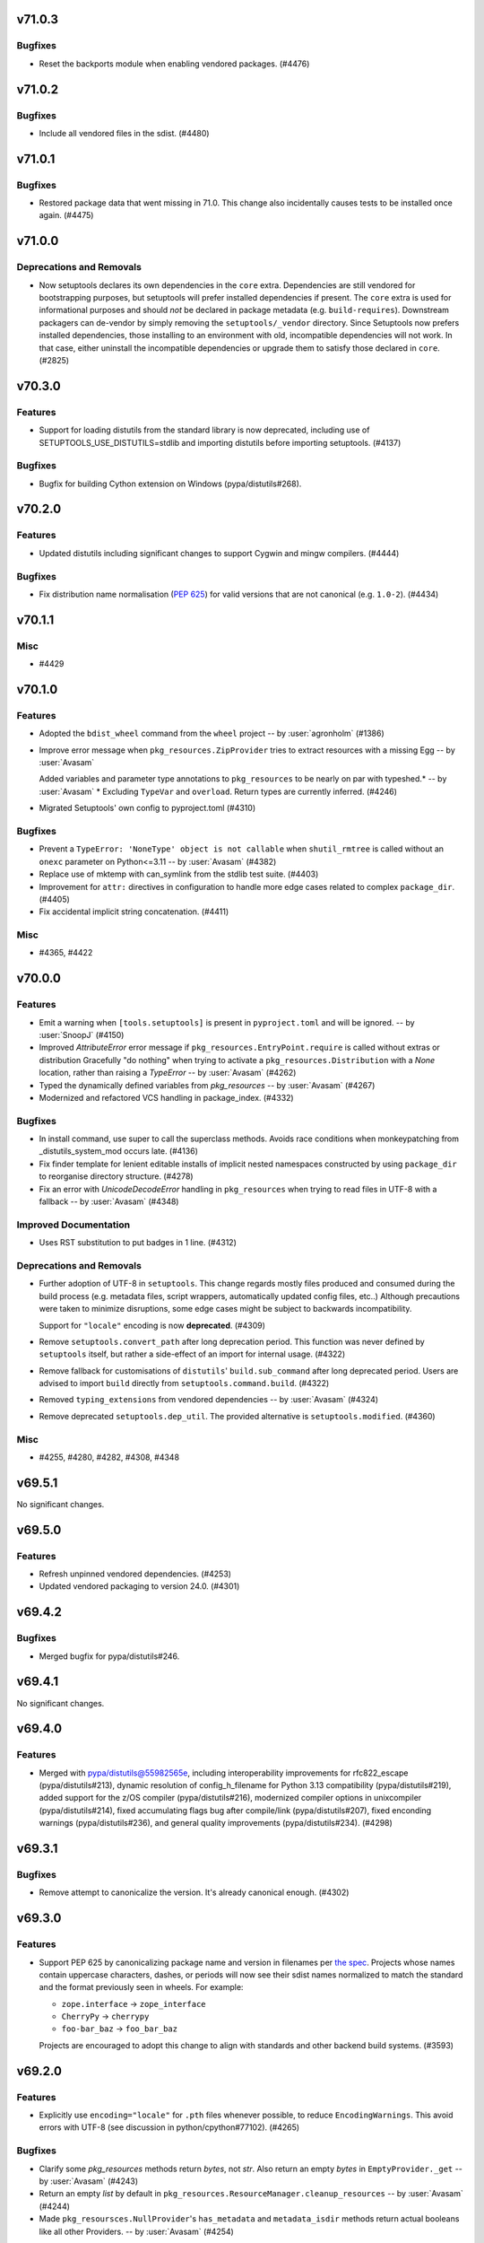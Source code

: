 v71.0.3
=======

Bugfixes
--------

- Reset the backports module when enabling vendored packages. (#4476)


v71.0.2
=======

Bugfixes
--------

- Include all vendored files in the sdist. (#4480)


v71.0.1
=======

Bugfixes
--------

- Restored package data that went missing in 71.0. This change also incidentally causes tests to be installed once again. (#4475)


v71.0.0
=======

Deprecations and Removals
-------------------------

- Now setuptools declares its own dependencies in the ``core`` extra. Dependencies are still vendored for bootstrapping purposes, but setuptools will prefer installed dependencies if present. The ``core`` extra is used for informational purposes and should *not* be declared in package metadata (e.g. ``build-requires``). Downstream packagers can de-vendor by simply removing the ``setuptools/_vendor`` directory. Since Setuptools now prefers installed dependencies, those installing to an environment with old, incompatible dependencies will not work. In that case, either uninstall the incompatible dependencies or upgrade them to satisfy those declared in ``core``. (#2825)


v70.3.0
=======

Features
--------

- Support for loading distutils from the standard library is now deprecated, including use of SETUPTOOLS_USE_DISTUTILS=stdlib and importing distutils before importing setuptools. (#4137)


Bugfixes
--------

- Bugfix for building Cython extension on Windows (pypa/distutils#268).


v70.2.0
=======

Features
--------

- Updated distutils including significant changes to support Cygwin and mingw compilers. (#4444)


Bugfixes
--------

- Fix distribution name normalisation (:pep:`625`) for valid versions that are
  not canonical (e.g. ``1.0-2``). (#4434)


v70.1.1
=======

Misc
----

- #4429


v70.1.0
=======

Features
--------

- Adopted the ``bdist_wheel`` command from the ``wheel`` project -- by :user:`agronholm` (#1386)
- Improve error message when ``pkg_resources.ZipProvider`` tries to extract resources with a missing Egg -- by :user:`Avasam`

  Added variables and parameter type annotations to ``pkg_resources`` to be nearly on par with typeshed.\* -- by :user:`Avasam`
  \* Excluding ``TypeVar`` and ``overload``. Return types are currently inferred. (#4246)
- Migrated Setuptools' own config to pyproject.toml (#4310)


Bugfixes
--------

- Prevent a ``TypeError: 'NoneType' object is not callable`` when ``shutil_rmtree`` is called without an ``onexc`` parameter on Python<=3.11 -- by :user:`Avasam` (#4382)
- Replace use of mktemp with can_symlink from the stdlib test suite. (#4403)
- Improvement for ``attr:`` directives in configuration to handle
  more edge cases related to complex ``package_dir``. (#4405)
- Fix accidental implicit string concatenation. (#4411)


Misc
----

- #4365, #4422


v70.0.0
=======

Features
--------

- Emit a warning when ``[tools.setuptools]`` is present in ``pyproject.toml`` and will be ignored. -- by :user:`SnoopJ` (#4150)
- Improved `AttributeError` error message if ``pkg_resources.EntryPoint.require`` is called without extras or distribution
  Gracefully "do nothing" when trying to activate a ``pkg_resources.Distribution`` with a `None` location, rather than raising a `TypeError`
  -- by :user:`Avasam` (#4262)
- Typed the dynamically defined variables from `pkg_resources` -- by :user:`Avasam` (#4267)
- Modernized and refactored VCS handling in package_index. (#4332)


Bugfixes
--------

- In install command, use super to call the superclass methods. Avoids race conditions when monkeypatching from _distutils_system_mod occurs late. (#4136)
- Fix finder template for lenient editable installs of implicit nested namespaces
  constructed by using ``package_dir`` to reorganise directory structure. (#4278)
- Fix an error with `UnicodeDecodeError` handling in ``pkg_resources`` when trying to read files in UTF-8 with a fallback -- by :user:`Avasam` (#4348)


Improved Documentation
----------------------

- Uses RST substitution to put badges in 1 line. (#4312)


Deprecations and Removals
-------------------------

- Further adoption of UTF-8 in ``setuptools``.
  This change regards mostly files produced and consumed during the build process
  (e.g. metadata files, script wrappers, automatically updated config files, etc..)
  Although precautions were taken to minimize disruptions, some edge cases might
  be subject to backwards incompatibility.

  Support for ``"locale"`` encoding is now **deprecated**. (#4309)
- Remove ``setuptools.convert_path`` after long deprecation period.
  This function was never defined by ``setuptools`` itself, but rather a
  side-effect of an import for internal usage. (#4322)
- Remove fallback for customisations of ``distutils``' ``build.sub_command`` after long
  deprecated period.
  Users are advised to import ``build`` directly from ``setuptools.command.build``. (#4322)
- Removed ``typing_extensions`` from vendored dependencies -- by :user:`Avasam` (#4324)
- Remove deprecated ``setuptools.dep_util``.
  The provided alternative is ``setuptools.modified``. (#4360)


Misc
----

- #4255, #4280, #4282, #4308, #4348


v69.5.1
=======

No significant changes.


v69.5.0
=======

Features
--------

- Refresh unpinned vendored dependencies. (#4253)
- Updated vendored packaging to version 24.0. (#4301)


v69.4.2
=======

Bugfixes
--------

- Merged bugfix for pypa/distutils#246.


v69.4.1
=======

No significant changes.


v69.4.0
=======

Features
--------

- Merged with pypa/distutils@55982565e, including interoperability improvements for rfc822_escape (pypa/distutils#213), dynamic resolution of config_h_filename for Python 3.13 compatibility (pypa/distutils#219), added support for the z/OS compiler (pypa/distutils#216), modernized compiler options in unixcompiler (pypa/distutils#214), fixed accumulating flags bug after compile/link (pypa/distutils#207), fixed enconding warnings (pypa/distutils#236), and general quality improvements (pypa/distutils#234). (#4298)


v69.3.1
=======

Bugfixes
--------

- Remove attempt to canonicalize the version. It's already canonical enough. (#4302)


v69.3.0
=======

Features
--------

- Support PEP 625 by canonicalizing package name and version in filenames
  per
  `the spec <https://packaging.python.org/en/latest/specifications/source-distribution-format/#source-distribution-file-name>`_.
  Projects whose names contain uppercase characters, dashes, or periods will
  now see their sdist names normalized to match the standard and the format
  previously seen in wheels. For example:

  - ``zope.interface`` -> ``zope_interface``
  - ``CherryPy`` -> ``cherrypy``
  - ``foo-bar_baz`` -> ``foo_bar_baz``

  Projects are encouraged to adopt this change to align with standards and
  other backend build systems. (#3593)


v69.2.0
=======

Features
--------

- Explicitly use ``encoding="locale"`` for ``.pth`` files whenever possible,
  to  reduce ``EncodingWarnings``.
  This avoid errors with UTF-8 (see discussion in python/cpython#77102). (#4265)


Bugfixes
--------

- Clarify some `pkg_resources` methods return `bytes`, not `str`. Also return an empty `bytes` in ``EmptyProvider._get`` -- by :user:`Avasam` (#4243)
- Return an empty `list` by default in ``pkg_resources.ResourceManager.cleanup_resources`` -- by :user:`Avasam` (#4244)
- Made ``pkg_resoursces.NullProvider``'s ``has_metadata`` and ``metadata_isdir`` methods return actual booleans like all other Providers. -- by :user:`Avasam` (#4254)


Misc
----

- #4237, #4238, #4241, #4260, #4261, #4263


v69.1.1
=======

Bugfixes
--------

- Fix argument order of ``--config-settings["--build-option"]`` arguments.
  This was broken by <https://github.com/pypa/setuptools/pull/4079>`. (#4217)


Misc
----

- #4231


v69.1.0
=======

Features
--------

- Updated and removed obsolete Python < 3.8 code and comments. -- by :user:`Avasam` (#4096)
- Updated `pkg_resources` to use stdlib `importlib.machinery` instead of ``importlib_machinery`` -- by :user:`Avasam` (#4097)


Bugfixes
--------

- In tests, rely on pytest-home for reusable fixture. (#4072)
- Explicitely marked as ``Protocol`` and fixed missing ``self`` argument in interfaces ``pkg_resources.IMetadataProvider`` and ``pkg_resources.IResourceProvider`` -- by :user:`Avasam` (#4144)
- Restored expectation that egg-link files would be named with dash separators for compatibility with pip prior to version 24. (#4167)


Improved Documentation
----------------------

- Updated documentation referencing obsolete Python 3.7 code. -- by :user:`Avasam` (#4096)
- Changed ``versionadded`` for "Type information included by default" feature from ``v68.3.0`` to ``v69.0.0`` -- by :user:`Avasam` (#4182)
- Described the auto-generated files -- by :user:`VladimirFokow` (#4198)
- Updated "Quickstart" to describe the current status of ``setup.cfg`` and ``pyproject.toml`` -- by :user:`VladimirFokow` (#4200)


v69.0.3
=======

Bugfixes
--------

- Retain valid names with underscores in egg_info.


v69.0.2
=======

Bugfixes
--------

- Added missing estimated date for removing ``setuptools.dep_util`` (deprecated in v69.0.0). (#4131)


v69.0.1
=======

Bugfixes
--------

- Fixed imports of ``setuptools.dep_util.newer_group``.
  A deprecation warning is issued instead of a hard failure. (#4126)


v69.0.0
=======

Features
--------

- Include type information (``py.typed``, ``*.pyi``) by default (#3136) -- by :user:`Danie-1`,
  **EXPERIMENTAL**. (#3136)
- Exported ``distutils.dep_util`` and ``setuptools.dep_util`` through ``setuptools.modified`` -- by :user:`Avasam` (#4069)
- Merged with pypa/distutils@7a04cbda0fc714.


Bugfixes
--------

- Replaced hardcoded numeric values with :obj:`dis.opmap`,
  fixing problem with 3.13.0a1. (#4094)


Deprecations and Removals
-------------------------

- Configuring project ``version`` and ``egg_info.tag_*`` in such a way that
  results in invalid version strings (according to :pep:`440`) is no longer permitted. (#4066)
- Removed deprecated ``egg_base`` option from ``dist_info``.
  Note that the ``dist_info`` command is considered internal to the way
  ``setuptools`` build backend works and not intended for
  public usage. (#4066)
- The parsing of the deprecated ``metadata.license_file`` and
  ``metadata.requires`` fields in ``setup.cfg`` is no longer supported.
  Users are expected to move to ``metadata.license_files`` and
  ``options.install_requires`` (respectively). (#4066)
- Passing ``config_settings`` to ``setuptools.build_meta`` with
  deprecated values for ``--global-option`` is no longer allowed. (#4066)
- Removed deprecated ``namespace-packages`` from ``pyproject.toml``.
  Users are asked to use
  :doc:`implicit namespace packages <PyPUG:guides/packaging-namespace-packages>`
  (as defined in :pep:`420`). (#4066)
- Added strict enforcement for ``project.dynamic`` in ``pyproject.toml``.
  This removes the transitional ability of users configuring certain parameters
  via ``setup.py`` without making the necessary changes to ``pyproject.toml``
  (as mandated by :pep:`621`). (#4066)
- Removed handling of ``--config-settings["--build-option"]`` in ``setuptools.build_meta``
  from build-backend API hooks *other than* ``build_wheel``.
  This was motivate by `errors caused when passing this option
  <https://github.com/pypa/setuptools/issues/2491#issuecomment-1742859314>`_. (#4079)


v68.2.2
=======

Bugfixes
--------

- Improve backwards compatibility with deprecated CLI practices. (#4048)


v68.2.1
=======

Bugfixes
--------

- Avoid using caching attributes in ``Distribution.metadata`` for requirements.
  This is done for backwards compatibility with customizations that attempt to
  modify ``install_requires`` or ``extras_require`` at a late point (still not
  recommended). (#4043)


Misc
----

- #4045


v68.2.0
=======

Features
--------

- Rework how ``setuptools`` internally handles ``dependencies/install_requires``
  and ``optional-dependencies/extras_require``. (#3903)
- Improve the generated ``PKG-INFO`` files, by adding ``Requires-Dist`` fields.
  Previously, these fields would be omitted in favour of a non-standard
  ``*.egg-info/requires.txt`` file (which is still generated for the time being). (#3904)
- Improve atomicity when writing ``PKG-INFO`` files to avoid race
  conditions with ``importlib.metadata``. (#3904)


Bugfixes
--------

- Fix the name given to the ``*-nspkg.pth`` files in editable installs,
  ensuring they are unique per distribution. (#4041)
- Workaround some limitations on ``pkg_resources``-style legacy namespaces in
  the meta path finder for editable installations. (#4041)


Misc
----

- #4023, #4027, #4027


v68.1.2
=======

Misc
----

- #4022, #4022


v68.1.1
=======

Bugfixes
--------

- Fix editable install finder handling of nested packages, by only handling 1
  level of nesting and relying on ``importlib.machinery`` to find the remaining
  modules based on the parent package path. (#4020)


v68.1.0
=======

Features
--------

- Removed code referencing bdist_wininst in install_scripts. (#3525)
- Promote ``pyproject.toml``'s ``[tool.setuptools]`` out of beta.
  Note that some fields are still considered deprecated and/or obsolete,
  and these might be removed in future versions (i.e., there is no guarantee
  for long term support and backward compatibility on those fields). (#3962)
- Automatically add files listed in ``Extension.depends`` to sdists,
  as long as they are contained in the project directory -- by :user:`RuRo` (#4000)
- Require Python 3.8 or later.


Bugfixes
--------

- Made imports in editable installs case-sensitive on case-insensitive filesystems -- by :user:`aganders3` (#3995)
- Use default encoding to create ``.pth`` files with ``editable_wheel``. (#4009)
- Detects (and complain about) ``scripts`` and ``gui-scripts`` set via ``setup.py``
  when ``pyproject.toml`` does not include them in ``dynamic``. (#4012)


Misc
----

- #3833, #3960, #4001, #4007


v68.0.0
=======


Breaking Changes
----------------
* #3948: Removed verification for existing ``depends.txt`` file (deprecated since v0.5a4).
* #3948: Remove autofixing of broken ``.egg-info`` directories containing the ``-``
  character in their base name (without suffix).
  They should no longer be produced by sufficiently new versions of ``setuptools``
  (warning introduced in 2005).
* #3948: Remove deprecated APIs in ``easy_install``: ``get_script_args``,
  ``get_script_header`` and ``get_writer``.
  The direct usage of ``easy_install`` has been deprecated since v58.3.0,
  and the warnings regarding these APIs predate that version.
* #3948: Removed ``egg_info.get_pkg_info_revision`` (deprecated since 2015).
* #3948: Removed ``setuptools.dist._get_unpatched`` (deprecated since 2016)
* #3948: Removed support for SVN in ``setuptools.package_index`` (deprecated since 2018).
* #3948: Removed support for invalid ``pyproject.toml`` files.
  During the implementation of PEP 621, it was identified that some users were
  producing invalid files. As a transitional measure, the validation was relaxed
  for a few use cases. The grace period, however, came to an end.

Changes
-------
* #3760: Added symlink support to launcher for installed executables -- by :user:`eugene-sevostianov-sc`
* #3926: Updated vendored ``packaging`` version from 23.0 to 23.1 -- by :user:`MetRonnie`
* #3950: Implemented workaround for old versions of ``vswhere``, which miss the
  ``-requiresAny`` parameter, such as the ones distributed together with Visual Studio 2017 < 15.6.
* #3952: Changed ``DistutilsMetaFinder`` to skip ``spec_for_pip`` on Python >= 3.12.
* #3952: Removed ``_distutils_hack.remove_shim`` on Python >= 3.12
  (since ``distutils`` was removed from the standard library,
  ``DistutilsMetaFinder`` cannot be disabled on Python >= 3.12).

Misc
----
* #3920: Add a link to deprecation warning in ``pkg_resources`` and improve
  ``stacklevel`` for better visibility.


v67.8.0
=======


Changes
-------
* #3128: In deprecated easy_install, reload and merge the pth file before saving.

Misc
----
* #3915: Adequate tests to the latest changes in ``virtualenv`` for Python 3.12.


v67.7.2
=======


Misc
----
* #3902: Fixed wrong URLs used in warnings and logs.


v67.7.1
=======


Misc
----
* #3898: Fixes setuptools.dist:invalid_unless_false when value is false don't raise error -- by :user:`jammarher`


v67.7.0
=======


Changes
-------
* #3849: Overhaul warning system for better visibility.

Documentation changes
---------------------
* #3859: Added a note about historical presence of ``wheel``
  in ``build-system.requires``, in ``pyproject.toml``.
* #3893: Improved the documentation example regarding making a thin :pep:`517` in-tree
  backend wrapper of ``setuptools.build_meta`` that is future-proof and supports
  :pep:`660` hook too -- by :user:`webknjaz`.

Misc
----
* #3884: Add a ``stacklevel`` parameter to ``warnings.warn()`` to provide more information to the user.
  -- by :user:`cclauss`


v67.6.1
=======


Misc
----
* #3865: Fixed ``_WouldIgnoreField`` warnings for ``scripts`` and ``gui_scripts``,
  when ``entry-points`` is not listed in dynamic.
* #3875: Update code generated by ``validate-pyproject`` to use v0.12.2.
  This should fix default license patterns when ``pyproject.toml`` is used.


v67.6.0
=======


Changes
-------
* #3804: Added caching for supported wheel tags.
* #3846: Added pruning heuristics to ``PackageFinder`` based on ``exclude``.


v67.5.1
=======


Misc
----
* #3836: Fixed interaction between ``setuptools``' package auto-discovery and
  auto-generated ``htmlcov`` files.

  Previously, the ``htmlcov`` name was ignored when searching for single-file
  modules, however the correct behaviour is to ignore it when searching for
  packages (since it is supposed to be a directory, see `coverage config`_)
  -- by :user:`yukihiko-shinoda`.

  .. _coverage config: https://coverage.readthedocs.io/en/stable/config.html#html-directory
* #3838: Improved error messages for ``pyproject.toml`` validations.
* #3839: Fixed ``pkg_resources`` errors caused when parsing metadata of packages that
  are already installed but do not conform with PEP 440.


v67.5.0
=======


Changes
-------
* #3843: Although pkg_resources has been discouraged for use, some projects still consider pkg_resources viable for usage. This change makes it clear that pkg_resources should not be used, emitting a DeprecationWarning when imported.


v67.4.0
=======


Changes
-------
* #3832: Update vendored ``importlib-metadata`` (to 6.0.0) and
  ``importlib-resources`` (to 5.10.2)


v67.3.3
=======


Misc
----
* #3820: Restore quoted ``#include`` argument to ``has_function``.


v67.3.2
=======


Misc
----
* #3827: Improve deprecation warning message on ``pkg_resources.declare_namespace``
  to display package name.


v67.3.1
=======


Misc
----
* #3823: Fixes ``egg_info`` code path triggered during integration with ``pip``.


v67.3.0
=======


Deprecations
------------
* #3434: Added deprecation warning for ``pkg_resources.declare_namespace``.
  Users that wish to implement namespace packages, are recommended to follow the
  practice described in PEP 420 and omit the ``__init__.py`` file entirely.

Changes
-------
* #3792: Reduced usage of ``pkg_resources`` in ``setuptools`` via internal
  restructuring and refactoring.

Misc
----
* #3822: Added debugging tips for "editable mode" and update related docs.
  Instead of using a custom exception to display the help message to the user,
  ``setuptools`` will now use a warning and re-raise the original exception.
* #3822: Added clarification about ``editable_wheel`` and ``dist_info`` CLI commands:
  they should not be called directly with ``python setup.py ...``.
  Instead they are reserved for internal use of ``setuptools`` (effectively as "private" commands).
  Users are recommended to rely on build backend APIs (:pep:`517` and :pep:`660`)
  exposed by ``setuptools.build_meta``.


v67.2.0
=======


Changes
-------
* #3809: Merge with distutils@8c3c3d29, including fix for ``sysconfig.get_python_inc()`` (pypa/distutils#178), fix for segfault on MinGW (pypa/distutils#196), and better ``has_function`` support (pypa/distutils#195, #3648).


v67.1.0
=======


Changes
-------
* #3795: Ensured that ``__file__`` is an absolute path when executing ``setup.py`` as
  part of ``setuptools.build_meta``.

Misc
----
* #3798: Updated validations for ``pyproject.toml`` using ``validate-pyproject==0.12.1``
  to allow stub packages (:pep:`561`) to be listed in ``tool.setuptools.packages``
  and ``tool.setuptools.package-dir``.


v67.0.0
=======


Breaking Changes
----------------
* #3741: Removed patching of ``distutils._msvccompiler.gen_lib_options``
  for compatibility with Numpy < 1.11.2 -- by :user:`mgorny`
* #3790: Bump vendored version of :pypi:`packaging` to 23.0
  (:pypi:`pyparsing` is no longer required and was removed).
  As a consequence, users will experience a more strict parsing of requirements.
  Specifications that don't comply with :pep:`440` and :pep:`508` will result
  in build errors.


v66.1.1
=======


Misc
----
* #3782: Fixed problem with ``file`` directive in ``tool.setuptools.dynamic``
  (``pyproject.toml``) when value is a simple string instead of list.


v66.1.0
=======


Changes
-------
* #3685: Fix improper usage of deprecated/removed ``pkgutil`` APIs in Python 3.12+.
* #3779: Files referenced by ``file:`` in ``setup.cfg`` and by ``project.readme.file``,
  ``project.license.file`` or ``tool.setuptools.dynamic.*.file`` in
  ``pyproject.toml`` are now automatically included in the generated sdists.

Misc
----
* #3776: Added note about using the ``--pep-517`` flag with ``pip`` to workaround
  ``InvalidVersion`` errors for packages that are already installed in the system.


v66.0.0
=======


Breaking Changes
----------------
* #2497: Support for PEP 440 non-conforming versions has been removed. Environments containing packages with non-conforming versions may fail or the packages may not be recognized.

Changes
-------
* #3769: Replace 'appdirs' with 'platformdirs'.


v65.7.0
=======


Changes
-------
* #3594: Added ``htmlcov`` to FlatLayoutModuleFinder.DEFAULT_EXCLUDE -- by :user:`demianbrecht`
* #3667: Added a human-readable error description when ``.egg-info`` directory is not writeable -- by :user:`droodev`

Misc
----
* #3713: Fixed incomplete ``getattr`` statement that caused problems when accessing
  undefined attribute.


v65.6.3
=======


Misc
----
* #3709: Fix condition to patch ``distutils.dist.log`` to only apply when using
  ``distutils`` from the stdlib.


v65.6.2
=======

No significant changes.


v65.6.1
=======


Documentation changes
---------------------
* #3689: Documented that ``distutils.cfg`` might be ignored unless
  ``SETUPTOOLS_USE_DISTUTILS=stdlib``.

Misc
----
* #3678: Improve clib builds reproducibility by sorting sources -- by :user:`danigm`
* #3684: Improved exception/traceback when invalid entry-points are specified.
* #3690: Fixed logging errors: 'underlying buffer has been detached' (issue #1631).
* #3693: Merge pypa/distutils@3e9d47e with compatibility fix for distutils.log.Log.
* #3695, #3697, #3698, #3699: Changed minor text details (spelling, spaces ...)
* #3696: Removed unnecessary ``coding: utf-8`` annotations
* #3704: Fixed temporary build directories interference with auto-discovery.


v65.6.0
=======


Changes
-------
* #3674: Sync with pypa/distutils@e0787fa, including pypa/distutils#183 updating distutils to use the Python logging framework.


v65.5.1
=======


Misc
----
* #3638: Drop a test dependency on the ``mock`` package, always use :external+python:py:mod:`unittest.mock` -- by :user:`hroncok`
* #3659: Fixed REDoS vector in package_index -- by :user:`SCH227`


v65.5.0
=======


Changes
-------
* #3624: Fixed editable install for multi-module/no-package ``src``-layout projects.
* #3626: Minor refactorings to support distutils using stdlib logging module.

Documentation changes
---------------------
* #3419: Updated the example version numbers to be compliant with PEP-440 on the "Specifying Your Project’s Version" page of the user guide.

Misc
----
* #3569: Improved information about conflicting entries in the current working directory
  and editable install (in documentation and as an informational warning).
* #3576: Updated version of ``validate_pyproject``.


v65.4.1
=======


Misc
----
* #3613: Fixed encoding errors in ``expand.StaticModule`` when system default encoding doesn't match expectations for source files.
* #3617: Merge with pypa/distutils@6852b20 including fix for pypa/distutils#181.


v65.4.0
=======


Changes
-------
* #3609: Merge with pypa/distutils@d82d926 including support for DIST_EXTRA_CONFIG in pypa/distutils#177.


v65.3.0
=======


Changes
-------
* #3547: Stop ``ConfigDiscovery.analyse_name`` from splatting the ``Distribution.name`` attribute -- by :user:`jeamland`

Documentation changes
---------------------
* #3554: Changed requires to requests in the pyproject.toml example in the :doc:`Dependency management section of the Quickstart guide <userguide/quickstart>` -- by :user:`mfbutner`

Misc
----
* #3561: Fixed accidental name matching in editable hooks.


v65.2.0
=======


Changes
-------
* #3553: Sync with pypa/distutils@22b9bcf, including fixed cross-compiling support and removing deprecation warning per pypa/distutils#169.


v65.1.1
=======


Misc
----
* #3551: Avoided circular imports in meta path finder for editable installs when a
  missing module has the same name as its parent.


v65.1.0
=======


Changes
-------
* #3536: Remove monkeypatching of msvc9compiler.

Documentation changes
---------------------
* #3538: Corrected documentation on how to use the ``legacy-editable`` mode.


v65.0.2
=======


Misc
----
* #3505: Restored distutils msvccompiler and msvc9compiler modules and marked as deprecated (pypa/distutils@c802880).


v65.0.1
=======


Documentation changes
---------------------
* #3529: Added clarification to :doc:`/userguide/quickstart` about support
  to ``setup.py``.

Misc
----
* #3526: Fixed backward compatibility of editable installs and custom ``build_ext``
  commands inheriting directly from ``distutils``.
* #3528: Fixed ``buid_meta.prepare_metadata_for_build_wheel`` when
  given ``metadata_directory`` is ``"."``.


v65.0.0
=======


Breaking Changes
----------------
* #3505: Removed 'msvccompiler' and 'msvc9compiler' modules from distutils.
* #3521: Remove bdist_msi and bdist_wininst commands, which have been deprecated since Python 3.9. Use older Setuptools for these behaviors if needed.

Documentation changes
---------------------
* #3519: Changed the note in ``keywords`` documentation regarding editable installations
  to specify which ``setuptools`` version require a minimal ``setup.py`` file or not.


v64.0.3
=======


Misc
----
* #3515: Fixed "inline" file copying for editable installations and
  optional extensions.
* #3517: Fixed ``editable_wheel`` to ensure other commands are finalized before using
  them. This should prevent errors with plugins trying to use different commands
  or reinitializing them.
* #3517: Augmented filter to prevent transient/temporary source files from being
  considered ``package_data`` or ``data_files``.


v64.0.2
=======


Misc
----
* #3506: Suppress errors in custom ``build_py`` implementations when running editable
  installs in favor of a warning indicating what is the most appropriate
  migration path.
  This is a *transitional* measure. Errors might be raised in future versions of
  ``setuptools``.
* #3512: Added capability of handling namespace packages created
  accidentally/purposefully via discovery configuration during editable installs.
  This should emulate the behaviour of a non-editable installation.


v64.0.1
=======


Misc
----
* #3497: Fixed ``editable_wheel`` for legacy namespaces.
* #3502: Fixed issue with editable install and single module distributions.
* #3503: Added filter to ignore external ``.egg-info`` files in manifest.

  Some plugins might rely on the fact that the ``.egg-info`` directory is
  produced inside the project dir, which may not be the case in editable installs
  (the ``.egg-info`` directory is produced inside the metadata directory given by
  the build frontend via PEP 660 hooks).


v64.0.0
=======


Deprecations
------------
* #3380: Passing some types of parameters via ``--global-option`` to setuptools PEP 517/PEP 660 backend
  is now considered deprecated. The user can pass the same arbitrary parameter
  via ``--build-option`` (``--global-option`` is now reserved for flags like
  ``--verbose`` or ``--quiet``).

  Both ``--build-option`` and ``--global-option`` are supported as a **transitional** effort (a.k.a. "escape hatch").
  In the future a proper list of allowed ``config_settings`` may be created.

Breaking Changes
----------------
* #3265: Added implementation for *editable install* hooks (PEP 660).

  By default the users will experience a *lenient* behavior  which prioritises
  the ability of the users of changing the distributed packages (e.g. adding new
  files or removing old ones).
  But they can also opt into a *strict* mode, which will try to replicate as much
  as possible the behavior of the package as if it would be normally installed by
  end users. The *strict* editable installation is not able to detect if files
  are added or removed from the project (a new installation is required).

  This implementation might also affect plugins and customizations that assume
  certain ``build`` subcommands don't run during editable installs or that they
  always copy files to the temporary build directory.

  .. important::
     The *editable* aspect of the *editable install* supported this implementation
     is restricted to the Python modules contained in the distributed package.
     Changes in binary extensions (e.g. C/C++), entry-point definitions,
     dependencies, metadata, datafiles, etc may require a new installation.

Changes
-------
* #3380: Improved the handling of the ``config_settings`` parameter in both PEP 517 and
  PEP 660 interfaces:

  - It is possible now to pass both ``--global-option`` and ``--build-option``.
    As discussed in #1928, arbitrary arguments passed via ``--global-option``
    should be placed before the name of the setuptools' internal command, while
    ``--build-option`` should come after.

  - Users can pass ``editable-mode=strict`` to select a strict behaviour for the
    editable installation.
* #3392: Exposed ``get_output_mapping()`` from ``build_py`` and ``build_ext``
  subcommands. This interface is reserved for the use of ``setuptools``
  Extensions and third part packages are explicitly disallowed to calling it.
  However, any implementation overwriting ``build_py`` or ``build_ext`` are
  required to honour this interface.
* #3412: Added ability of collecting source files from custom build sub-commands to
  ``sdist``. This allows plugins and customization scripts to automatically
  add required source files in the source distribution.
* #3414: Users can *temporarily* specify an environment variable
  ``SETUPTOOLS_ENABLE_FEATURES=legacy-editable`` as a escape hatch for the
  :pep:`660` behavior. This setting is **transitional** and may be removed in the
  future.
* #3484: Added *transient* ``compat`` mode to editable installs.
  This more will be temporarily available (to facilitate the transition period)
  for those that want to emulate the behavior of the ``develop`` command
  (in terms of what is added to ``sys.path``).
  This mode is provided "as is", with limited support, and will be removed in
  future versions of ``setuptools``.

Documentation changes
---------------------
* #3414: Updated :doc:`Development Mode </userguide/development_mode>` to reflect on the
  implementation of :pep:`660`.


v63.4.3
=======


Misc
----
* #3496: Update to pypa/distutils@b65aa40 including more robust support for library/include dir handling in msvccompiler (pypa/distutils#153) and test suite improvements.


v63.4.2
=======


Misc
----
* #3453: Bump vendored version of :pypi:`pyparsing` to 3.0.9.
* #3481: Add warning for potential ``install_requires`` and ``extras_require``
  misconfiguration in ``setup.cfg``
* #3487: Modified ``pyproject.toml`` validation exception handling to
  make relevant debugging information easier to spot.


v63.4.1
=======


Misc
----
* #3482: Sync with pypa/distutils@274758f1c02048d295efdbc13d2f88d9923547f8, restoring compatibility shim in bdist.format_commands.


v63.4.0
=======


Changes
-------
* #2971: ``upload_docs`` command is deprecated once again.

Documentation changes
---------------------
* #3443: Installed ``sphinx-hoverxref`` extension to show tooltips on internal an external references.
  -- by :user:`humitos`
* #3444: Installed ``sphinx-notfound-page`` extension to generate nice 404 pages.
  -- by :user:`humitos`

Misc
----
* #3480: Merge with pypa/distutils@c397f4c


v63.3.0
=======


Changes
-------
* #3475: Merge with pypa/distutils@129480b, including substantial delinting and cleanup, some refactoring around compiler logic, better messaging in cygwincompiler (pypa/distutils#161).


v63.2.0
=======


Changes
-------
* #3395: Included a performance optimization: ``setuptools.build_meta`` no longer tries
  to :func:`compile` the setup script code before :func:`exec`-ing it.

Misc
----
* #3435: Corrected issue in macOS framework builds on Python 3.9 not installed by homebrew (pypa/distutils#158).


v63.1.0
=======


Changes
-------
* #3430: Merge with pypa/distutils@152c13d including pypa/distutils#155 (improved compatibility for editable installs on homebrew Python 3.9), pypa/distutils#150 (better handling of runtime_library_dirs on cygwin), and pypa/distutils#151 (remove warnings for namespace packages).


v63.0.0
=======


Breaking Changes
----------------
* #3421: Drop setuptools' support for installing an entrypoint extra requirements at load time:
  - the functionality has been broken since v60.8.0.
  - the mechanism to do so is deprecated (``fetch_build_eggs``).
  - that use case (e.g. a custom command class entrypoint) is covered by making sure the necessary build requirements are declared.

Documentation changes
---------------------
* #3305: Updated the example pyproject.toml -- by :user:`jacalata`
* #3394: This updates the documentation for the ``file_finders`` hook so that
  the logging recommendation aligns with the suggestion to not use
  ``distutils`` directly.
* #3397: Fix reference for ``keywords`` to point to the Core Metadata Specification
  instead of PEP 314 (the live standard is kept always up-to-date and
  consolidates several PEPs together in a single document).
* #3402: Reordered the User Guide's Table of Contents -- by :user:`codeandfire`


v62.6.0
=======


Changes
-------
* #3253: Enabled using ``file:`` for requirements in setup.cfg -- by :user:`akx`
  (this feature is currently considered to be in **beta** stage).
* #3255: Enabled using ``file:`` for dependencies and optional-dependencies in pyproject.toml -- by :user:`akx`
  (this feature is currently considered to be in **beta** stage).
* #3391: Updated ``attr:`` to also extract simple constants with type annotations -- by :user:`karlotness`


v62.5.0
=======


Changes
-------
* #3347: Changed warnings and documentation notes about *experimental* aspect of ``pyproject.toml`` configuration:
  now ``[project]`` is a fully supported configuration interface, but the ``[tool.setuptools]`` table
  and sub-tables are still considered to be in **beta** stage.
* #3383: In _distutils_hack, suppress/undo the use of local distutils when select tests are imported in CPython.

Documentation changes
---------------------
* #3368: Added documentation page about extension modules -- by :user:`mkoeppe`
* #3371: Moved documentation from ``/userguide/commands`` to ``/depracted/commands``.
  This change was motived by the fact that running ``python setup.py`` directly is
  considered a deprecated practice.
* #3372: Consolidated sections about ``sdist`` contents and ``MANIFEST.in`` into a single page.

  Added a simple ``MANIFEST.in`` example.
* #3373: Moved remarks about using :pypi:`Cython` to the newly created page for
  extension modules.
* #3374: Added clarification that using ``python setup.py egg_info`` commands to
  manage project versions is only supported in a *transitional* basis, and
  that eventually ``egg_info`` will be deprecated.

  Reorganized sections with tips for managing versions.
* #3378: Updated ``Quickstart`` docs to make it easier to follow for beginners.

Misc
----
* #3385: Modules used to parse and evaluate configuration from ``pyproject.toml`` files are
  intended for internal use only and that not part of the public API.


v62.4.0
=======


Changes
-------
* #3256: Added setuptools.command.build command to match distutils.command.build -- by :user:`isuruf`
* #3366: Merge with pypa/distutils@75ed79d including reformat using black, fix for Cygwin support (pypa/distutils#139), and improved support for cross compiling (pypa/distutils#144 and pypa/distutils#145).

Documentation changes
---------------------
* #3355: Changes to the User Guide's Entry Points page -- by :user:`codeandfire`
* #3361: Further minor corrections to the Entry Points page -- by :user:`codeandfire`
* #3363: Rework some documentation pages to de-emphasize ``distutils`` and the history
  of packaging in the Python ecosystem. The focus of these changes is to make the
  documentation easier to read for new users.
* #3364: Update documentation about dependency management, removing mention to
  the deprecated ``dependency_links`` and adding some small improvements.
* #3367: Extracted text about automatic resource extraction and the zip-safe flag
  from ``userguide/miscellaneous`` to ``deprecated/resource_extraction`` and
  ``deprecated/zip_safe``.

  Extracted text about additional metadata files from
  ``userguide/miscellaneous`` into the existing ``userguide/extension``
  document.

  Updated ``userguide/extension`` to better reflect the status of the
  setuptools project.

  Removed ``userguide/functionalities_rewrite`` (a virtually empty part of the
  docs).


v62.3.4
=======


Documentation changes
---------------------
* #3349: Fixed two small issues preventing docs from building locally -- by :user:`codeandfire`
* #3350: Added note explaining ``package_data`` glob pattern matching for dotfiles -- by :user:`comabrewer`
* #3358: Clarify the role of the ``package_dir`` configuration.

Misc
----
* #3354: Improve clarity in warning about unlisted namespace packages.


v62.3.3
=======


Documentation changes
---------------------
* #3331: Replaced single backticks with double ones in ``CHANGES.rst`` -- by :user:`codeandfire`
* #3332: Fixed grammar/typos, modified example directory trees for src-layout and flat-layout -- by :user:`codeandfire`
* #3335: Changes to code snippets and other examples in the Data Files page of the User Guide -- by :user:`codeandfire`

Misc
----
* #3336: Modified ``test_setup_install_includes_dependencies`` to work with custom ``PYTHONPATH`` –- by :user:`hroncok`


v62.3.2
=======


Misc
----
* #3328: Include a first line summary to some of the existing multi-line warnings.


v62.3.1
=======


Misc
----
* #3320: Fixed typo which causes ``namespace_packages`` to raise an error instead of
  warning.


v62.3.0
=======


Deprecations
------------
* #3262: Formally added deprecation messages for ``namespace_packages``.
  The methodology that uses ``pkg_resources`` and ``namespace_packages`` for
  creating namespaces was already discouraged by the :doc:`setuptools docs
  </userguide/package_discovery>` and the
  :doc:`Python Packaging User Guide <PyPUG:guides/packaging-namespace-packages>`,
  therefore this change just make the deprecation more official.
  Users can consider migrating to native/implicit namespaces (as introduced in
  :pep:`420`).
* #3308: Relying on ``include_package_data`` to ensure sub-packages are automatically
  added to the build wheel distribution (as "data") is now considered a
  deprecated practice.

  This behaviour was controversial and caused inconsistencies (#3260).

  Instead, projects are encouraged to properly configure ``packages`` or use
  discovery tools. General information can be found in :doc:`userguide/package_discovery`.

Changes
-------
* #1806: Allowed recursive globs (``**``) in ``package_data``. -- by :user:`nullableVoidPtr`
* #3206: Fixed behaviour when both ``install_requires`` (in ``setup.py``) and
  ``dependencies`` (in ``pyproject.toml``) are specified.
  The configuration in ``pyproject.toml`` will take precedence over ``setup.py``
  (in accordance with PEP 621). A warning was added to inform users.

Documentation changes
---------------------
* #3307: Added introduction to references/keywords.

  Added deprecation tags to test kwargs.

  Moved userguide/keywords to deprecated section.

  Clarified in deprecated doc what keywords came from distutils and which were added or changed by setuptools.

Misc
----
* #3274: Updated version of vendored ``pyparsing`` to 3.0.8 to avoid problems with
  upcoming deprecation in Python 3.11.
* #3292: Added warning about incompatibility with old versions of
  ``importlib-metadata``.


v62.2.0
=======


Changes
-------
* #3299: Optional metadata fields are now truly optional. Includes merge with pypa/distutils@a7cfb56 per pypa/distutils#138.

Misc
----
* #3282: Added CI cache for ``setup.cfg`` examples used when testing ``setuptools.config``.


v62.1.0
=======


Changes
-------
* #3258: Merge pypa/distutils@5229dad46b.

Misc
----
* #3249: Simplified ``package_dir`` obtained via auto-discovery.


v62.0.0
=======


Breaking Changes
----------------
* #3151: Made ``setup.py develop --user`` install to the user site packages directory even if it is disabled in the current interpreter.

Changes
-------
* #3153: When resolving requirements use both canonical and normalized names -- by :user:`ldaniluk`
* #3167: Honor unix file mode in ZipFile when installing wheel via ``install_as_egg`` -- by :user:`delijati`

Misc
----
* #3088: Fixed duplicated tag with the ``dist-info`` command.
* #3247: Fixed problem preventing ``readme`` specified as dynamic in ``pyproject.toml``
  from being dynamically specified in ``setup.py``.


v61.3.1
=======


Misc
----
* #3233: Included missing test file ``setupcfg_examples.txt`` in ``sdist``.
* #3233: Added script that allows developers to download ``setupcfg_examples.txt`` prior to
  running tests. By caching these files it should be possible to run the test suite
  offline.


v61.3.0
=======


Changes
-------
* #3229: Disabled automatic download of ``trove-classifiers`` to facilitate reproducibility.

Misc
----
* #3229: Updated ``pyproject.toml`` validation via ``validate-pyproject`` v0.7.1.
* #3229: New internal tool made available for updating the code responsible for
  the validation of ``pyproject.toml``.
  This tool can be executed via ``tox -e generate-validation-code``.


v61.2.0
=======


Changes
-------
* #3215: Ignored a subgroup of invalid ``pyproject.toml`` files that use the ``[project]``
  table to specify only ``requires-python`` (**transitional**).

  .. warning::
     Please note that future releases of setuptools will halt the build process
     if a ``pyproject.toml`` file that does not match doc:`the PyPA Specification
     <PyPUG:specifications/section-distribution-metadata>` is given.
* #3215: Updated ``pyproject.toml`` validation, as generated by ``validate-pyproject==0.6.1``.
* #3218: Prevented builds from erroring if the project specifies metadata via
  ``pyproject.toml``, but uses other files (e.g. ``setup.py``) to complement it,
  without setting ``dynamic`` properly.

  .. important::
     This is a **transitional** behaviour.
     Future releases of ``setuptools`` may simply ignore externally set metadata
     not backed by ``dynamic`` or even halt the build with an error.
* #3224: Merge changes from pypa/distutils@e1d5c9b1f6

Documentation changes
---------------------
* #3217: Fixed typo in ``pyproject.toml`` example in Quickstart -- by :user:`pablo-cardenas`.

Misc
----
* #3223: Fixed missing requirements with environment markers when
  ``optional-dependencies`` is set in ``pyproject.toml``.


v61.1.1
=======


Misc
----
* #3212: Fixed missing dependencies when running ``setup.py install``.
  Note that calling ``setup.py install`` directly is still deprecated and
  will be removed in future versions of ``setuptools``.
  Please check the release notes for :ref:`setup_install_deprecation_note`.


v61.1.0
=======


Deprecations
------------
* #3206: Changed ``setuptools.convert_path`` to an internal function that is not exposed
  as part of setuptools API.
  Future releases of ``setuptools`` are likely to remove this function.

Changes
-------
* #3202: Changed behaviour of auto-discovery to not explicitly expand ``package_dir``
  for flat-layouts and to not use relative paths starting with ``./``.
* #3203: Prevented ``pyproject.toml`` parsing from overwriting
  ``dist.include_package_data`` explicitly set in ``setup.py`` with default
  value.
* #3208: Added a warning for non existing files listed with the ``file`` directive in
  ``setup.cfg`` and ``pyproject.toml``.
* #3208: Added a default value for dynamic ``classifiers`` in ``pyproject.toml`` when
  files are missing and errors being ignored.
* #3211: Disabled auto-discovery when distribution class has a ``configuration``
  attribute (e.g. when the ``setup.py`` script contains ``setup(...,
  configuration=...)``).  This is done to ensure extension-only packages created
  with ``numpy.distutils.misc_util.Configuration`` are not broken by the safe
  guard
  behaviour to avoid accidental multiple top-level packages in a flat-layout.

  .. note::
     Users that don't set ``packages``, ``py_modules``, or ``configuration`` are
     still likely to observe the auto-discovery behavior, which may halt the
     build if the project contains multiple directories and/or multiple Python
     files directly under the project root.

     To disable auto-discovery please explicitly set either ``packages`` or
     ``py_modules``. Alternatively you can also configure :ref:`custom-discovery`.


v61.0.0
=======


Deprecations
------------
* #3068: Deprecated ``setuptools.config.read_configuration``,
  ``setuptools.config.parse_configuration`` and other functions or classes
  from ``setuptools.config``.

  Users that still need to parse and process configuration from ``setup.cfg`` can
  import a direct replacement from ``setuptools.config.setupcfg``, however this
  module is transitional and might be removed in the future
  (the ``setup.cfg`` configuration format itself is likely to be deprecated in the future).

Breaking Changes
----------------
* #2894: If you purposefully want to create an *"empty distribution"*, please be aware
  that some Python files (or general folders) might be automatically detected and
  included.

  Projects that currently don't specify both ``packages`` and ``py_modules`` in their
  configuration and contain extra folders or Python files (not meant for distribution),
  might see these files being included in the wheel archive or even experience
  the build to fail.

  You can check details about the automatic discovery (and how to configure a
  different behaviour) in :doc:`/userguide/package_discovery`.
* #3067: If the file ``pyproject.toml`` exists and it includes project
  metadata/config (via ``[project]`` table or ``[tool.setuptools]``),
  a series of new behaviors that are not backward compatible may take place:

  - The default value of ``include_package_data`` will be considered to be ``True``.
  - Setuptools will attempt to validate the ``pyproject.toml`` file according
    to PEP 621 specification.
  - The values specified in ``pyproject.toml`` will take precedence over those
    specified in ``setup.cfg`` or ``setup.py``.

Changes
-------
* #2887: **[EXPERIMENTAL]** Added automatic discovery for ``py_modules`` and ``packages``
  -- by :user:`abravalheri`.

  Setuptools will try to find these values assuming that the package uses either
  the *src-layout* (a ``src`` directory containing all the packages or modules),
  the *flat-layout* (package directories directly under the project root),
  or the *single-module* approach (an isolated Python file, directly under
  the project root).

  The automatic discovery will also respect layouts that are explicitly
  configured using the ``package_dir`` option.

  For backward-compatibility, this behavior will be observed **only if both**
  ``py_modules`` **and** ``packages`` **are not set**.
  (**Note**: specifying ``ext_modules`` might also prevent auto-discover from
  taking place)

  If setuptools detects modules or packages that are not supposed to be in the
  distribution, please manually set ``py_modules`` and ``packages`` in your
  ``setup.cfg`` or ``setup.py`` file.
  If you are using a *flat-layout*, you can also consider switching to
  *src-layout*.
* #2887: **[EXPERIMENTAL]** Added automatic configuration for the ``name`` metadata
  -- by :user:`abravalheri`.

  Setuptools will adopt the name of the top-level package (or module in the case
  of single-module distributions), **only when** ``name`` **is not explicitly
  provided**.

  Please note that it is not possible to automatically derive a single name when
  the distribution consists of multiple top-level packages or modules.
* #3066: Added vendored dependencies for :pypi:`tomli`, :pypi:`validate-pyproject`.

  These dependencies are used to read ``pyproject.toml`` files and validate them.
* #3067: **[EXPERIMENTAL]** When using ``pyproject.toml`` metadata,
  the default value of ``include_package_data`` is changed to ``True``.
* #3068: **[EXPERIMENTAL]** Add support for ``pyproject.toml`` configuration
  (as introduced by :pep:`621`). Configuration parameters not covered by
  standards are handled in the ``[tool.setuptools]`` sub-table.

  In the future, existing ``setup.cfg`` configuration
  may be automatically converted into the ``pyproject.toml`` equivalent before taking effect
  (as proposed in #1688). Meanwhile users can use automated tools like
  :pypi:`ini2toml` to help in the transition.

  Please note that the legacy backend is not guaranteed to work with
  ``pyproject.toml`` configuration.

  -- by :user:`abravalheri`
* #3125: Implicit namespaces (as introduced in :pep:`420`) are now considered by default
  during :doc:`package discovery </userguide/package_discovery>`, when
  ``setuptools`` configuration and project metadata are added to the
  ``pyproject.toml`` file.

  To disable this behaviour, use ``namespaces = False`` when explicitly setting
  the ``[tool.setuptools.packages.find]`` section in ``pyproject.toml``.

  This change is backwards compatible and does not affect the behaviour of
  configuration done in ``setup.cfg`` or ``setup.py``.
* #3152: **[EXPERIMENTAL]** Added support for ``attr:`` and ``cmdclass`` configurations
  in ``setup.cfg`` and ``pyproject.toml`` when ``package_dir`` is implicitly
  found via auto-discovery.
* #3178: Postponed importing ``ctypes`` when hiding files on Windows.
  This helps to prevent errors in systems that might not have ``libffi`` installed.
* #3179: Merge with pypa/distutils@267dbd25ac

Documentation changes
---------------------
* #3172: Added initial documentation about configuring ``setuptools`` via ``pyproject.toml``
  (using standard project metadata).

Misc
----
* #3065: Refactored ``setuptools.config`` by separating configuration parsing (specific
  to the configuration file format, e.g. ``setup.cfg``) and post-processing
  (which includes directives such as ``file:`` that can be used across different
  configuration formats).


v60.10.0
========


Changes
-------
* #2971: Deprecated upload_docs command, to be removed in the future.
* #3137: Use samefile from stdlib, supported on Windows since Python 3.2.
* #3170: Adopt nspektr (vendored) to implement Distribution._install_dependencies.

Documentation changes
---------------------
* #3144: Added documentation on using console_scripts from setup.py, which was previously only shown in setup.cfg  -- by :user:`xhlulu`
* #3148: Added clarifications about ``MANIFEST.in``, that include links to PyPUG docs
  and more prominent mentions to using a revision control system plugin as an
  alternative.
* #3148: Removed mention to ``pkg_resources`` as the recommended way of accessing data
  files, in favour of importlib.resources.
  Additionally more emphasis was put on the fact that *package data files* reside
  **inside** the *package directory* (and therefore should be *read-only*).

Misc
----
* #3120: Added workaround for intermittent failures of backend tests on PyPy.
  These tests now are marked with `XFAIL
  <https://docs.pytest.org/en/stable/how-to/skipping.html>`_, instead of erroring
  out directly.
* #3124: Improved configuration for :pypi:`rst-linker` (extension used to build the
  changelog).
* #3133: Enhanced isolation of tests using virtual environments - PYTHONPATH is not leaking to spawned subprocesses  -- by :user:`befeleme`
* #3147: Added options to provide a pre-built ``setuptools`` wheel or sdist for being
  used during tests with virtual environments.
  Paths for these pre-built distribution files can now be set via the environment
  variables: ``PRE_BUILT_SETUPTOOLS_SDIST`` and ``PRE_BUILT_SETUPTOOLS_WHEEL``.


v60.9.3
=======


Misc
----
* #3093: Repaired automated release process.


v60.9.2
=======


Misc
----
* #3035: When loading distutils from the vendored copy, rewrite ``__name__`` to ensure consistent importing from inside and out.


v60.9.1
=======


Misc
----
* #3102: Prevent vendored importlib_metadata from loading distributions from older importlib_metadata.
* #3103: Fixed issue where string-based entry points would be omitted.
* #3107: Bump importlib_metadata to 4.11.1 addressing issue with parsing requirements in egg-info as found in PyPy.


v60.9.0
=======


Changes
-------
* #2876: In the build backend, allow single config settings to be supplied.
* #2993: Removed workaround in distutils hack for get-pip now that pypa/get-pip#137 is closed.
* #3085: Setuptools no longer relies on ``pkg_resources`` for entry point handling.
* #3098: Bump vendored packaging to 21.3.
* Removed bootstrap script.

.. warning:: Users trying to install the unmaintained :pypi:`pathlib` backport
   from PyPI/``sdist``/source code may find problems when using ``setuptools >= 60.9.0``.
   This happens because during the installation, the unmaintained
   implementation of ``pathlib`` is loaded and may cause compatibility problems
   (it does not expose the same public API defined in the Python standard library).

   Whenever possible users should avoid declaring ``pathlib`` as a dependency.
   An alternative is to pre-build a wheel for ``pathlib`` using a separated
   virtual environment with an older version of setuptools and install the
   library directly from the pre-built wheel.


v60.8.2
=======


Misc
----
* #3091: Make ``concurrent.futures`` import lazy in vendored ``more_itertools``
  package to a  avoid importing threading as a side effect (which caused
  `gevent/gevent#1865 <https://github.com/gevent/gevent/issues/1865>`__).
  -- by :user:`maciejp-ro`


v60.8.1
=======


Misc
----
* #3084: When vendoring jaraco packages, ensure the namespace package is converted to a simple package to support zip importer.


v60.8.0
=======


Changes
-------
* #3085: Setuptools now vendors importlib_resources and importlib_metadata and jaraco.text. Setuptools no longer relies on pkg_resources for ensure_directory nor parse_requirements.


v60.7.1
=======


Misc
----
* #3072: Remove lorem_ipsum from jaraco.text when vendored.


v60.7.0
=======


Changes
-------
* #3061: Vendored jaraco.text and use line processing from that library in pkg_resources.

Misc
----
* #3070: Avoid AttributeError in easy_install.create_home_path when sysconfig.get_config_vars values are not strings.


v60.6.0
=======


Changes
-------
* #3043: Merge with pypa/distutils@bb018f1ac3 including consolidated behavior in sysconfig.get_platform (pypa/distutils#104).
* #3057: Don't include optional ``Home-page`` in metadata if no ``url`` is specified. -- by :user:`cdce8p`
* #3062: Merge with pypa/distutils@b53a824ec3 including improved support for lib directories on non-x64 Windows builds.

Documentation changes
---------------------
* #2897: Added documentation about wrapping ``setuptools.build_meta`` in a in-tree
  custom backend. This is a :pep:`517`-compliant way of dynamically specifying
  build dependencies (e.g. when platform, OS and other markers are not enough).
  -- by :user:`abravalheri`
* #3034: Replaced occurrences of the defunct distutils-sig mailing list with pointers
  to GitHub Discussions.
  -- by :user:`ashemedai`
* #3056: The documentation has stopped suggesting to add ``wheel`` to
  :pep:`517` requirements -- by :user:`webknjaz`

Misc
----
* #3054: Used Py3 syntax ``super().__init__()`` -- by :user:`imba-tjd`


v60.5.4
=======


Misc
----
* #3009: Remove filtering of distutils warnings.
* #3031: Suppress distutils replacement when building or testing CPython.


v60.5.3
=======


Misc
----
* #3026: Honor sysconfig variables in easy_install.


v60.5.2
=======


Misc
----
* #2993: In _distutils_hack, for get-pip, simulate existence of setuptools.


v60.5.1
=======


Misc
----
* #2918: Correct support for Python 3 native loaders.


v60.5.0
=======


Changes
-------
* #2990: Set the ``.origin`` attribute of the ``distutils`` module to the module's ``__file__``.


v60.4.0
=======


Changes
-------
* #2839: Removed ``requires`` sorting when installing wheels as an egg dir.
* #2953: Fixed a bug that easy install incorrectly parsed Python 3.10 version string.
* #3006: Fixed startup performance issue of Python interpreter due to imports of
  costly modules in ``_distutils_hack`` -- by :user:`tiran`

Documentation changes
---------------------
* #2674: Added link to additional resources on packaging in Quickstart guide
* #3008: "In-tree" Sphinx extension for "favicons" replaced with ``sphinx-favicon``.
* #3008: SVG images (logo, banners, ...) optimised with the help of the ``scour``
  package.

Misc
----
* #2862: Added integration tests that focus on building and installing some packages in
  the Python ecosystem via ``pip`` -- by :user:`abravalheri`
* #2952: Modified "vendoring" logic to keep license files.
* #2968: Improved isolation for some tests that where inadvertently using the project
  root for builds, and therefore creating directories (e.g. ``build``, ``dist``,
  ``*.egg-info``) that could interfere with the outcome of other tests
  -- by :user:`abravalheri`.
* #2968: Introduced new test fixtures ``venv``, ``venv_without_setuptools``,
  ``bare_venv`` that rely on the ``jaraco.envs`` package.
  These new test fixtures were also used to remove the (currently problematic)
  dependency on the ``pytest_virtualenv`` plugin.
* #2968: Removed ``tmp_src`` test fixture. Previously this fixture was copying all the
  files and folders under the project root, including the ``.git`` directory,
  which is error prone and increases testing time.

  Since ``tmp_src`` was used to populate virtual environments (installing the
  version of ``setuptools`` under test via the source tree), it was replaced by
  the new ``setuptools_sdist`` and ``setuptools_wheel`` fixtures (that are build
  only once per session testing and can be shared between all the workers for
  read-only usage).


v60.3.1
=======


Misc
----
* #3002: Suppress AttributeError when detecting get-pip.


v60.3.0
=======


Changes
-------
* #2993: In _distutils_hack, bypass the distutils exception for pip when get-pip is being invoked, because it imports setuptools.

Misc
----
* #2989: Merge with pypa/distutils@788cc159. Includes fix for config vars missing from sysconfig.


v60.2.0
=======


Changes
-------
* #2974: Setuptools now relies on the Python logging infrastructure to log messages. Instead of using ``distutils.log.*``, use ``logging.getLogger(name).*``.
* #2987: Sync with pypa/distutils@2def21c5d74fdd2fe7996ee4030ac145a9d751bd, including fix for missing get_versions attribute (#2969), more reliance on sysconfig from stdlib.

Misc
----
* #2962: Avoid attempting to use local distutils when the presiding version of Setuptools on the path doesn't have one.
* #2983: Restore 'add_shim' as the way to invoke the hook. Avoids compatibility issues between different versions of Setuptools with the distutils local implementation.


v60.1.1
=======


Misc
----
* #2980: Bypass distutils loader when setuptools module is no longer available on sys.path.


v60.1.0
=======


Changes
-------
* #2958: In distutils_hack, only add the metadata finder once. In ensure_local_distutils, rely on a context manager for reliable manipulation.
* #2963: Merge with pypa/distutils@a5af364910. Includes revisited fix for pypa/distutils#15 and improved MinGW/Cygwin support from pypa/distutils#77.


v60.0.5
=======


Misc
----
* #2960: Install schemes fall back to default scheme for headers.


v60.0.4
=======


Misc
----
* #2954: Merge with pypa/distutils@eba2bcd310. Adds platsubdir to config vars available for substitution.


v60.0.3
=======


Misc
----
* #2940: Avoid KeyError in distutils hack when pip is imported during ensurepip.


v60.0.2
=======


Misc
----
* #2938: Select 'posix_user' for the scheme unless falling back to stdlib, then use 'unix_user'.


v60.0.1
=======


Misc
----
* #2944: Add support for extended install schemes in easy_install.


v60.0.0
=======


Breaking Changes
----------------
* #2896: Setuptools once again makes its local copy of distutils the default. To override, set SETUPTOOLS_USE_DISTUTILS=stdlib.


v59.8.0
=======


Changes
-------
* #2935: Merge pypa/distutils@460b59f0e68dba17e2465e8dd421bbc14b994d1f.


v59.7.0
=======


Changes
-------
* #2930: Require Python 3.7


v59.6.0
=======


Changes
-------
* #2925: Merge with pypa/distutils@92082ee42c including introduction of deprecation warning on Version classes.


v59.5.0
=======


Changes
-------
* #2914: Merge with pypa/distutils@8f2df0bf6.


v59.4.0
=======


Changes
-------
* #2893: Restore deprecated support for newlines in the Summary field.


v59.3.0
=======


Changes
-------
* #2902: Merge with pypa/distutils@85db7a41242.

Misc
----
* #2906: In ensure_local_distutils, re-use DistutilsMetaFinder to load the module. Avoids race conditions when _distutils_system_mod is employed.


v59.2.0
=======


Changes
-------
* #2875: Introduce changes from pypa/distutils@514e9d0, including support for overrides from Debian and pkgsrc, unlocking the possibility of making SETUPTOOLS_USE_DISTUTILS=local the default again.


v59.1.1
=======


Misc
----
* #2885: Fixed errors when encountering LegacyVersions.


v59.1.0
=======


Changes
-------
* #2497: Update packaging to 21.2.
* #2877: Back out deprecation of setup_requires and replace instead by a deprecation of setuptools.installer and fetch_build_egg. Now setup_requires is still supported when installed as part of a PEP 517 build, but is deprecated when an unsatisfied requirement is encountered.
* #2879: Bump packaging to 21.2.

Documentation changes
---------------------
* #2867: PNG/ICO images replaced with SVG in the docs.
* #2867: Added support to SVG "favicons" via "in-tree" Sphinx extension.


v59.0.1
=======


Misc
----
* #2880: Removed URL requirement for ``pytest-virtualenv`` in ``setup.cfg``.
  PyPI rejects packages with dependencies external to itself.
  Instead the test dependency was overwritten via ``tox.ini``


v59.0.0
=======


Deprecations
------------
* #2856: Support for custom commands that inherit directly from ``distutils`` is
  **deprecated**. Users should extend classes provided by setuptools instead.

Breaking Changes
----------------
* #2870: Started failing on invalid inline description with line breaks :class:`ValueError` -- by :user:`webknjaz`

Changes
-------
* #2698: Exposed exception classes from ``distutils.errors`` via ``setuptools.errors``.
* #2866: Incorporate changes from pypa/distutils@f1b0a2b.

Documentation changes
---------------------
* #2227: Added sphinx theme customisations to display the new logo in the sidebar and
  use its colours as "accent" in the documentation -- by :user:`abravalheri`
* #2227: Added new setuptools logo, including editable files and artwork documentation
  -- by :user:`abravalheri`
* #2698: Added mentions to ``setuptools.errors`` as a way of handling custom command
  errors.
* #2698: Added instructions to migrate from ``distutils.commands`` and
  ``distutils.errors`` in the porting guide.
* #2871: Added a note to the docs that it is possible to install
  ``setup.py``-less projects in editable mode with :doc:`pip v21.1+
  <pip:index>`, only having ``setup.cfg`` and ``pyproject.toml`` in
  project root -- by :user:`webknjaz`


v58.5.3
=======


Misc
----
* #2849: Add fallback for custom ``build_py`` commands inheriting directly from
  :mod:`distutils`, while still handling ``include_package_data=True`` for
  ``sdist``.


v58.5.2
=======


Misc
----
* #2847: Suppress 'setup.py install' warning under bdist_wheel.


v58.5.1
=======


Misc
----
* #2846: Move PkgResourcesDeprecationWarning above implicitly-called function so that it's in the namespace when version warnings are generated in an environment that contains them.


v58.5.0
=======


Changes
-------
* #1461: Fix inconsistency with ``include_package_data`` and ``packages_data`` in sdist
  by replacing the loop breaking mechanism between the ``sdist`` and
  ``egg_info`` commands -- by :user:`abravalheri`


v58.4.0
=======


Changes
-------
* #2497: Officially deprecated PEP 440 non-compliant versions.

Documentation changes
---------------------
* #2832: Removed the deprecated ``data_files`` option from the example in the
  declarative configuration docs -- by :user:`abravalheri`
* #2832: Change type of ``data_files`` option from ``dict`` to ``section`` in
  declarative configuration docs (to match previous example) -- by
  :user:`abravalheri`


.. _setup_install_deprecation_note:

v58.3.0
=======


Changes
-------
* #917: ``setup.py install`` and ``easy_install`` commands are now officially deprecated. Use other standards-based installers (like pip) and builders (like build). Workloads reliant on this behavior should pin to this major version of Setuptools. See `Why you shouldn't invoke setup.py directly <https://blog.ganssle.io/articles/2021/10/setup-py-deprecated.html>`_ for more background.
* #1988: Deprecated the ``bdist_rpm`` command. Binary packages should be built as wheels instead.
  -- by :user:`hugovk`
* #2785: Replace ``configparser``'s ``readfp`` with ``read_file``, deprecated since Python 3.2.
  -- by :user:`hugovk`
* #2823: Officially deprecated support for ``setup_requires``. Users are encouraged instead to migrate to PEP 518 ``build-system.requires`` in ``pyproject.toml``. Users reliant on ``setup_requires`` should consider pinning to this major version to avoid disruption.

Misc
----
* #2762: Changed codecov.yml to configure the threshold to be lower
  -- by :user:`tanvimoharir`


v58.2.0
=======


Changes
-------
* #2757: Add windows arm64 launchers for scripts generated by easy_install.
* #2800: Added ``--owner`` and ``--group`` options to the ``sdist`` command,
  for specifying file ownership within the produced tarball (similarly
  to the corresponding distutils ``sdist`` options).

Documentation changes
---------------------
* #2792: Document how the legacy and non-legacy versions are compared, and reference to the PEP 440 scheme.


v58.1.0
=======


Changes
-------
* #2796: Merge with pypa/distutils@02e9f65ab0


v58.0.4
=======


Misc
----
* #2773: Retain case in setup.cfg during sdist.


v58.0.3
=======


Misc
----
* #2777: Build does not fail fast when ``use_2to3`` is supplied but set to a false value.


v58.0.2
=======


Misc
----
* #2769: Build now fails fast when ``use_2to3`` is supplied.


v58.0.1
=======


Misc
----
* #2765: In Distribution.finalize_options, suppress known removed entry points to avoid issues with older Setuptools.


v58.0.0
=======


Breaking Changes
----------------
* #2086: Removed support for 2to3 during builds. Projects should port to a unified codebase or pin to an older version of Setuptools using PEP 518 build-requires.

Documentation changes
---------------------
* #2746: add python_requires example


v57.5.0
=======


Changes
-------
* #2712: Added implicit globbing support for ``[options.data_files]`` values.

Documentation changes
---------------------
* #2737: fix various syntax and style errors in code snippets in docs


v57.4.0
=======


Changes
-------
* #2722: Added support for ``SETUPTOOLS_EXT_SUFFIX`` environment variable to override the suffix normally detected from the ``sysconfig`` module.


v57.3.0
=======


Changes
-------
* #2465: Documentation is now published using the Furo theme.


v57.2.0
=======


Changes
-------
* #2724: Added detection of Windows ARM64 build environments using the ``VSCMD_ARG_TGT_ARCH`` environment variable.


v57.1.0
=======


Changes
-------
* #2692: Globs are now sorted in 'license_files' restoring reproducibility by eliminating variance from disk order.
* #2714: Update to distutils at pypa/distutils@e2627b7.
* #2715: Removed reliance on deprecated ssl.match_hostname by removing the ssl support. Now any index operations rely on the native SSL implementation.

Documentation changes
---------------------
* #2604: Revamped the backward/cross tool compatibility section to remove
  some confusion.
  Add some examples and the version since when ``entry_points`` are
  supported in declarative configuration.
  Tried to make the reading flow a bit leaner, gather some information
  that were a bit dispersed.


v57.0.0
=======


Breaking Changes
----------------
* #2645: License files excluded via the ``MANIFEST.in`` but matched by either
  the ``license_file`` (deprecated) or ``license_files`` options,
  will be nevertheless included in the source distribution. - by :user:`cdce8p`

Changes
-------
* #2628: Write long description in message payload of PKG-INFO file. - by :user:`cdce8p`
* #2645: Added ``License-File`` (multiple) to the output package metadata.
  The field will contain the path of a license file, matched by the
  ``license_file`` (deprecated) and ``license_files`` options,
  relative to ``.dist-info``. - by :user:`cdce8p`
* #2678: Moved Setuptools' own entry points into declarative config.
* #2680: Vendored :pypi:`more_itertools` for Setuptools.
* #2681: Setuptools own setup.py no longer declares setup_requires, but instead expects wheel to be installed as declared by pyproject.toml.

Misc
----
* #2650: Updated the docs build tooling to support the latest version of
  Towncrier and show the previews of not-yet-released setuptools versions
  in the changelog -- :user:`webknjaz`


v56.2.0
=======


Changes
-------
* #2640: Fixed handling of multiline license strings. - by :user:`cdce8p`
* #2641: Setuptools will now always try to use the latest supported
  metadata version for ``PKG-INFO``. - by :user:`cdce8p`


v56.1.0
=======


Changes
-------
* #2653: Incorporated assorted changes from pypa/distutils.
* #2657: Adopted docs from distutils.
* #2663: Added Visual Studio Express 2017 support -- by :user:`dofuuz`

Misc
----
* #2644: Fixed ``DeprecationWarning`` due to ``threading.Thread.setDaemon`` in tests -- by :user:`tirkarthi`
* #2654: Made the changelog generator compatible
  with Towncrier >= 19.9 -- :user:`webknjaz`
* #2664: Relax the deprecation message in the distutils hack.


v56.0.0
=======


Deprecations
------------
* #2620: The ``license_file`` option is now marked as deprecated.
  Use ``license_files`` instead. -- by :user:`cdce8p`

Breaking Changes
----------------
* #2620: If neither ``license_file`` nor ``license_files`` is specified, the ``sdist``
  option will now auto-include files that match the following patterns:
  ``LICEN[CS]E*``, ``COPYING*``, ``NOTICE*``, ``AUTHORS*``.
  This matches the behavior of ``bdist_wheel``. -- by :user:`cdce8p`

Changes
-------
* #2620: The ``license_file`` and ``license_files`` options now support glob patterns. -- by :user:`cdce8p`
* #2632: Implemented ``VendorImporter.find_spec()`` method to get rid
  of ``ImportWarning`` that Python 3.10 emits when only the old-style
  importer hooks are present -- by :user:`webknjaz`

Documentation changes
---------------------
* #2620: Added documentation for the ``license_files`` option. -- by :user:`cdce8p`


v55.0.0
=======


Breaking Changes
----------------
* #2566: Remove the deprecated ``bdist_wininst`` command. Binary packages should be built as wheels instead. -- by :user:`hroncok`


v54.2.0
=======


Changes
-------
* #2608: Added informative error message to PEP 517 build failures owing to
  an empty ``setup.py`` -- by :user:`layday`


v54.1.3
=======

No significant changes.


v54.1.2
=======


Misc
----
* #2595: Reduced scope of dash deprecation warning to Setuptools/distutils only -- by :user:`melissa-kun-li`


v54.1.1
=======


Documentation changes
---------------------
* #2584: Added ``sphinx-inline-tabs`` extension to allow for comparison of ``setup.py`` and its equivalent ``setup.cfg`` -- by :user:`amy-lei`

Misc
----
* #2592: Made option keys in the ``[metadata]`` section of ``setup.cfg`` case-sensitive. Users having
  uppercase option spellings will get a warning suggesting to make them to lowercase
  -- by :user:`melissa-kun-li`


v54.1.0
=======


Changes
-------
* #1608: Removed the conversion of dashes to underscores in the :code:`extras_require` and :code:`data_files` of :code:`setup.cfg` to support the usage of dashes. Method will warn users when they use a dash-separated key which in the future will only allow an underscore. Note: the method performs the dash to underscore conversion to preserve compatibility, but future versions will no longer support it -- by :user:`melissa-kun-li`


v54.0.0
=======


Breaking Changes
----------------
* #2582: Simplified build-from-source story by providing bootstrapping metadata in a separate egg-info directory. Build requirements no longer include setuptools itself. Sdist once again includes the pyproject.toml. Project can no longer be installed from source on pip 19.x, but install from source is still supported on pip < 19 and pip >= 20 and install from wheel is still supported with pip >= 9.

Changes
-------
* #1932: Handled :code:`AttributeError` by raising :code:`DistutilsSetupError` in :code:`dist.check_specifier()` when specifier is not a string -- by :user:`melissa-kun-li`
* #2570: Correctly parse cmdclass in setup.cfg.

Documentation changes
---------------------
* #2553: Added userguide example for markers in extras_require -- by :user:`pwoolvett`


v53.1.0
=======


Changes
-------
* #1937: Preserved case-sensitivity of keys in setup.cfg so that entry point names are case-sensitive. Changed sensitivity of configparser. NOTE: Any projects relying on case-insensitivity will need to adapt to accept the original case as published. -- by :user:`melissa-kun-li`
* #2573: Fixed error in uploading a Sphinx doc with the :code:`upload_docs` command. An html builder will be used.
  Note: :code:`upload_docs` is deprecated for PyPi, but is supported for other sites -- by :user:`melissa-kun-li`


v53.0.0
=======


Breaking Changes
----------------
* #1527: Removed bootstrap script. Now Setuptools requires pip or another pep517-compliant builder such as 'build' to build. Now Setuptools can be installed from Github main branch.


v52.0.0
=======


Breaking Changes
----------------
* #2537: Remove fallback support for fetch_build_eggs using easy_install. Now pip is required for setup_requires to succeed.
* #2544: Removed 'easy_install' top-level model (runpy entry point) and 'easy_install' console script.
* #2545: Removed support for eggsecutables.

Changes
-------
* #2459: Tests now run in parallel via pytest-xdist, completing in about half the time. Special thanks to :user:`webknjaz` for hard work implementing test isolation. To run without parallelization, disable the plugin with ``tox -- -p no:xdist``.


v51.3.3
=======


Misc
----
* #2539: Fix AttributeError in Description validation.


v51.3.2
=======


Misc
----
* #1390: Validation of Description field now is more lenient, emitting a warning and mangling the value to be valid (replacing newlines with spaces).


v51.3.1
=======


Misc
----
* #2536: Reverted tag deduplication handling.


v51.3.0
=======


Changes
-------
* #1390: Newlines in metadata description/Summary now trigger a ValueError.
* #2481: Define ``create_module()`` and ``exec_module()`` methods in ``VendorImporter``
  to get rid of ``ImportWarning`` -- by :user:`hroncok`
* #2489: ``pkg_resources`` behavior for zipimport now matches the regular behavior, and finds
  ``.egg-info`` (previously would only find ``.dist-info``) -- by :user:`thatch`
* #2529: Fixed an issue where version tags may be added multiple times


v51.2.0
=======


Changes
-------
* #2493: Use importlib.import_module() rather than the deprecated loader.load_module()
  in pkg_resources namespace declaration -- by :user:`encukou`

Documentation changes
---------------------
* #2525: Fix typo in the document page about entry point. -- by :user:`jtr109`

Misc
----
* #2534: Avoid hitting network during test_easy_install.


v51.1.2
=======


Misc
----
* #2505: Disable inclusion of package data as it causes 'tests' to be included as data.


v51.1.1
=======


Misc
----
* #2534: Avoid hitting network during test_virtualenv.test_test_command.


v51.1.0
=======


Changes
-------
* #2486: Project adopts jaraco/skeleton for shared package maintenance.

Misc
----
* #2477: Restore inclusion of rst files in sdist.
* #2484: Setuptools has replaced the master branch with the main branch.
* #2485: Fixed failing test when pip 20.3+ is present.
  -- by :user:`yan12125`
* #2487: Fix tests with pytest 6.2
  -- by :user:`yan12125`


v51.0.0
=======


Breaking Changes
----------------
* #2435: Require Python 3.6 or later.

Documentation changes
---------------------
* #2430: Fixed inconsistent RST title nesting levels caused by #2399
  -- by :user:`webknjaz`
* #2430: Fixed a typo in Sphinx docs that made docs dev section disappear
  as a result of PR #2426 -- by :user:`webknjaz`

Misc
----
* #2471: Removed the tests that guarantee that the vendored dependencies can be built by distutils.


v50.3.2
=======



Documentation changes
---------------------
* #2394: Extended towncrier news template to include change note categories.
  This allows to see what types of changes a given version introduces
  -- by :user:`webknjaz`
* #2427: Started enforcing strict syntax and reference validation
  in the Sphinx docs -- by :user:`webknjaz`
* #2428: Removed redundant Sphinx ``Makefile`` support -- by :user:`webknjaz`

Misc
----
* #2401: Enabled test results reporting in AppVeyor CI
  -- by :user:`webknjaz`
* #2420: Replace Python 3.9.0 beta with 3.9.0 final on GitHub Actions.
* #2421: Python 3.9 Trove classifier got added to the dist metadata
  -- by :user:`webknjaz`


v50.3.1
=======



Documentation changes
---------------------
* #2093: Finalized doc revamp.
* #2097: doc: simplify index and group deprecated files
* #2102: doc overhaul step 2: break main doc into multiple sections
* #2111: doc overhaul step 3: update userguide
* #2395: Added a ``:user:`` role to Sphinx config -- by :user:`webknjaz`
* #2395: Added an illustrative explanation about the change notes to fragments dir -- by :user:`webknjaz`

Misc
----
* #2379: Travis CI test suite now tests against PPC64.
* #2413: Suppress EOF errors (and other exceptions) when importing lib2to3.


v50.3.0
=======



Changes
-------
* #2368: In distutils, restore support for monkeypatched CCompiler.spawn per pypa/distutils#15.


v50.2.0
=======



Changes
-------
* #2355: When pip is imported as part of a build, leave distutils patched.
* #2380: There are some setuptools specific changes in the
  ``setuptools.command.bdist_rpm`` module that are no longer needed, because
  they are part of the ``bdist_rpm`` module in distutils in Python
  3.5.0. Therefore, code was removed from ``setuptools.command.bdist_rpm``.


v50.1.0
=======



Changes
-------
* #2350: Setuptools reverts using the included distutils by default. Platform maintainers and system integrators and others are *strongly* encouraged to set ``SETUPTOOLS_USE_DISTUTILS=local`` to help identify and work through the reported issues with distutils adoption, mainly to file issues and pull requests with pypa/distutils such that distutils performs as needed across every supported environment.


v50.0.3
=======



Misc
----
* #2363: Restore link_libpython support on Python 3.7 and earlier (see pypa/distutils#9).


v50.0.2
=======



Misc
----
* #2352: In distutils hack, use absolute import rather than relative to avoid bpo-30876.


v50.0.1
=======



Misc
----
* #2357: Restored Python 3.5 support in distutils.util for missing ``subprocess._optim_args_from_interpreter_flags``.
* #2358: Restored AIX support on Python 3.8 and earlier.
* #2361: Add Python 3.10 support to _distutils_hack. Get the 'Loader' abstract class
  from importlib.abc rather than importlib.util.abc (alias removed in Python
  3.10).


v50.0.0
=======



Breaking Changes
----------------
* #2232: Once again, Setuptools overrides the stdlib distutils on import. For environments or invocations where this behavior is undesirable, users are provided with a temporary escape hatch. If the environment variable ``SETUPTOOLS_USE_DISTUTILS`` is set to ``stdlib``, Setuptools will fall back to the legacy behavior. Use of this escape hatch is discouraged, but it is provided to ease the transition while proper fixes for edge cases can be addressed.

Changes
-------
* #2334: In MSVC module, refine text in error message.


v49.6.0
=======



Changes
-------
* #2129: In pkg_resources, no longer detect any pathname ending in .egg as a Python egg. Now the path must be an unpacked egg or a zip file.


v49.5.0
=======



Changes
-------
* #2306: When running as a PEP 517 backend, setuptools does not try to install
  ``setup_requires`` itself. They are reported as build requirements for the
  frontend to install.


v49.4.0
=======



Changes
-------
* #2310: Updated vendored packaging version to 20.4.


v49.3.2
=======



Documentation changes
---------------------
* #2300: Improve the ``safe_version`` function documentation

Misc
----
* #2297: Once again, in stubs prefer exec_module to the deprecated load_module.


v49.3.1
=======



Changes
-------
* #2316: Removed warning when ``distutils`` is imported before ``setuptools`` when ``distutils`` replacement is not enabled.


v49.3.0
=======



Changes
-------
* #2259: Setuptools now provides a .pth file (except for editable installs of setuptools) to the target environment to ensure that when enabled, the setuptools-provided distutils is preferred before setuptools has been imported (and even if setuptools is never imported). Honors the SETUPTOOLS_USE_DISTUTILS environment variable.


v49.2.1
=======



Misc
----
* #2257: Fixed two flaws in distutils._msvccompiler.MSVCCompiler.spawn.


v49.2.0
=======



Changes
-------
* #2230: Now warn the user when setuptools is imported after distutils modules have been loaded (exempting PyPy for 3.6), directing the users of packages to import setuptools first.


v49.1.3
=======



Misc
----
* #2212: (Distutils) Allow spawn to accept environment. Avoid monkey-patching global state.
* #2249: Fix extension loading technique in stubs.


v49.1.2
=======



Changes
-------
* #2232: In preparation for re-enabling a local copy of distutils, Setuptools now honors an environment variable, SETUPTOOLS_USE_DISTUTILS. If set to 'stdlib' (current default), distutils will be used from the standard library. If set to 'local' (default in a imminent backward-incompatible release), the local copy of distutils will be used.


v49.1.1
=======



Misc
----
* #2094: Removed pkg_resources.py2_warn module, which is no longer reachable.


v49.0.1
=======



Misc
----
* #2228: Applied fix for pypa/distutils#3, restoring expectation that spawn will raise a DistutilsExecError when attempting to execute a missing file.


v49.1.0
=======



Changes
-------
* #2228: Disabled distutils adoption for now while emergent issues are addressed.


v49.0.0
=======



Breaking Changes
----------------
* #2165: Setuptools no longer installs a site.py file during easy_install or develop installs. As a result, .eggs on PYTHONPATH will no longer take precedence over other packages on sys.path. If this issue affects your production environment, please reach out to the maintainers at #2165.

Changes
-------
* #2137: Removed (private) pkg_resources.RequirementParseError, now replaced by packaging.requirements.InvalidRequirement. Kept the name for compatibility, but users should catch InvalidRequirement instead.
* #2180: Update vendored packaging in pkg_resources to 19.2.

Misc
----
* #2199: Fix exception causes all over the codebase by using ``raise new_exception from old_exception``


v48.0.0
=======



Breaking Changes
----------------
* #2143: Setuptools adopts distutils from the Python 3.9 standard library and no longer depends on distutils in the standard library. When importing ``setuptools`` or ``setuptools.distutils_patch``, Setuptools will expose its bundled version as a top-level ``distutils`` package (and unload any previously-imported top-level distutils package), retaining the expectation that ``distutils``' objects are actually Setuptools objects.
  To avoid getting any legacy behavior from the standard library, projects are advised to always "import setuptools" prior to importing anything from distutils. This behavior happens by default when using ``pip install`` or ``pep517.build``. Workflows that rely on ``setup.py (anything)`` will need to first ensure setuptools is imported. One way to achieve this behavior without modifying code is to invoke Python thus: ``python -c "import setuptools; exec(open('setup.py').read())" (anything)``.


v47.3.2
=======



Misc
----
* #2071: Replaced references to the deprecated imp package with references to importlib


v47.3.1
=======



Misc
----
* #1973: Removed ``pkg_resources.py31compat.makedirs`` in favor of the stdlib. Use ``os.makedirs()`` instead.
* #2198: Restore ``__requires__`` directive in easy-install wrapper scripts.


v47.3.0
=======



Changes
-------
* #2197: Console script wrapper for editable installs now has a unified template and honors importlib_metadata if present for faster script execution on older Pythons.

Misc
----
* #2195: Fix broken entry points generated by easy-install (pip editable installs).


v47.2.0
=======



Changes
-------
* #2194: Editable-installed entry points now load significantly faster on Python versions 3.8+.
* #1471: Incidentally fixed by #2194 on Python 3.8 or when importlib_metadata is present.


v47.1.1
=======



Documentation changes
---------------------
* #2156: Update mailing list pointer in developer docs

Incorporate changes from v44.1.1:
---------------------------------

* #2158: Avoid loading working set during ``Distribution.finalize_options`` prior to invoking ``_install_setup_requires``, broken since v42.0.0.


v44.1.1
=======



Misc
----
* #2158: Avoid loading working set during ``Distribution.finalize_options`` prior to invoking ``_install_setup_requires``, broken since v42.0.0.


v47.1.0
=======



Changes
-------
* #2070: In wheel-to-egg conversion, use simple pkg_resources-style namespace declaration for packages that declare namespace_packages.


v47.0.0
=======



Breaking Changes
----------------
* #2094: Setuptools now actively crashes under Python 2. Python 3.5 or later is required. Users of Python 2 should use ``setuptools<45``.

Changes
-------
* #1700: Document all supported keywords by migrating the ones from distutils.


v46.4.0
=======



Changes
-------
* #1753: ``attr:`` now extracts variables through rudimentary examination of the AST,
  thereby supporting modules with third-party imports. If examining the AST
  fails to find the variable, ``attr:`` falls back to the old behavior of
  importing the module. Works on Python 3 only.


v46.3.1
=======

No significant changes.


v46.3.0
=======



Changes
-------
* #2089: Package index functionality no longer attempts to remove an md5 fragment from the index URL. This functionality, added for distribute #163 is no longer relevant.

Misc
----
* #2041: Preserve file modes during pkg files copying, but clear read only flag for target afterwards.
* #2105: Filter ``2to3`` deprecation warnings from ``TestDevelop.test_2to3_user_mode``.


v46.2.0
=======



Changes
-------
* #2040: Deprecated the ``bdist_wininst`` command. Binary packages should be built as wheels instead.
* #2062: Change 'Mac OS X' to 'macOS' in code.
* #2075: Stop recognizing files ending with ``.dist-info`` as distribution metadata.
* #2086: Deprecate 'use_2to3' functionality. Packagers are encouraged to use single-source solutions or build tool chains to manage conversions outside of setuptools.

Documentation changes
---------------------
* #1698: Added documentation for ``build_meta`` (a bare minimum, not completed).

Misc
----
* #2082: Filter ``lib2to3`` ``PendingDeprecationWarning`` and ``DeprecationWarning`` in tests,
  because ``lib2to3`` is `deprecated in Python 3.9 <https://bugs.python.org/issue40360>`_.


v46.1.3
=======

No significant changes.


v46.1.2
=======



Misc
----
* #1458: Added template for reporting Python 2 incompatibilities.


v46.1.1
=======

No significant changes.


v46.1.0
=======



Changes
-------
* #308: Allow version number normalization to be bypassed by wrapping in a 'setuptools.sic()' call.
* #1424: Prevent keeping files mode for package_data build. It may break a build if user's package data has read only flag.
* #1431: In ``easy_install.check_site_dir``, ensure the installation directory exists.
* #1563: In ``pkg_resources`` prefer ``find_spec`` (PEP 451) to ``find_module``.

Incorporate changes from v44.1.0:
---------------------------------

* #1704: Set sys.argv[0] in setup script run by build_meta.__legacy__
* #1959: Fix for Python 4: replace unsafe six.PY3 with six.PY2
* #1994: Fixed a bug in the "setuptools.finalize_distribution_options" hook that lead to ignoring the order attribute of entry points managed by this hook.


v44.1.0
=======



Changes
-------
* #1704: Set sys.argv[0] in setup script run by build_meta.__legacy__
* #1959: Fix for Python 4: replace unsafe six.PY3 with six.PY2
* #1994: Fixed a bug in the "setuptools.finalize_distribution_options" hook that lead to ignoring the order attribute of entry points managed by this hook.


v46.0.0
=======



Breaking Changes
----------------
* #65: Once again as in 3.0, removed the Features feature.

Changes
-------
* #1890: Fix vendored dependencies so importing ``setuptools.extern.some_module`` gives the same object as ``setuptools._vendor.some_module``. This makes Metadata picklable again.
* #1899: Test suite now fails on warnings.

Documentation changes
---------------------
* #2011: Fix broken link to distutils docs on package_data

Misc
----
* #1991: Include pkg_resources test data in sdist, so tests can be executed from it.


v45.3.0
=======



Changes
-------
* #1557: Deprecated eggsecutable scripts and updated docs.
* #1904: Update msvc.py to use CPython 3.8.0 mechanism to find msvc 14+


v45.2.0
=======



Changes
-------
* #1905: Fixed defect in _imp, introduced in 41.6.0 when the 'tests' directory is not present.
* #1941: Improve editable installs with PEP 518 build isolation:

  * The ``--user`` option is now always available. A warning is issued if the user site directory is not available.
  * The error shown when the install directory is not in ``PYTHONPATH`` has been turned into a warning.
* #1981: Setuptools now declares its ``tests`` and ``docs`` dependencies in metadata (extras).
* #1985: Add support for installing scripts in environments where bdist_wininst is missing (i.e. Python 3.9).

Misc
----
* #1968: Add flake8-2020 to check for misuse of sys.version or sys.version_info.


v45.1.0
=======



Changes
-------
* #1458: Add minimum sunset date and preamble to Python 2 warning.
* #1704: Set sys.argv[0] in setup script run by build_meta.__legacy__
* #1974: Add Python 3 Only Trove Classifier and remove universal wheel declaration for more complete transition from Python 2.


v45.0.0
=======



Breaking Changes
----------------
* #1458: Drop support for Python 2. Setuptools now requires Python 3.5 or later. Install setuptools using pip >=9 or pin to Setuptools <45 to maintain 2.7 support.

Changes
-------
* #1959: Fix for Python 4: replace unsafe six.PY3 with six.PY2


v44.0.0
=======



Breaking Changes
----------------
* #1908: Drop support for Python 3.4.


v43.0.0
=======



Breaking Changes
----------------
* #1634: Include ``pyproject.toml`` in source distribution by default. Projects relying on the previous behavior where ``pyproject.toml`` was excluded by default should stop relying on that behavior or add ``exclude pyproject.toml`` to their MANIFEST.in file.

Changes
-------
* #1927: Setuptools once again declares 'setuptools' in the ``build-system.requires`` and adds PEP 517 build support by declaring itself as the ``build-backend``. It additionally specifies ``build-system.backend-path`` to rely on itself for those builders that support it.


v42.0.2
=======

Changes
-------

* #1921: Fix support for easy_install's ``find-links`` option in ``setup.cfg``.
* #1922: Build dependencies (setup_requires and tests_require) now install transitive dependencies indicated by extras.


v42.0.1
=======



Changes
-------
* #1918: Fix regression in handling wheels compatibility tags.


v42.0.0
=======



Breaking Changes
----------------
* #1830, #1909: Mark the easy_install script and setuptools command as deprecated, and use `pip <https://pip.pypa.io/en/stable/>`_ when available to fetch/build wheels for missing ``setup_requires``/``tests_require`` requirements, with the following differences in behavior:
   * support for ``python_requires``
   * better support for wheels (proper handling of priority with respect to PEP 425 tags)
   * PEP 517/518 support
   * eggs are not supported
   * no support for the ``allow_hosts`` easy_install option (``index_url``/``find_links`` are still honored)
   * pip environment variables are honored (and take precedence over easy_install options)
* #1898: Removed the "upload" and "register" commands in favor of :pypi:`twine`.

Changes
-------
* #1767: Add support for the ``license_files`` option in ``setup.cfg`` to automatically
  include multiple license files in a source distribution.
* #1829: Update handling of wheels compatibility tags:
  * add support for manylinux2010
  * fix use of removed 'm' ABI flag in Python 3.8 on Windows
* #1861: Fix empty namespace package installation from wheel.
* #1877: Setuptools now exposes a new entry point hook "setuptools.finalize_distribution_options", enabling plugins like :pypi:`setuptools_scm` to configure options on the distribution at finalization time.


v41.6.0
=======



Changes
-------
* #479: Replace usage of deprecated ``imp`` module with local re-implementation in ``setuptools._imp``.


v41.5.1
=======



Changes
-------
* #1891: Fix code for detecting Visual Studio's version on Windows under Python 2.


v41.5.0
=======



Changes
-------
* #1811: Improve Visual C++ 14.X support, mainly for Visual Studio 2017 and 2019.
* #1814: Fix ``pkg_resources.Requirement`` hash/equality implementation: take PEP 508 direct URL into account.
* #1824: Fix tests when running under ``python3.10``.
* #1878: Formally deprecated the ``test`` command, with the recommendation that users migrate to ``tox``.

Documentation changes
---------------------
* #1860: Update documentation to mention the egg format is not supported by pip and dependency links support was dropped starting with pip 19.0.
* #1862: Drop ez_setup documentation: deprecated for some time (last updated in 2016), and still relying on easy_install (deprecated too).
* #1868: Drop most documentation references to (deprecated) EasyInstall.
* #1884: Added a trove classifier to document support for Python 3.8.

Misc
----
* #1886: Added Python 3.8 release to the Travis test matrix.


v41.4.0
=======



Changes
-------
* #1847: In declarative config, now traps errors when invalid ``python_requires`` values are supplied.


v41.3.0
=======



Changes
-------
* #1690: When storing extras, rely on OrderedSet to retain order of extras as indicated by the packager, which will also be deterministic on Python 2.7 (with PYTHONHASHSEED unset) and Python 3.6+.

Misc
----
* #1858: Fixed failing integration test triggered by 'long_description_content_type' in packaging.


v41.2.0
=======



Changes
-------
* #479: Remove some usage of the deprecated ``imp`` module.

Misc
----
* #1565: Changed html_sidebars from string to list of string as per
  https://www.sphinx-doc.org/en/master/changes.html#id58


v41.1.0
=======



Misc
----
* #1697: Moved most of the constants from setup.py to setup.cfg
* #1749: Fixed issue with the PEP 517 backend where building a source distribution would fail if any tarball existed in the destination directory.
* #1750: Fixed an issue with PEP 517 backend where wheel builds would fail if the destination directory did not already exist.
* #1756: Force metadata-version >= 1.2. when project urls are present.
* #1769: Improve ``package_data`` check: ensure the dictionary values are lists/tuples of strings.
* #1788: Changed compatibility fallback logic for ``html.unescape`` to avoid accessing ``HTMLParser.unescape`` when not necessary. ``HTMLParser.unescape`` is deprecated and will be removed in Python 3.9.
* #1790: Added the file path to the error message when a ``UnicodeDecodeError`` occurs while reading a metadata file.

Documentation changes
---------------------
* #1776: Use license classifiers rather than the license field.


v41.0.1
=======



Changes
-------
* #1671: Fixed issue with the PEP 517 backend that prevented building a wheel when the ``dist/`` directory contained existing ``.whl`` files.
* #1709: In test.paths_on_python_path, avoid adding unnecessary duplicates to the PYTHONPATH.
* #1741: In package_index, now honor "current directory" during a checkout of git and hg repositories under Windows


v41.0.0
=======



Breaking Changes
----------------
* #1735: When parsing setup.cfg files, setuptools now requires the files to be encoded as UTF-8. Any other encoding will lead to a UnicodeDecodeError. This change removes support for specifying an encoding using a 'coding: ' directive in the header of the file, a feature that was introduces in 40.7. Given the recent release of the aforementioned feature, it is assumed that few if any projects are utilizing the feature to specify an encoding other than UTF-8.


v40.9.0
=======



Changes
-------
* #1675: Added support for ``setup.cfg``-only projects when using the ``setuptools.build_meta`` backend. Projects that have enabled PEP 517 no longer need to have a ``setup.py`` and can use the purely declarative ``setup.cfg`` configuration file instead.
* #1720: Added support for ``pkg_resources.parse_requirements``-style requirements in ``setup_requires`` when ``setup.py`` is invoked from the ``setuptools.build_meta`` build backend.
* #1664: Added the path to the ``PKG-INFO`` or ``METADATA`` file in the exception
  text when the ``Version:`` header can't be found.

Documentation changes
---------------------
* #1705: Removed some placeholder documentation sections referring to deprecated features.


v40.8.0
=======



Changes
-------
* #1652: Added the ``build_meta:__legacy__`` backend, a "compatibility mode" PEP 517 backend that can be used as the default when ``build-backend`` is left unspecified in ``pyproject.toml``.
* #1635: Resource paths are passed to ``pkg_resources.resource_string`` and similar no longer accept paths that traverse parents, that begin with a leading ``/``. Violations of this expectation raise DeprecationWarnings and will become errors. Additionally, any paths that are absolute on Windows are strictly disallowed and will raise ValueErrors.
* #1536: ``setuptools`` will now automatically include licenses if ``setup.cfg`` contains a ``license_file`` attribute, unless this file is manually excluded inside ``MANIFEST.in``.


v40.7.3
=======



Changes
-------
* #1670: In package_index, revert to using a copy of splituser from Python 3.8. Attempts to use ``urllib.parse.urlparse`` led to problems as reported in #1663 and #1668. This change serves as an alternative to #1499 and fixes #1668.


v40.7.2
=======



Changes
-------
* #1666: Restore port in URL handling in package_index.


v40.7.1
=======



Changes
-------
* #1660: On Python 2, when reading config files, downcast options from text to bytes to satisfy distutils expectations.


v40.7.0
=======



Breaking Changes
----------------
* #1551: File inputs for the ``license`` field in ``setup.cfg`` files now explicitly raise an error.

Changes
-------
* #1180: Add support for non-ASCII in setup.cfg (#1062). Add support for native strings on some parameters (#1136).
* #1499: ``setuptools.package_index`` no longer relies on the deprecated ``urllib.parse.splituser`` per Python #27485.
* #1544: Added tests for PackageIndex.download (for git URLs).
* #1625: In PEP 517 build_meta builder, ensure that sdists are built as gztar per the spec.


v40.6.3
=======



Changes
-------
* #1594: PEP 517 backend no longer declares setuptools as a dependency as it can be assumed.


v40.6.2
=======



Changes
-------
* #1592: Fix invalid dependency on external six module (instead of vendored version).


v40.6.1
=======



Changes
-------
* #1590: Fixed regression where packages without ``author`` or ``author_email`` fields generated malformed package metadata.


v40.6.0
=======



Deprecations
------------
* #1541: Officially deprecated the ``requires`` parameter in ``setup()``.

Changes
-------
* #1519: In ``pkg_resources.normalize_path``, additional path normalization is now performed to ensure path values to a directory is always the same, preventing false positives when checking scripts have a consistent prefix to set up on Windows.
* #1545: Changed the warning class of all deprecation warnings; deprecation warning classes are no longer derived from ``DeprecationWarning`` and are thus visible by default.
* #1554: ``build_meta.build_sdist`` now includes ``setup.py`` in source distributions by default.
* #1576: Started monkey-patching ``get_metadata_version`` and ``read_pkg_file`` onto ``distutils.DistributionMetadata`` to retain the correct version on the ``PKG-INFO`` file in the (deprecated) ``upload`` command.

Documentation changes
---------------------
* #1395: Changed Pyrex references to Cython in the documentation.
* #1456: Documented that the ``rpmbuild`` packages is required for the ``bdist_rpm`` command.
* #1537: Documented how to use ``setup.cfg`` for ``src/ layouts``
* #1539: Added minimum version column in ``setup.cfg`` metadata table.
* #1552: Fixed a minor typo in the python 2/3 compatibility documentation.
* #1553: Updated installation instructions to point to ``pip install`` instead of ``ez_setup.py``.
* #1560: Updated ``setuptools`` distribution documentation to remove some outdated information.
* #1564: Documented ``setup.cfg`` minimum version for version and project_urls.

Misc
----
* #1533: Restricted the ``recursive-include setuptools/_vendor`` to contain only .py and .txt files.
* #1572: Added the ``concurrent.futures`` backport ``futures`` to the Python 2.7 test suite requirements.


v40.5.0
=======



Changes
-------
* #1335: In ``pkg_resources.normalize_path``, fix issue on Cygwin when cwd contains symlinks.
* #1502: Deprecated support for downloads from Subversion in package_index/easy_install.
* #1517: Dropped use of six.u in favor of ``u""`` literals.
* #1520: Added support for ``data_files`` in ``setup.cfg``.

Documentation changes
---------------------
* #1525: Fixed rendering of the deprecation warning in easy_install doc.


v40.4.3
=======



Changes
-------
* #1480: Bump vendored pyparsing in pkg_resources to 2.2.1.


v40.4.2
=======



Misc
----
* #1497: Updated gitignore in repo.


v40.4.1
=======



Changes
-------
* #1480: Bump vendored pyparsing to 2.2.1.


v40.4.0
=======



Changes
-------
* #1481: Join the sdist ``--dist-dir`` and the ``build_meta`` sdist directory argument to point to the same target (meaning the build frontend no longer needs to clean manually the dist dir to avoid multiple sdist presence, and setuptools no longer needs to handle conflicts between the two).


v40.3.0
=======



Changes
-------
* #1402: Fixed a bug with namespace packages under Python 3.6 when one package in
  current directory hides another which is installed.
* #1427: Set timestamp of ``.egg-info`` directory whenever ``egg_info`` command is run.
* #1474: ``build_meta.get_requires_for_build_sdist`` now does not include the ``wheel`` package anymore.
* #1486: Suppress warnings in pkg_resources.handle_ns.

Misc
----
* #1479: Remove internal use of six.binary_type.


v40.2.0
=======



Changes
-------
* #1466: Fix handling of Unicode arguments in PEP 517 backend


v40.1.1
========



Changes
-------
* #1465: Fix regression with ``egg_info`` command when tagging is used.


v40.1.0
=======



Changes
-------
* #1410: Deprecated ``upload`` and ``register`` commands.
* #1312: Introduced find_namespace_packages() to find PEP 420 namespace packages.
* #1420: Added find_namespace: directive to config parser.
* #1418: Solved race in when creating egg cache directories.
* #1450: Upgraded vendored PyParsing from 2.1.10 to 2.2.0.
* #1451: Upgraded vendored appdirs from 1.4.0 to 1.4.3.
* #1388: Fixed "Microsoft Visual C++ Build Tools" link in exception when Visual C++ not found.
* #1389: Added support for scripts which have unicode content.
* #1416: Moved several Python version checks over to using ``six.PY2`` and ``six.PY3``.

Misc
----
* #1441: Removed spurious executable permissions from files that don't need them.


v40.0.0
=======



Breaking Changes
----------------
* #1342: Drop support for Python 3.3.

Changes
-------
* #1366: In package_index, fixed handling of encoded entities in URLs.
* #1383: In pkg_resources VendorImporter, avoid removing packages imported from the root.

Documentation changes
---------------------
* #1379: Minor doc fixes after actually using the new release process.
* #1385: Removed section on non-package data files.
* #1403: Fix developer's guide.

Misc
----
* #1404: Fix PEP 518 configuration: set build requirements in ``pyproject.toml`` to ``["wheel"]``.


v39.2.0
=======



Changes
-------
* #1359: Support using "file:" to load a PEP 440-compliant package version from
  a text file.
* #1360: Fixed issue with a mismatch between the name of the package and the
  name of the .dist-info file in wheel files
* #1364: Add ``__dir__()`` implementation to ``pkg_resources.Distribution()`` that
  includes the attributes in the ``_provider`` instance variable.
* #1365: Take the package_dir option into account when loading the version from
  a module attribute.

Documentation changes
---------------------
* #1353: Added coverage badge to README.
* #1356: Made small fixes to the developer guide documentation.
* #1357: Fixed warnings in documentation builds and started enforcing that the
  docs build without warnings in tox.
* #1376: Updated release process docs.

Misc
----
* #1343: The ``setuptools`` specific ``long_description_content_type``,
  ``project_urls`` and ``provides_extras`` fields are now set consistently
  after any ``distutils`` ``setup_keywords`` calls, allowing them to override
  values.
* #1352: Added ``tox`` environment for documentation builds.
* #1354: Added ``towncrier`` for changelog management.
* #1355: Add PR template.
* #1368: Fixed tests which failed without network connectivity.
* #1369: Added unit tests for PEP 425 compatibility tags support.
* #1372: Stop testing Python 3.3 in Travis CI, now that the latest version of
  ``wheel`` no longer installs on it.

v39.1.0
=======

* #1340: Update all PyPI URLs to reflect the switch to the
  new Warehouse codebase.
* #1337: In ``pkg_resources``, now support loading resources
  for modules loaded by the ``SourcelessFileLoader``.
* #1332: Silence spurious wheel related warnings on Windows.

v39.0.1
=======

* #1297: Restore Unicode handling for Maintainer fields in
  metadata.

v39.0.0
=======

* #1296: Setuptools now vendors its own direct dependencies, no
  longer relying on the dependencies as vendored by pkg_resources.

* #296: Removed long-deprecated support for iteration on
  Version objects as returned by ``pkg_resources.parse_version``.
  Removed the ``SetuptoolsVersion`` and
  ``SetuptoolsLegacyVersion`` names as well. They should not
  have been used, but if they were, replace with
  ``Version`` and ``LegacyVersion`` from ``packaging.version``.

v38.7.0
=======

* #1288: Add support for maintainer in PKG-INFO.

v38.6.1
=======

* #1292: Avoid generating ``Provides-Extra`` in metadata when
  no extra is present (but environment markers are).

v38.6.0
=======

* #1286: Add support for Metadata 2.1 (PEP 566).

v38.5.2
=======

* #1285: Fixed RuntimeError in pkg_resources.parse_requirements
  on Python 3.7 (stemming from PEP 479).

v38.5.1
=======

* #1271: Revert to Cython legacy ``build_ext`` behavior for
  compatibility.

v38.5.0
=======

* #1229: Expand imports in ``build_ext`` to refine detection of
  Cython availability.

* #1270: When Cython is available, ``build_ext`` now uses the
  new_build_ext.

v38.4.1
=======

* #1257: In bdist_egg.scan_module, fix ValueError on Python 3.7.

v38.4.0
=======

* #1231: Removed warning when PYTHONDONTWRITEBYTECODE is enabled.

v38.3.0
=======

* #1210: Add support for PEP 345 Project-URL metadata.
* #1207: Add support for ``long_description_type`` to setup.cfg
  declarative config as intended and documented.

v38.2.5
=======

* #1232: Fix trailing slash handling in ``pkg_resources.ZipProvider``.

v38.2.4
=======

* #1220: Fix ``data_files`` handling when installing from wheel.

v38.2.3
=======

* fix Travis' Python 3.3 job.

v38.2.2
=======

* #1214: fix handling of namespace packages when installing
  from a wheel.

v38.2.1
=======

* #1212: fix encoding handling of metadata when installing
  from a wheel.

v38.2.0
=======

* #1200: easy_install now support installing from wheels:
  they will be installed as standalone unzipped eggs.

v38.1.0
=======

* #1208: Improve error message when failing to locate scripts
  in egg-info metadata.

v38.0.0
=======

* #458: In order to support deterministic builds, Setuptools no
  longer allows packages to declare ``install_requires`` as
  unordered sequences (sets or dicts).

v37.0.0
=======

* #878: Drop support for Python 2.6. Python 2.6 users should
  rely on 'setuptools < 37dev'.

v36.8.0
=======

* #1190: In SSL support for package index operations, use SNI
  where available.

v36.7.3
=======

* #1175: Bug fixes to ``build_meta`` module.

v36.7.2
=======

* #701: Fixed duplicate test discovery on Python 3.

v36.7.1
=======

* #1193: Avoid test failures in bdist_egg when
  PYTHONDONTWRITEBYTECODE is set.

v36.7.0
=======

* #1054: Support ``setup_requires`` in ``setup.cfg`` files.

v36.6.1
=======

* #1132: Removed redundant and costly serialization/parsing step
  in ``EntryPoint.__init__``.

* #844: ``bdist_egg --exclude-source-files`` now tested and works
  on Python 3.

v36.6.0
=======

* #1143: Added ``setuptools.build_meta`` module, an implementation
  of PEP-517 for Setuptools-defined packages.

* #1143: Added ``dist_info`` command for producing dist_info
  metadata.

v36.5.0
=======

* #170: When working with Mercurial checkouts, use Windows-friendly
  syntax for suppressing output.

* Inspired by #1134, performed substantial refactoring of
  ``pkg_resources.find_on_path`` to facilitate an optimization
  for paths with many non-version entries.

v36.4.0
=======

* #1075: Add new ``Description-Content-Type`` metadata field. `See here for
  documentation on how to use this field.
  <https://packaging.python.org/specifications/#description-content-type>`_

* #1068: Sort files and directories when building eggs for
  deterministic order.

* #196: Remove caching of easy_install command in fetch_build_egg.
  Fixes issue where ``pytest-runner-N.N`` would satisfy the installation
  of ``pytest``.

* #1129: Fix working set dependencies handling when replacing conflicting
  distributions (e.g. when using ``setup_requires`` with a conflicting
  transitive dependency, fix #1124).

* #1133: Improved handling of README files extensions and added
  Markdown to the list of searched READMES.

* #1135: Improve performance of pkg_resources import by not invoking
  ``access`` or ``stat`` and using ``os.listdir`` instead.

v36.3.0
=======

* #1131: Make possible using several files within ``file:`` directive
  in metadata.long_description in ``setup.cfg``.

v36.2.7
=======

* fix #1105: Fix handling of requirements with environment
  markers when declared in ``setup.cfg`` (same treatment as
  for #1081).

v36.2.6
=======

* #462: Don't assume a directory is an egg by the ``.egg``
  extension alone.

v36.2.5
=======

* #1093: Fix test command handler with extras_require.
* #1112, #1091, #1115: Now using Trusty containers in
  Travis for CI and CD.

v36.2.4
=======

* #1092: ``pkg_resources`` now uses ``inspect.getmro`` to
  resolve classes in method resolution order.

v36.2.3
=======

* #1102: Restore behavior for empty extras.

v36.2.2
=======

* #1099: Revert commit a3ec721, restoring intended purpose of
  extras as part of a requirement declaration.

v36.2.1
=======

* fix #1086
* fix #1087
* support extras specifiers in install_requires requirements

v36.2.0
=======

* #1081: Environment markers indicated in ``install_requires``
  are now processed and treated as nameless ``extras_require``
  with markers, allowing their metadata in requires.txt to be
  correctly generated.

* #1053: Tagged commits are now released using Travis-CI
  build stages, meaning releases depend on passing tests on
  all supported Python versions (Linux) and not just the latest
  Python version.

v36.1.1
=======

* #1083: Correct ``py31compat.makedirs`` to correctly honor
  ``exist_ok`` parameter.
* #1083: Also use makedirs compatibility throughout setuptools.

v36.1.0
=======

* #1083: Avoid race condition on directory creation in
  ``pkg_resources.ensure_directory``.

* Removed deprecation of and restored support for
  ``upload_docs`` command for sites other than PyPI.
  Only warehouse is dropping support, but services like
  `devpi <http://doc.devpi.net/latest/>`_ continue to
  support docs built by setuptools' plugins. See
  `this comment <https://bitbucket.org/hpk42/devpi/issues/388/support-rtd-model-for-building-uploading#comment-34292423>`_
  for more context on the motivation for this change.

v36.0.1
=======

* #1042: Fix import in py27compat module that still
  referenced six directly, rather than through the externs
  module (vendored packages hook).

v36.0.0
=======

* #980 and others: Once again, Setuptools vendors all
  of its dependencies. It seems to be the case that in
  the Python ecosystem, all build tools must run without
  any dependencies (build, runtime, or otherwise). At
  such a point that a mechanism exists that allows
  build tools to have dependencies, Setuptools will adopt
  it.

v35.0.2
=======

* #1015: Fix test failures on Python 3.7.

* #1024: Add workaround for Jython #2581 in monkey module.

v35.0.1
=======

* #992: Revert change introduced in v34.4.1, now
  considered invalid.

* #1016: Revert change introduced in v35.0.0 per #1014,
  referencing #436. The approach had unintended
  consequences, causing sdist installs to be missing
  files.

v35.0.0
=======

* #436: In egg_info.manifest_maker, no longer read
  the file list from the manifest file, and instead
  re-build it on each build. In this way, files removed
  from the specification will not linger in the manifest.
  As a result, any files manually added to the manifest
  will be removed on subsequent egg_info invocations.
  No projects should be manually adding files to the
  manifest and should instead use MANIFEST.in or SCM
  file finders to force inclusion of files in the manifest.

v34.4.1
=======

* #1008: In MSVC support, use always the last version available for Windows SDK and UCRT SDK.

* #1008: In MSVC support, fix "vcruntime140.dll" returned path with Visual Studio 2017.

* #992: In msvc.msvc9_query_vcvarsall, ensure the
  returned dicts have str values and not Unicode for
  compatibility with os.environ.

v34.4.0
=======

* #995: In MSVC support, add support for "Microsoft Visual Studio 2017" and "Microsoft Visual Studio Build Tools 2017".

* #999 via #1007: Extend support for declarative package
  config in a setup.cfg file to include the options
  ``python_requires`` and ``py_modules``.

v34.3.3
=======

* #967 (and #997): Explicitly import submodules of
  packaging to account for environments where the imports
  of those submodules is not implied by other behavior.

v34.3.2
=======

* #993: Fix documentation upload by correcting
  rendering of content-type in _build_multipart
  on Python 3.

v34.3.1
=======

* #988: Trap ``os.unlink`` same as ``os.remove`` in
  ``auto_chmod`` error handler.

* #983: Fixes to invalid escape sequence deprecations on
  Python 3.6.

v34.3.0
=======

* #941: In the upload command, if the username is blank,
  default to ``getpass.getuser()``.

* #971: Correct distutils findall monkeypatch to match
  appropriate versions (namely Python 3.4.6).

v34.2.0
=======

* #966: Add support for reading dist-info metadata and
  thus locating Distributions from zip files.

* #968: Allow '+' and '!' in egg fragments
  so that it can take package names that contain
  PEP 440 conforming version specifiers.

v34.1.1
=======

* #953: More aggressively employ the compatibility issue
  originally added in #706.

v34.1.0
=======

* #930: ``build_info`` now accepts two new parameters
  to optimize and customize the building of C libraries.

v34.0.3
=======

* #947: Loosen restriction on the version of six required,
  restoring compatibility with environments relying on
  six 1.6.0 and later.

v34.0.2
=======

* #882: Ensure extras are honored when building the
  working set.
* #913: Fix issue in develop if package directory has
  a trailing slash.

v34.0.1
=======

* #935: Fix glob syntax in graft.

v34.0.0
=======

* #581: Instead of vendoring the growing list of
  dependencies that Setuptools requires to function,
  Setuptools now requires these dependencies just like
  any other project. Unlike other projects, however,
  Setuptools cannot rely on ``setup_requires`` to
  demand the dependencies it needs to install because
  its own machinery would be necessary to pull those
  dependencies if not present (a bootstrapping problem).
  As a result, Setuptools no longer supports self upgrade or
  installation in the general case. Instead, users are
  directed to use pip to install and upgrade using the
  ``wheel`` distributions of setuptools.

  Users are welcome to contrive other means to install
  or upgrade Setuptools using other means, such as
  pre-installing the Setuptools dependencies with pip
  or a bespoke bootstrap tool, but such usage is not
  recommended and is not supported.

  As discovered in #940, not all versions of pip will
  successfully install Setuptools from its pre-built
  wheel. If you encounter issues with "No module named
  six" or "No module named packaging", especially
  following a line "Running setup.py egg_info for package
  setuptools", then your pip is not new enough.

  There's an additional issue in pip where setuptools
  is upgraded concurrently with other source packages,
  described in pip #4253. The proposed workaround is to
  always upgrade Setuptools first prior to upgrading
  other packages that would upgrade Setuptools.

v33.1.1
=======

* #921: Correct issue where certifi fallback not being
  reached on Windows.

v33.1.0
=======

Installation via pip, as indicated in the `Python Packaging
User's Guide <https://packaging.python.org/installing/>`_,
is the officially-supported mechanism for installing
Setuptools, and this recommendation is now explicit in the
much more concise README.

Other edits and tweaks were made to the documentation. The
codebase is unchanged.

v33.0.0
=======

* #619: Removed support for the ``tag_svn_revision``
  distribution option. If Subversion tagging support is
  still desired, consider adding the functionality to
  setuptools_svn in setuptools_svn #2.

v32.3.1
=======

* #866: Use ``dis.Bytecode`` on Python 3.4 and later in
  ``setuptools.depends``.

v32.3.0
=======

* #889: Backport proposed fix for disabling interpolation in
  distutils.Distribution.parse_config_files.

v32.2.0
=======

* #884: Restore support for running the tests under
  `pytest-runner <https://github.com/pytest-dev/pytest-runner>`_
  by ensuring that PYTHONPATH is honored in tests invoking
  a subprocess.

v32.1.3
=======

* #706: Add rmtree compatibility shim for environments where
  rmtree fails when passed a unicode string.

v32.1.2
=======

* #893: Only release sdist in zip format as warehouse now
  disallows releasing two different formats.

v32.1.1
=======

* #704: More selectively ensure that 'rmtree' is not invoked with
  a byte string, enabling it to remove files that are non-ascii,
  even on Python 2.

* #712: In 'sandbox.run_setup', ensure that ``__file__`` is
  always a ``str``, modeling the behavior observed by the
  interpreter when invoking scripts and modules.

v32.1.0
=======

* #891: In 'test' command on test failure, raise DistutilsError,
  suppression invocation of subsequent commands.

v32.0.0
=======

* #890: Revert #849. ``global-exclude .foo`` will not match all
  ``*.foo`` files any more. Package authors must add an explicit
  wildcard, such as ``global-exclude *.foo``, to match all
  ``.foo`` files. See #886, #849.

v31.0.1
=======

* #885: Fix regression where 'pkg_resources._rebuild_mod_path'
  would fail when a namespace package's '__path__' was not
  a list with a sort attribute.

v31.0.0
=======

* #250: Install '-nspkg.pth' files for packages installed
  with 'setup.py develop'. These .pth files allow
  namespace packages installed by pip or develop to
  co-mingle. This change required the removal of the
  change for #805 and pip #1924, introduced in 28.3.0 and implicated
  in #870, but means that namespace packages not in a
  site packages directory will no longer work on Python
  earlier than 3.5, whereas before they would work on
  Python not earlier than 3.3.

v30.4.0
=======

* #879: For declarative config:

  - read_configuration() now accepts ignore_option_errors argument. This allows scraping tools to read metadata without a need to download entire packages. E.g. we can gather some stats right from GitHub repos just by downloading setup.cfg.

  - packages find: directive now supports fine tuning from a subsection. The same arguments as for find() are accepted.

v30.3.0
=======

* #394 via #862: Added support for `declarative package
  config in a setup.cfg file
  <https://setuptools.pypa.io/en/latest/setuptools.html#configuring-setup-using-setup-cfg-files>`_.

v30.2.1
=======

* #850: In test command, invoke unittest.main with
  indication not to exit the process.

v30.2.0
=======

* #854: Bump to vendored Packaging 16.8.

v30.1.0
=======

* #846: Also trap 'socket.error' when opening URLs in
  package_index.

* #849: Manifest processing now matches the filename
  pattern anywhere in the filename and not just at the
  start. Restores behavior found prior to 28.5.0.

v30.0.0
=======

* #864: Drop support for Python 3.2. Systems requiring
  Python 3.2 support must use 'setuptools < 30'.

* #825: Suppress warnings for single files.

* #830 via #843: Once again restored inclusion of data
  files to sdists, but now trap TypeError caused by
  techniques employed rjsmin and similar.

v29.0.1
=======

* #861: Re-release of v29.0.1 with the executable script
  launchers bundled. Now, launchers are included by default
  and users that want to disable this behavior must set the
  environment variable
  'SETUPTOOLS_INSTALL_WINDOWS_SPECIFIC_FILES' to
  a false value like "false" or "0".

v29.0.0
=======

* #841: Drop special exception for packages invoking
  win32com during the build/install process. See
  Distribute #118 for history.

v28.8.0
=======

* #629: Per the discussion, refine the sorting to use version
  value order for more accurate detection of the latest
  available version when scanning for packages. See also
  #829.

* #837: Rely on the config var "SO" for Python 3.3.0 only
  when determining the ext filename.

v28.7.1
=======

* #827: Update PyPI root for dependency links.

* #833: Backed out changes from #830 as the implementation
  seems to have problems in some cases.

v28.7.0
=======

* #832: Moved much of the namespace package handling
  functionality into a separate module for re-use in something
  like #789.
* #830: ``sdist`` command no longer suppresses the inclusion
  of data files, re-aligning with the expectation of distutils
  and addressing #274 and #521.

v28.6.1
=======

* #816: Fix manifest file list order in tests.

v28.6.0
=======

* #629: When scanning for packages, ``pkg_resources`` now
  ignores empty egg-info directories and gives precedence to
  packages whose versions are lexicographically greatest,
  a rough approximation for preferring the latest available
  version.

v28.5.0
=======

* #810: Tests are now invoked with tox and not setup.py test.
* #249 and #450 via #764: Avoid scanning the whole tree
  when building the manifest. Also fixes a long-standing bug
  where patterns in ``MANIFEST.in`` had implicit wildcard
  matching. This caused ``global-exclude .foo`` to exclude
  all ``*.foo`` files, but also ``global-exclude bar.py`` to
  exclude ``foo_bar.py``.

v28.4.0
=======

* #732: Now extras with a hyphen are honored per PEP 426.
* #811: Update to pyparsing 2.1.10.
* Updated ``setuptools.command.sdist`` to re-use most of
  the functionality directly from ``distutils.command.sdist``
  for the ``add_defaults`` method with strategic overrides.
  See #750 for rationale.
* #760 via #762: Look for certificate bundle where SUSE
  Linux typically presents it. Use ``certifi.where()`` to locate
  the bundle.

v28.3.0
=======

* #809: In ``find_packages()``, restore support for excluding
  a parent package without excluding a child package.

* #805: Disable ``-nspkg.pth`` behavior on Python 3.3+ where
  PEP-420 functionality is adequate. Fixes pip #1924.

v28.1.0
=======

* #803: Bump certifi to 2016.9.26.

v28.0.0
=======

* #733: Do not search excluded directories for packages.
  This introduced a backwards incompatible change in ``find_packages()``
  so that ``find_packages(exclude=['foo']) == []``, excluding subpackages of ``foo``.
  Previously, ``find_packages(exclude=['foo']) == ['foo.bar']``,
  even though the parent ``foo`` package was excluded.

* #795: Bump certifi.

* #719: Suppress decoding errors and instead log a warning
  when metadata cannot be decoded.

v27.3.1
=======

* #790: In MSVC monkeypatching, explicitly patch each
  function by name in the target module instead of inferring
  the module from the function's ``__module__``. Improves
  compatibility with other packages that might have previously
  patched distutils functions (i.e. NumPy).

v27.3.0
=======

* #794: In test command, add installed eggs to PYTHONPATH
  when invoking tests so that subprocesses will also have the
  dependencies available. Fixes `tox 330
  <https://github.com/tox-dev/tox/issues/330>`_.

* #795: Update vendored pyparsing 2.1.9.

v27.2.0
=======

* #520 and #513: Suppress ValueErrors in fixup_namespace_packages
  when lookup fails.

* Nicer, more consistent interfaces for msvc monkeypatching.

v27.1.2
=======

* #779 via #781: Fix circular import.

v27.1.1
=======

* #778: Fix MSVC monkeypatching.

v27.1.0
=======

* Introduce the (private) ``monkey`` module to encapsulate
  the distutils monkeypatching behavior.

v27.0.0
=======

* Now use Warehouse by default for
  ``upload``, patching ``distutils.config.PyPIRCCommand`` to
  affect default behavior.

  Any config in .pypirc should be updated to replace

    https://pypi.python.org/pypi/

  with

    https://upload.pypi.org/legacy/

  Similarly, any passwords stored in the keyring should be
  updated to use this new value for "system".

  The ``upload_docs`` command will continue to use the python.org
  site, but the command is now deprecated. Users are urged to use
  Read The Docs instead.

* #776: Use EXT_SUFFIX for py_limited_api renaming.

* #774 and #775: Use LegacyVersion from packaging when
  detecting numpy versions.

v26.1.1
=======

* Re-release of 26.1.0 with pytest pinned to allow for automated
  deployment and thus proper packaging environment variables,
  fixing issues with missing executable launchers.

v26.1.0
=======

* #763: ``pkg_resources.get_default_cache`` now defers to the
  :pypi:`appdirs` project to
  resolve the cache directory. Adds a vendored dependency on
  appdirs to pkg_resources.

v26.0.0
=======

* #748: By default, sdists are now produced in gzipped tarfile
  format by default on all platforms, adding forward compatibility
  for the same behavior in Python 3.6 (See Python #27819).

* #459 via #736: On Windows with script launchers,
  sys.argv[0] now reflects
  the name of the entry point, consistent with the behavior in
  distlib and pip wrappers.

* #752 via #753: When indicating ``py_limited_api`` to Extension,
  it must be passed as a keyword argument.

v25.4.0
=======

* Add Extension(py_limited_api=True). When set to a truthy value,
  that extension gets a filename appropriate for code using Py_LIMITED_API.
  When used correctly this allows a single compiled extension to work on
  all future versions of CPython 3.
  The py_limited_api argument only controls the filename. To be
  compatible with multiple versions of Python 3, the C extension
  will also need to set -DPy_LIMITED_API=... and be modified to use
  only the functions in the limited API.

v25.3.0
=======

* #739 Fix unquoted libpaths by fixing compatibility between ``numpy.distutils`` and ``distutils._msvccompiler`` for numpy < 1.11.2 (Fix issue #728, error also fixed in Numpy).

* #731: Bump certifi.

* Style updates. See #740, #741, #743, #744, #742, #747.

* #735: include license file.

v25.2.0
=======

* #612 via #730: Add a LICENSE file which needs to be provided by the terms of
  the MIT license.

v25.1.6
=======

* #725: revert ``library_dir_option`` patch (Error is related to ``numpy.distutils`` and make errors on non Numpy users).

v25.1.5
=======

* #720
* #723: Improve patch for ``library_dir_option``.

v25.1.4
=======

* #717
* #713
* #707: Fix Python 2 compatibility for MSVC by catching errors properly.
* #715: Fix unquoted libpaths by patching ``library_dir_option``.

v25.1.3
=======

* #714 and #704: Revert fix as it breaks other components
  downstream that can't handle unicode. See #709, #710,
  and #712.

v25.1.2
=======

* #704: Fix errors when installing a zip sdist that contained
  files named with non-ascii characters on Windows would
  crash the install when it attempted to clean up the build.
* #646: MSVC compatibility - catch errors properly in
  RegistryInfo.lookup.
* #702: Prevent UnboundLocalError when initial working_set
  is empty.

v25.1.1
=======

* #686: Fix issue in sys.path ordering by pkg_resources when
  rewrite technique is "raw".
* #699: Fix typo in msvc support.

v25.1.0
=======

* #609: Setuptools will now try to download a distribution from
  the next possible download location if the first download fails.
  This means you can now specify multiple links as ``dependency_links``
  and all links will be tried until a working download link is encountered.

v25.0.2
=======

* #688: Fix AttributeError in setup.py when invoked not from
  the current directory.

v25.0.1
=======

* Cleanup of setup.py script.

* Fixed documentation builders by allowing setup.py
  to be imported without having bootstrapped the
  metadata.

* More style cleanup. See #677, #678, #679, #681, #685.

v25.0.0
=======

* #674: Default ``sys.path`` manipulation by easy-install.pth
  is now "raw", meaning that when writing easy-install.pth
  during any install operation, the ``sys.path`` will not be
  rewritten and will no longer give preference to easy_installed
  packages.

  To retain the old behavior when using any easy_install
  operation (including ``setup.py install`` when setuptools is
  present), set the environment variable:

    SETUPTOOLS_SYS_PATH_TECHNIQUE=rewrite

  This project hopes that that few if any environments find it
  necessary to retain the old behavior, and intends to drop
  support for it altogether in a future release. Please report
  any relevant concerns in the ticket for this change.

v24.3.1
=======

* #398: Fix shebang handling on Windows in script
  headers where spaces in ``sys.executable`` would
  produce an improperly-formatted shebang header,
  introduced in 12.0 with the fix for #188.

* #663, #670: More style updates.

v24.3.0
=======

* #516: Disable ``os.link`` to avoid hard linking
  in ``sdist.make_distribution``, avoiding errors on
  systems that support hard links but not on the
  file system in which the build is occurring.

v24.2.1
=======

* #667: Update Metadata-Version to 1.2 when
  ``python_requires`` is supplied.

v24.2.0
=======

* #631: Add support for ``python_requires`` keyword.

v24.1.1
=======

* More style updates. See #660, #661, #641.

v24.1.0
=======

* #659: ``setup.py`` now will fail fast and with a helpful
  error message when the necessary metadata is missing.
* More style updates. See #656, #635, #640,
  #644, #650, #652, and #655.

v24.0.3
=======

* Updated style in much of the codebase to match
  community expectations. See #632, #633, #634,
  #637, #639, #638, #642, #648.

v24.0.2
=======

* If MSVC++14 is needed ``setuptools.msvc`` now redirect
  user to Visual C++ Build Tools web page.

v24.0.1
=======

* #625 and #626: Fixes on ``setuptools.msvc`` mainly
  for Python 2 and Linux.

v24.0.0
=======

* Pull Request #174: Add more aggressive support for
  standalone Microsoft Visual C++ compilers in
  msvc9compiler patch.
  Particularly : Windows SDK 6.1 and 7.0
  (MSVC++ 9.0), Windows SDK 7.1 (MSVC++ 10.0),
  Visual C++ Build Tools 2015 (MSVC++14)
* Renamed ``setuptools.msvc9_support`` to
  ``setuptools.msvc``.

v23.2.1
=======

Re-release of v23.2.0, which was missing the intended
commits.

* #623: Remove used of deprecated 'U' flag when reading
  manifests.

v23.1.0
=======

* #619: Deprecated ``tag_svn_revision`` distribution
  option.

v23.0.0
=======

* #611: Removed ARM executables for CLI and GUI script
  launchers on Windows. If this was a feature you cared
  about, please comment in the ticket.
* #604: Removed docs building support. The project
  now relies on documentation hosted at
  https://setuptools.pypa.io/.

v22.0.5
=======

* #604: Restore repository for upload_docs command
  to restore publishing of docs during release.

v22.0.4
=======

* #589: Upload releases to pypi.io using the upload
  hostname and legacy path.

v22.0.3
=======

* #589: Releases are now uploaded to pypi.io (Warehouse)
  even when releases are made on Twine via Travis.

v22.0.2
=======

* #589: Releases are now uploaded to pypi.io (Warehouse).

v22.0.1
=======

* #190: On Python 2, if unicode is passed for packages to
  ``build_py`` command, it will be handled just as with
  text on Python 3.

v22.0.0
=======

Intended to be v21.3.0, but jaraco accidentally released as
a major bump.

* #598: Setuptools now lists itself first in the User-Agent
  for web requests, better following the guidelines in
  `RFC 7231
  <https://tools.ietf.org/html/rfc7231#section-5.5.3>`_.

v21.2.2
=======

* Minor fixes to changelog and docs.

v21.2.1
=======

* #261: Exclude directories when resolving globs in
  package_data.

v21.2.0
=======

* #539: In the easy_install get_site_dirs, honor all
  paths found in ``site.getsitepackages``.

v21.1.0
=======

* #572: In build_ext, now always import ``_CONFIG_VARS``
  from ``distutils`` rather than from ``sysconfig``
  to allow ``distutils.sysconfig.customize_compiler``
  configure the OS X compiler for ``-dynamiclib``.

v21.0.0
=======

* Removed ez_setup.py from Setuptools sdist. The
  bootstrap script will be maintained in its own
  branch and should be generally be retrieved from
  its canonical location at
  https://bootstrap.pypa.io/ez_setup.py.

v20.10.0
========

* #553: egg_info section is now generated in a
  deterministic order, matching the order generated
  by earlier versions of Python. Except on Python 2.6,
  order is preserved when existing settings are present.
* #556: Update to Packaging 16.7, restoring support
  for deprecated ``python_implmentation`` marker.
* #555: Upload command now prompts for a password
  when uploading to PyPI (or other repository) if no
  password is present in .pypirc or in the keyring.

v20.9.0
=======

* #548: Update certify version to 2016.2.28
* #545: Safely handle deletion of non-zip eggs in rotate
  command.

v20.8.1
=======

* Issue #544: Fix issue with extra environment marker
  processing in WorkingSet due to refactor in v20.7.0.

v20.8.0
=======

* Issue #543: Re-release so that latest release doesn't
  cause déjà vu with distribute and setuptools 0.7 in
  older environments.

v20.7.0
=======

* Refactored extra environment marker processing
  in WorkingSet.
* Issue #533: Fixed intermittent test failures.
* Issue #536: In msvc9_support, trap additional exceptions
  that might occur when importing
  ``distutils.msvc9compiler`` in mingw environments.
* Issue #537: Provide better context when package
  metadata fails to decode in UTF-8.

v20.6.8
=======

* Issue #523: Restored support for environment markers,
  now honoring 'extra' environment markers.

v20.6.7
=======

* Issue #523: Disabled support for environment markers
  introduced in v20.5.

v20.6.6
=======

* Issue #503: Restore support for PEP 345 environment
  markers by updating to Packaging 16.6.

v20.6.0
=======

* New release process that relies on
  `bumpversion <https://github.com/peritus/bumpversion>`_
  and Travis CI for continuous deployment.
* Project versioning semantics now follow
  `semver <https://semver.org>`_ precisely.
  The 'v' prefix on version numbers now also allows
  version numbers to be referenced in the changelog,
  e.g. http://setuptools.pypa.io/en/latest/history.html#v20-6-0.

20.5
====

* BB Pull Request #185, #470: Add support for environment markers
  in requirements in install_requires, setup_requires,
  tests_require as well as adding a test for the existing
  extra_requires machinery.

20.4
====

* Issue #422: Moved hosting to
  `Github <https://github.com/pypa/setuptools>`_
  from `Bitbucket <https://bitbucket.org/pypa/setuptools>`_.
  Issues have been migrated, though all issues and comments
  are attributed to bb-migration. So if you have a particular
  issue or issues to which you've been subscribed, you will
  want to "watch" the equivalent issue in Github.
  The Bitbucket project will be retained for the indefinite
  future, but Github now hosts the canonical project repository.

20.3.1
======

* Issue #519: Remove import hook when reloading the
  ``pkg_resources`` module.
* BB Pull Request #184: Update documentation in ``pkg_resources``
  around new ``Requirement`` implementation.

20.3
====

* BB Pull Request #179: ``pkg_resources.Requirement`` objects are
  now a subclass of ``packaging.requirements.Requirement``,
  allowing any environment markers and url (if any) to be
  affiliated with the requirement
* BB Pull Request #179: Restore use of RequirementParseError
  exception unintentionally dropped in 20.2.

20.2.2
======

* Issue #502: Correct regression in parsing of multiple
  version specifiers separated by commas and spaces.

20.2.1
======

* Issue #499: Restore compatibility for legacy versions
  by bumping to packaging 16.4.

20.2
====

* Changelog now includes release dates and links to PEPs.
* BB Pull Request #173: Replace dual PEP 345 _markerlib implementation
  and PEP 426 implementation of environment marker support from
  packaging 16.1 and PEP 508. Fixes Issue #122.
  See also BB Pull Request #175, BB Pull Request #168, and
  BB Pull Request #164. Additionally:

   - ``Requirement.parse`` no longer retains the order of extras.
   - ``parse_requirements`` now requires that all versions be
     PEP-440 compliant, as revealed in #499. Packages released
     with invalid local versions should be re-released using
     the proper local version syntax, e.g. ``mypkg-1.0+myorg.1``.

20.1.1
======

* Update ``upload_docs`` command to also honor keyring
  for password resolution.

20.1
====

* Added support for using passwords from keyring in the upload
  command. See `the upload docs
  <https://setuptools.pypa.io/en/latest/setuptools.html#upload-upload-source-and-or-egg-distributions-to-pypi>`_
  for details.

20.0
====

* Issue #118: Once again omit the package metadata (egg-info)
  from the list of outputs in ``--record``. This version of setuptools
  can no longer be used to upgrade pip earlier than 6.0.

19.7
====

* Off-project PR: `0dcee79 <https://github.com/pypa/setuptools/commit/0dcee791dfdcfacddaaec79b29f30a347a147413>`_ and `f9bd9b9 <https://github.com/pypa/setuptools/commit/f9bd9b9f5df54ef5a0bf8d16c3a889ab8c640580>`_
  For FreeBSD, also `honor root certificates from ca_root_nss <https://github.com/pypa/setuptools/commit/3ae46c30225eb46e1f5aada1a19e88b79f04dc72>`_.

19.6.2
======

* Issue #491: Correct regression incurred in 19.4 where
  a double-namespace package installed using pip would
  cause a TypeError.

19.6.1
======

* Restore compatibility for PyPy 3 compatibility lost in
  19.4.1 addressing Issue #487.
* ``setuptools.launch`` shim now loads scripts in a new
  namespace, avoiding getting relative imports from
  the setuptools package on Python 2.

19.6
====

* Added a new entry script ``setuptools.launch``,
  implementing the shim found in
  ``pip.util.setuptools_build``. Use this command to launch
  distutils-only packages under setuptools in the same way that
  pip does, causing the setuptools monkeypatching of distutils
  to be invoked prior to invoking a script. Useful for debugging
  or otherwise installing a distutils-only package under
  setuptools when pip isn't available or otherwise does not
  expose the desired functionality. For example::

    $ python -m setuptools.launch setup.py develop

* Issue #488: Fix dual manifestation of Extension class in
  extension packages installed as dependencies when Cython
  is present.

19.5
====

* Issue #486: Correct TypeError when getfilesystemencoding
  returns None.
* Issue #139: Clarified the license as MIT.
* BB Pull Request #169: Removed special handling of command
  spec in scripts for Jython.

19.4.1
======

* Issue #487: Use direct invocation of ``importlib.machinery``
  in ``pkg_resources`` to avoid missing detection on relevant
  platforms.

19.4
====

* Issue #341: Correct error in path handling of package data
  files in ``build_py`` command when package is empty.
* Distribute #323, Issue #141, Issue #207, and
  BB Pull Request #167: Another implementation of
  ``pkg_resources.WorkingSet`` and ``pkg_resources.Distribution``
  that supports replacing an extant package with a new one,
  allowing for setup_requires dependencies to supersede installed
  packages for the session.

19.3
====

* Issue #229: Implement new technique for readily incorporating
  dependencies conditionally from vendored copies or primary
  locations. Adds a new dependency on six.

19.2
====

* BB Pull Request #163: Add get_command_list method to Distribution.
* BB Pull Request #162: Add missing whitespace to multiline string
  literals.

19.1.1
======

* Issue #476: Cast version to string (using default encoding)
  to avoid creating Unicode types on Python 2 clients.
* Issue #477: In Powershell downloader, use explicit rendering
  of strings, rather than rely on ``repr``, which can be
  incorrect (especially on Python 2).

19.1
====

* Issue #215: The bootstrap script ``ez_setup.py`` now
  automatically detects
  the latest version of setuptools (using PyPI JSON API) rather
  than hard-coding a particular value.
* Issue #475: Fix incorrect usage in _translate_metadata2.

19.0
====

* Issue #442: Use RawConfigParser for parsing .pypirc file.
  Interpolated values are no longer honored in .pypirc files.

18.8.1
======

* Issue #440: Prevent infinite recursion when a SandboxViolation
  or other UnpickleableException occurs in a sandbox context
  with setuptools hidden. Fixes regression introduced in Setuptools
  12.0.

18.8
====

* Deprecated ``egg_info.get_pkg_info_revision``.
* Issue #471: Don't rely on repr for an HTML attribute value in
  package_index.
* Issue #419: Avoid errors in FileMetadata when the metadata directory
  is broken.
* Issue #472: Remove deprecated use of 'U' in mode parameter
  when opening files.

18.7.1
======

* Issue #469: Refactored logic for Issue #419 fix to re-use metadata
  loading from Provider.

18.7
====

* Update dependency on certify.
* BB Pull Request #160: Improve detection of gui script in
  ``easy_install._adjust_header``.
* Made ``test.test_args`` a non-data property; alternate fix
  for the issue reported in BB Pull Request #155.
* Issue #453: In ``ez_setup`` bootstrap module, unload all
  ``pkg_resources`` modules following download.
* BB Pull Request #158: Honor PEP-488 when excluding
  files for namespace packages.
* Issue #419 and BB Pull Request #144: Add experimental support for
  reading the version info from distutils-installed metadata rather
  than using the version in the filename.

18.6.1
======

* Issue #464: Correct regression in invocation of superclass on old-style
  class on Python 2.

18.6
====

* Issue #439: When installing entry_point scripts under development,
  omit the version number of the package, allowing any version of the
  package to be used.

18.5
====

* In preparation for dropping support for Python 3.2, a warning is
  now logged when pkg_resources is imported on Python 3.2 or earlier
  Python 3 versions.
* `Add support for python_platform_implementation environment marker
  <https://github.com/pypa/setuptools/commit/94416707fd59a65f4a8f7f70541d6b3fc018b626>`_.
* `Fix dictionary mutation during iteration
  <https://github.com/pypa/setuptools/commit/57ebfa41e0f96b97e599ecd931b7ae8a143e096e>`_.

18.4
====

* Issue #446: Test command now always invokes unittest, even
  if no test suite is supplied.

18.3.2
======

* Correct another regression in setuptools.findall
  where the fix for Python #12885 was lost.

18.3.1
======

* Issue #425: Correct regression in setuptools.findall.

18.3
====

* BB Pull Request #135: Setuptools now allows disabling of
  the manipulation of the sys.path
  during the processing of the easy-install.pth file. To do so, set
  the environment variable ``SETUPTOOLS_SYS_PATH_TECHNIQUE`` to
  anything but "rewrite" (consider "raw"). During any install operation
  with manipulation disabled, setuptools packages will be appended to
  sys.path naturally.

  Future versions may change the default behavior to disable
  manipulation. If so, the default behavior can be retained by setting
  the variable to "rewrite".

* Issue #257: ``easy_install --version`` now shows more detail
  about the installation location and Python version.

* Refactor setuptools.findall in preparation for re-submission
  back to distutils.

18.2
====

* Issue #412: More efficient directory search in ``find_packages``.

18.1
====

* Upgrade to vendored packaging 15.3.

18.0.1
======

* Issue #401: Fix failure in test suite.

18.0
====

* Dropped support for builds with Pyrex. Only Cython is supported.
* Issue #288: Detect Cython later in the build process, after
  ``setup_requires`` dependencies are resolved.
  Projects backed by Cython can now be readily built
  with a ``setup_requires`` dependency. For example::

    ext = setuptools.Extension('mylib', ['src/CythonStuff.pyx', 'src/CStuff.c'])
    setuptools.setup(
        ...
        ext_modules=[ext],
        setup_requires=['cython'],
    )

  For compatibility with older versions of setuptools, packagers should
  still include ``src/CythonMod.c`` in the source distributions or
  require that Cython be present before building source distributions.
  However, for systems with this build of setuptools, Cython will be
  downloaded on demand.
* Issue #396: Fixed test failure on OS X.
* BB Pull Request #136: Remove excessive quoting from shebang headers
  for Jython.

17.1.1
======

* Backed out unintended changes to pkg_resources, restoring removal of
  deprecated imp module (`ref
  <https://bitbucket.org/pypa/setuptools/commits/f572ec9563d647fa8d4ffc534f2af8070ea07a8b#comment-1881283>`_).

17.1
====

* Issue #380: Add support for range operators on environment
  marker evaluation.

17.0
====

* Issue #378: Do not use internal importlib._bootstrap module.
* Issue #390: Disallow console scripts with path separators in
  the name. Removes unintended functionality and brings behavior
  into parity with pip.

16.0
====

* BB Pull Request #130: Better error messages for errors in
  parsed requirements.
* BB Pull Request #133: Removed ``setuptools.tests`` from the
  installed packages.
* BB Pull Request #129: Address deprecation warning due to usage
  of imp module.

15.2
====

* Issue #373: Provisionally expose
  ``pkg_resources._initialize_master_working_set``, allowing for
  imperative re-initialization of the master working set.

15.1
====

* Updated to Packaging 15.1 to address Packaging #28.
* Fix ``setuptools.sandbox._execfile()`` with Python 3.1.

15.0
====

* BB Pull Request #126: DistributionNotFound message now lists the package or
  packages that required it. E.g.::

      pkg_resources.DistributionNotFound: The 'colorama>=0.3.1' distribution was not found and is required by smlib.log.

  Note that zc.buildout once dependended on the string rendering of this
  message to determine the package that was not found. This expectation
  has since been changed, but older versions of buildout may experience
  problems. See Buildout #242 for details.

14.3.1
======

* Issue #307: Removed PEP-440 warning during parsing of versions
  in ``pkg_resources.Distribution``.
* Issue #364: Replace deprecated usage with recommended usage of
  ``EntryPoint.load``.

14.3
====

* Issue #254: When creating temporary egg cache on Unix, use mode 755
  for creating the directory to avoid the subsequent warning if
  the directory is group writable.

14.2
====

* Issue #137: Update ``Distribution.hashcmp`` so that Distributions with
  None for pyversion or platform can be compared against Distributions
  defining those attributes.

14.1.1
======

* Issue #360: Removed undesirable behavior from test runs, preventing
  write tests and installation to system site packages.

14.1
====

* BB Pull Request #125: Add ``__ne__`` to Requirement class.
* Various refactoring of easy_install.

14.0
====

* Bootstrap script now accepts ``--to-dir`` to customize save directory or
  allow for re-use of existing repository of setuptools versions. See
  BB Pull Request #112 for background.
* Issue #285: ``easy_install`` no longer will default to installing
  packages to the "user site packages" directory if it is itself installed
  there. Instead, the user must pass ``--user`` in all cases to install
  packages to the user site packages.
  This behavior now matches that of "pip install". To configure
  an environment to always install to the user site packages, consider
  using the "install-dir" and "scripts-dir" parameters to easy_install
  through an appropriate distutils config file.

13.0.2
======

* Issue #359: Include pytest.ini in the sdist so invocation of py.test on the
  sdist honors the pytest configuration.

13.0.1
======

Re-release of 13.0. Intermittent connectivity issues caused the release
process to fail and PyPI uploads no longer accept files for 13.0.

13.0
====

* Issue #356: Back out BB Pull Request #119 as it requires Setuptools 10 or later
  as the source during an upgrade.
* Removed build_py class from setup.py. According to 892f439d216e, this
  functionality was added to support upgrades from old Distribute versions,
  0.6.5 and 0.6.6.

12.4
====

* BB Pull Request #119: Restore writing of ``setup_requires`` to metadata
  (previously added in 8.4 and removed in 9.0).

12.3
====

* Documentation is now linked using the rst.linker package.
* Fix ``setuptools.command.easy_install.extract_wininst_cfg()``
  with Python 2.6 and 2.7.
* Issue #354. Added documentation on building setuptools
  documentation.

12.2
====

* Issue #345: Unload all modules under pkg_resources during
  ``ez_setup.use_setuptools()``.
* Issue #336: Removed deprecation from ``ez_setup.use_setuptools``,
  as it is clearly still used by buildout's bootstrap. ``ez_setup``
  remains deprecated for use by individual packages.
* Simplified implementation of ``ez_setup.use_setuptools``.

12.1
====

* BB Pull Request #118: Soften warning for non-normalized versions in
  Distribution.

12.0.5
======

* Issue #339: Correct Attribute reference in ``cant_write_to_target``.
* Issue #336: Deprecated ``ez_setup.use_setuptools``.

12.0.4
======

* Issue #335: Fix script header generation on Windows.

12.0.3
======

* Fixed incorrect class attribute in ``install_scripts``. Tests would be nice.

12.0.2
======

* Issue #331: Fixed ``install_scripts`` command on Windows systems corrupting
  the header.

12.0.1
======

* Restore ``setuptools.command.easy_install.sys_executable`` for pbr
  compatibility. For the future, tools should construct a CommandSpec
  explicitly.

12.0
====

* Issue #188: Setuptools now support multiple entities in the value for
  ``build.executable``, such that an executable of "/usr/bin/env my-python" may
  be specified. This means that systems with a specified executable whose name
  has spaces in the path must be updated to escape or quote that value.
* Deprecated ``easy_install.ScriptWriter.get_writer``, replaced by ``.best()``
  with slightly different semantics (no force_windows flag).

11.3.1
======

* Issue #327: Formalize and restore support for any printable character in an
  entry point name.

11.3
====

* Expose ``EntryPoint.resolve`` in place of EntryPoint._load, implementing the
  simple, non-requiring load. Deprecated all uses of ``EntryPoint._load``
  except for calling with no parameters, which is just a shortcut for
  ``ep.require(); ep.resolve();``.

  Apps currently invoking ``ep.load(require=False)`` should instead do the
  following if wanting to avoid the deprecating warning::

    getattr(ep, "resolve", lambda: ep.load(require=False))()

11.2
====

* Pip #2326: Report deprecation warning at stacklevel 2 for easier diagnosis.

11.1
====

* Issue #281: Since Setuptools 6.1 (Issue #268), a ValueError would be raised
  in certain cases where VersionConflict was raised with two arguments, which
  occurred in ``pkg_resources.WorkingSet.find``. This release adds support
  for indicating the dependent packages while maintaining support for
  a VersionConflict when no dependent package context is known. New unit tests
  now capture the expected interface.

11.0
====

* Interop #3: Upgrade to Packaging 15.0; updates to PEP 440 so that >1.7 does
  not exclude 1.7.1 but does exclude 1.7.0 and 1.7.0.post1.

10.2.1
======

* Issue #323: Fix regression in entry point name parsing.

10.2
====

* Deprecated use of EntryPoint.load(require=False). Passing a boolean to a
  function to select behavior is an anti-pattern. Instead use
  ``Entrypoint._load()``.
* Substantial refactoring of all unit tests. Tests are now much leaner and
  re-use a lot of fixtures and contexts for better clarity of purpose.

10.1
====

* Issue #320: Added a compatibility implementation of
  ``sdist._default_revctrl``
  so that systems relying on that interface do not fail (namely, Ubuntu 12.04
  and similar Debian releases).

10.0.1
======

* Issue #319: Fixed issue installing pure distutils packages.

10.0
====

* Issue #313: Removed built-in support for subversion. Projects wishing to
  retain support for subversion will need to use a third party library. The
  extant implementation is being ported to :pypi:`setuptools_svn`.
* Issue #315: Updated setuptools to hide its own loaded modules during
  installation of another package. This change will enable setuptools to
  upgrade (or downgrade) itself even when its own metadata and implementation
  change.

9.1
===

* Prefer vendored packaging library `as recommended
  <https://github.com/pypa/setuptools/commit/170657b68f4b92e7e1bf82f5e19a831f5744af67>`_.

9.0.1
=====

* Issue #312: Restored presence of pkg_resources API tests (doctest) to sdist.

9.0
===

* Issue #314: Disabled support for ``setup_requires`` metadata to avoid issue
  where Setuptools was unable to upgrade over earlier versions.

8.4
===

* BB Pull Request #106: Now write ``setup_requires`` metadata.

8.3
===

* Issue #311: Decoupled pkg_resources from setuptools once again.
  ``pkg_resources`` is now a package instead of a module.

8.2.1
=====

* Issue #306: Suppress warnings about Version format except in select scenarios
  (such as installation).

8.2
===

* BB Pull Request #85: Search egg-base when adding egg-info to manifest.

8.1
===

* Upgrade ``packaging`` to 14.5, giving preference to "rc" as designator for
  release candidates over "c".
* PEP-440 warnings are now raised as their own class,
  ``pkg_resources.PEP440Warning``, instead of RuntimeWarning.
* Disabled warnings on empty versions.

8.0.4
=====

* Upgrade ``packaging`` to 14.4, fixing an error where there is a
  different result for if 2.0.5 is contained within >2.0dev and >2.0.dev even
  though normalization rules should have made them equal.
* Issue #296: Add warning when a version is parsed as legacy. This warning will
  make it easier for developers to recognize deprecated version numbers.

8.0.3
=====

* Issue #296: Restored support for ``__hash__`` on parse_version results.

8.0.2
=====

* Issue #296: Restored support for ``__getitem__`` and sort operations on
  parse_version result.

8.0.1
=====

* Issue #296: Restore support for iteration over parse_version result, but
  deprecated that usage with a warning. Fixes failure with buildout.

8.0
===

* Implement PEP 440 within
  pkg_resources and setuptools. This change
  deprecates some version numbers such that they will no longer be installable
  without using the ``===`` escape hatch. See `the changes to test_resources
  <https://bitbucket.org/pypa/setuptools/commits/dcd552da643c4448056de84c73d56da6d70769d5#chg-setuptools/tests/test_resources.py>`_
  for specific examples of version numbers and specifiers that are no longer
  supported. Setuptools now "vendors" the `packaging
  <https://github.com/pypa/packaging>`_ library.

7.0
===

* Issue #80, Issue #209: Eggs that are downloaded for ``setup_requires``,
  ``test_requires``, etc. are now placed in a ``./.eggs`` directory instead of
  directly in the current directory. This choice of location means the files
  can be readily managed (removed, ignored). Additionally,
  later phases or invocations of setuptools will not detect the package as
  already installed and ignore it for permanent install (See #209).

  This change is indicated as backward-incompatible as installations that
  depend on the installation in the current directory will need to account for
  the new location. Systems that ignore ``*.egg`` will probably need to be
  adapted to ignore ``.eggs``. The files will need to be manually moved or
  will be retrieved again. Most use cases will require no attention.

6.1
===

* Issue #268: When resolving package versions, a VersionConflict now reports
  which package previously required the conflicting version.

6.0.2
=====

* Issue #262: Fixed regression in pip install due to egg-info directories
  being omitted. Re-opens Issue #118.

6.0.1
=====

* Issue #259: Fixed regression with namespace package handling on ``single
  version, externally managed`` installs.

6.0
===

* Issue #100: When building a distribution, Setuptools will no longer match
  default files using platform-dependent case sensitivity, but rather will
  only match the files if their case matches exactly. As a result, on Windows
  and other case-insensitive file systems, files with names such as
  'readme.txt' or 'README.TXT' will be omitted from the distribution and a
  warning will be issued indicating that 'README.txt' was not found. Other
  filenames affected are:

    - README.rst
    - README
    - setup.cfg
    - setup.py (or the script name)
    - test/test*.py

  Any users producing distributions with filenames that match those above
  case-insensitively, but not case-sensitively, should rename those files in
  their repository for better portability.
* BB Pull Request #72: When using ``single_version_externally_managed``, the
  exclusion list now includes Python 3.2 ``__pycache__`` entries.
* BB Pull Request #76 and BB Pull Request #78: lines in top_level.txt are now
  ordered deterministically.
* Issue #118: The egg-info directory is now no longer included in the list
  of outputs.
* Issue #258: Setuptools now patches distutils msvc9compiler to
  recognize the specially-packaged compiler package for easy extension module
  support on Python 2.6, 2.7, and 3.2.

5.8
===

* Issue #237: ``pkg_resources`` now uses explicit detection of Python 2 vs.
  Python 3, supporting environments where builtins have been patched to make
  Python 3 look more like Python 2.

5.7
===

* Issue #240: Based on real-world performance measures against 5.4, zip
  manifests are now cached in all circumstances. The
  ``PKG_RESOURCES_CACHE_ZIP_MANIFESTS`` environment variable is no longer
  relevant. The observed "memory increase" referenced in the 5.4 release
  notes and detailed in Issue #154 was likely not an increase over the status
  quo, but rather only an increase over not storing the zip info at all.

5.6
===

* Issue #242: Use absolute imports in svn_utils to avoid issues if the
  installing package adds an xml module to the path.

5.5.1
=====

* Issue #239: Fix typo in 5.5 such that fix did not take.

5.5
===

* Issue #239: Setuptools now includes the setup_requires directive on
  Distribution objects and validates the syntax just like install_requires
  and tests_require directives.

5.4.2
=====

* Issue #236: Corrected regression in execfile implementation for Python 2.6.

5.4.1
=====

* Python #7776: (ssl_support) Correct usage of host for validation when
  tunneling for HTTPS.

5.4
===

* Issue #154: ``pkg_resources`` will now cache the zip manifests rather than
  re-processing the same file from disk multiple times, but only if the
  environment variable ``PKG_RESOURCES_CACHE_ZIP_MANIFESTS`` is set. Clients
  that package many modules in the same zip file will see some improvement
  in startup time by enabling this feature. This feature is not enabled by
  default because it causes a substantial increase in memory usage.

5.3
===

* Issue #185: Make svn tagging work on the new style SVN metadata.
  Thanks cazabon!
* Prune revision control directories (e.g .svn) from base path
  as well as sub-directories.

5.2
===

* Added a `Developer Guide
  <https://setuptools.pypa.io/en/latest/developer-guide.html>`_ to the official
  documentation.
* Some code refactoring and cleanup was done with no intended behavioral
  changes.
* During install_egg_info, the generated lines for namespace package .pth
  files are now processed even during a dry run.

5.1
===

* Issue #202: Implemented more robust cache invalidation for the ZipImporter,
  building on the work in Issue #168. Special thanks to Jurko Gospodnetic and
  PJE.

5.0.2
=====

* Issue #220: Restored script templates.

5.0.1
=====

* Renamed script templates to end with .tmpl now that they no longer need
  to be processed by 2to3. Fixes spurious syntax errors during build/install.

5.0
===

* Issue #218: Re-release of 3.8.1 to signal that it supersedes 4.x.
* Incidentally, script templates were updated not to include the triple-quote
  escaping.

3.7.1 and 3.8.1 and 4.0.1
=========================

* Issue #213: Use legacy StringIO behavior for compatibility under pbr.
* Issue #218: Setuptools 3.8.1 superseded 4.0.1, and 4.x was removed
  from the available versions to install.

4.0
===

* Issue #210: ``setup.py develop`` now copies scripts in binary mode rather
  than text mode, matching the behavior of the ``install`` command.

3.8
===

* Extend Issue #197 workaround to include all Python 3 versions prior to
  3.2.2.

3.7
===

* Issue #193: Improved handling of Unicode filenames when building manifests.

3.6
===

* Issue #203: Honor proxy settings for Powershell downloader in the bootstrap
  routine.

3.5.2
=====

* Issue #168: More robust handling of replaced zip files and stale caches.
  Fixes ZipImportError complaining about a 'bad local header'.

3.5.1
=====

* Issue #199: Restored ``install._install`` for compatibility with earlier
  NumPy versions.

3.5
===

* Issue #195: Follow symbolic links in find_packages (restoring behavior
  broken in 3.4).
* Issue #197: On Python 3.1, PKG-INFO is now saved in a UTF-8 encoding instead
  of ``sys.getpreferredencoding`` to match the behavior on Python 2.6-3.4.
* Issue #192: Preferred bootstrap location is now
  https://bootstrap.pypa.io/ez_setup.py (mirrored from former location).

3.4.4
=====

* Issue #184: Correct failure where find_package over-matched packages
  when directory traversal isn't short-circuited.

3.4.3
=====

* Issue #183: Really fix test command with Python 3.1.

3.4.2
=====

* Issue #183: Fix additional regression in test command on Python 3.1.

3.4.1
=====

* Issue #180: Fix regression in test command not caught by py.test-run tests.

3.4
===

* Issue #176: Add parameter to the test command to support a custom test
  runner: --test-runner or -r.
* Issue #177: Now assume most common invocation to install command on
  platforms/environments without stack support (issuing a warning). Setuptools
  now installs naturally on IronPython. Behavior on CPython should be
  unchanged.

3.3
===

* Add ``include`` parameter to ``setuptools.find_packages()``.

3.2
===

* BB Pull Request #39: Add support for C++ targets from Cython ``.pyx`` files.
* Issue #162: Update dependency on certifi to 1.0.1.
* Issue #164: Update dependency on wincertstore to 0.2.

3.1
===

* Issue #161: Restore Features functionality to allow backward compatibility
  (for Features) until the uses of that functionality is sufficiently removed.

3.0.2
=====

* Correct typo in previous bugfix.

3.0.1
=====

* Issue #157: Restore support for Python 2.6 in bootstrap script where
  ``zipfile.ZipFile`` does not yet have support for context managers.

3.0
===

* Issue #125: Prevent Subversion support from creating a ~/.subversion
  directory just for checking the presence of a Subversion repository.
* Issue #12: Namespace packages are now imported lazily. That is, the mere
  declaration of a namespace package in an egg on ``sys.path`` no longer
  causes it to be imported when ``pkg_resources`` is imported. Note that this
  change means that all of a namespace package's ``__init__.py`` files must
  include a ``declare_namespace()`` call in order to ensure that they will be
  handled properly at runtime. In 2.x it was possible to get away without
  including the declaration, but only at the cost of forcing namespace
  packages to be imported early, which 3.0 no longer does.
* Issue #148: When building (bdist_egg), setuptools no longer adds
  ``__init__.py`` files to namespace packages. Any packages that rely on this
  behavior will need to create ``__init__.py`` files and include the
  ``declare_namespace()``.
* Issue #7: Setuptools itself is now distributed as a zip archive in addition to
  tar archive. ez_setup.py now uses zip archive. This approach avoids the potential
  security vulnerabilities presented by use of tar archives in ez_setup.py.
  It also leverages the security features added to ZipFile.extract in Python 2.7.4.
* Issue #65: Removed deprecated Features functionality.
* BB Pull Request #28: Remove backport of ``_bytecode_filenames`` which is
  available in Python 2.6 and later, but also has better compatibility with
  Python 3 environments.
* Issue #156: Fix spelling of __PYVENV_LAUNCHER__ variable.

2.2
===

* Issue #141: Restored fix for allowing setup_requires dependencies to
  override installed dependencies during setup.
* Issue #128: Fixed issue where only the first dependency link was honored
  in a distribution where multiple dependency links were supplied.

2.1.2
=====

* Issue #144: Read long_description using codecs module to avoid errors
  installing on systems where LANG=C.

2.1.1
=====

* Issue #139: Fix regression in re_finder for CVS repos (and maybe Git repos
  as well).

2.1
===

* Issue #129: Suppress inspection of ``*.whl`` files when searching for files
  in a zip-imported file.
* Issue #131: Fix RuntimeError when constructing an egg fetcher.

2.0.2
=====

* Fix NameError during installation with Python implementations (e.g. Jython)
  not containing parser module.
* Fix NameError in ``sdist:re_finder``.

2.0.1
=====

* Issue #124: Fixed error in list detection in upload_docs.

2.0
===

* Issue #121: Exempt lib2to3 pickled grammars from DirectorySandbox.
* Issue #41: Dropped support for Python 2.4 and Python 2.5. Clients requiring
  setuptools for those versions of Python should use setuptools 1.x.
* Removed ``setuptools.command.easy_install.HAS_USER_SITE``. Clients
  expecting this boolean variable should use ``site.ENABLE_USER_SITE``
  instead.
* Removed ``pkg_resources.ImpWrapper``. Clients that expected this class
  should use ``pkgutil.ImpImporter`` instead.

1.4.2
=====

* Issue #116: Correct TypeError when reading a local package index on Python
  3.

1.4.1
=====

* Issue #114: Use ``sys.getfilesystemencoding`` for decoding config in
  ``bdist_wininst`` distributions.

* Issue #105 and Issue #113: Establish a more robust technique for
  determining the terminal encoding::

    1. Try ``getpreferredencoding``
    2. If that returns US_ASCII or None, try the encoding from
       ``getdefaultlocale``. If that encoding was a "fallback" because Python
       could not figure it out from the environment or OS, encoding remains
       unresolved.
    3. If the encoding is resolved, then make sure Python actually implements
       the encoding.
    4. On the event of an error or unknown codec, revert to fallbacks
       (UTF-8 on Darwin, ASCII on everything else).
    5. On the encoding is 'mac-roman' on Darwin, use UTF-8 as 'mac-roman' was
       a bug on older Python releases.

    On a side note, it would seem that the encoding only matters for when SVN
    does not yet support ``--xml`` and when getting repository and svn version
    numbers. The ``--xml`` technique should yield UTF-8 according to some
    messages on the SVN mailing lists. So if the version numbers are always
    7-bit ASCII clean, it may be best to only support the file parsing methods
    for legacy SVN releases and support for SVN without the subprocess command
    would simple go away as support for the older SVNs does.

1.4
===

* Issue #27: ``easy_install`` will now use credentials from .pypirc if
  present for connecting to the package index.
* BB Pull Request #21: Omit unwanted newlines in ``package_index._encode_auth``
  when the username/password pair length indicates wrapping.

1.3.2
=====

* Issue #99: Fix filename encoding issues in SVN support.

1.3.1
=====

* Remove exuberant warning in SVN support when SVN is not used.

1.3
===

* Address security vulnerability in SSL match_hostname check as reported in
  Python #17997.
* Prefer :pypi:`backports.ssl_match_hostname` for backport
  implementation if present.
* Correct NameError in ``ssl_support`` module (``socket.error``).

1.2
===

* Issue #26: Add support for SVN 1.7. Special thanks to Philip Thiem for the
  contribution.
* Issue #93: Wheels are now distributed with every release. Note that as
  reported in Issue #108, as of Pip 1.4, scripts aren't installed properly
  from wheels. Therefore, if using Pip to install setuptools from a wheel,
  the ``easy_install`` command will not be available.
* Setuptools "natural" launcher support, introduced in 1.0, is now officially
  supported.

1.1.7
=====

* Fixed behavior of NameError handling in 'script template (dev).py' (script
  launcher for 'develop' installs).
* ``ez_setup.py`` now ensures partial downloads are cleaned up following
  a failed download.
* Distribute #363 and Issue #55: Skip an sdist test that fails on locales
  other than UTF-8.

1.1.6
=====

* Distribute #349: ``sandbox.execfile`` now opens the target file in binary
  mode, thus honoring a BOM in the file when compiled.

1.1.5
=====

* Issue #69: Second attempt at fix (logic was reversed).

1.1.4
=====

* Issue #77: Fix error in upload command (Python 2.4).

1.1.3
=====

* Fix NameError in previous patch.

1.1.2
=====

* Issue #69: Correct issue where 404 errors are returned for URLs with
  fragments in them (such as #egg=).

1.1.1
=====

* Issue #75: Add ``--insecure`` option to ez_setup.py to accommodate
  environments where a trusted SSL connection cannot be validated.
* Issue #76: Fix AttributeError in upload command with Python 2.4.

1.1
===

* Issue #71 (Distribute #333): EasyInstall now puts less emphasis on the
  condition when a host is blocked via ``--allow-hosts``.
* Issue #72: Restored Python 2.4 compatibility in ``ez_setup.py``.

1.0
===

* Issue #60: On Windows, Setuptools supports deferring to another launcher,
  such as Vinay Sajip's `pylauncher <https://bitbucket.org/pypa/pylauncher>`_
  (included with Python 3.3) to launch console and GUI scripts and not install
  its own launcher executables. This experimental functionality is currently
  only enabled if  the ``SETUPTOOLS_LAUNCHER`` environment variable is set to
  "natural". In the future, this behavior may become default, but only after
  it has matured and seen substantial adoption. The ``SETUPTOOLS_LAUNCHER``
  also accepts "executable" to force the default behavior of creating launcher
  executables.
* Issue #63: Bootstrap script (ez_setup.py) now prefers Powershell, curl, or
  wget for retrieving the Setuptools tarball for improved security of the
  install. The script will still fall back to a simple ``urlopen`` on
  platforms that do not have these tools.
* Issue #65: Deprecated the ``Features`` functionality.
* Issue #52: In ``VerifyingHTTPSConn``, handle a tunnelled (proxied)
  connection.

Backward-Incompatible Changes
-----------------------------

This release includes a couple of backward-incompatible changes, but most if
not all users will find 1.0 a drop-in replacement for 0.9.

* Issue #50: Normalized API of environment marker support. Specifically,
  removed line number and filename from SyntaxErrors when returned from
  ``pkg_resources.invalid_marker``. Any clients depending on the specific
  string representation of exceptions returned by that function may need to
  be updated to account for this change.
* Issue #50: SyntaxErrors generated by ``pkg_resources.invalid_marker`` are
  normalized for cross-implementation consistency.
* Removed ``--ignore-conflicts-at-my-risk`` and ``--delete-conflicting``
  options to easy_install. These options have been deprecated since 0.6a11.

0.9.8
=====

* Issue #53: Fix NameErrors in ``_vcs_split_rev_from_url``.

0.9.7
=====

* Issue #49: Correct AttributeError on PyPy where a hashlib.HASH object does
  not have a ``.name`` attribute.
* Issue #34: Documentation now refers to bootstrap script in code repository
  referenced by bookmark.
* Add underscore-separated keys to environment markers (markerlib).

0.9.6
=====

* Issue #44: Test failure on Python 2.4 when MD5 hash doesn't have a ``.name``
  attribute.

0.9.5
=====

* Python #17980: Fix security vulnerability in SSL certificate validation.

0.9.4
=====

* Issue #43: Fix issue (introduced in 0.9.1) with version resolution when
  upgrading over other releases of Setuptools.

0.9.3
=====

* Issue #42: Fix new ``AttributeError`` introduced in last fix.

0.9.2
=====

* Issue #42: Fix regression where blank checksums would trigger an
  ``AttributeError``.

0.9.1
=====

* Distribute #386: Allow other positional and keyword arguments to os.open.
* Corrected dependency on certifi mis-referenced in 0.9.

0.9
===

* ``package_index`` now validates hashes other than MD5 in download links.

0.8
===

* Code base now runs on Python 2.4 - Python 3.3 without Python 2to3
  conversion.

0.7.8
=====

* Distribute #375: Yet another fix for yet another regression.

0.7.7
=====

* Distribute #375: Repair AttributeError created in last release (redo).
* Issue #30: Added test for get_cache_path.

0.7.6
=====

* Distribute #375: Repair AttributeError created in last release.

0.7.5
=====

* Issue #21: Restore Python 2.4 compatibility in ``test_easy_install``.
* Distribute #375: Merged additional warning from Distribute 0.6.46.
* Now honor the environment variable
  ``SETUPTOOLS_DISABLE_VERSIONED_EASY_INSTALL_SCRIPT`` in addition to the now
  deprecated ``DISTRIBUTE_DISABLE_VERSIONED_EASY_INSTALL_SCRIPT``.

0.7.4
=====

* Issue #20: Fix comparison of parsed SVN version on Python 3.

0.7.3
=====

* Issue #1: Disable installation of Windows-specific files on non-Windows systems.
* Use new sysconfig module with Python 2.7 or >=3.2.

0.7.2
=====

* Issue #14: Use markerlib when the ``parser`` module is not available.
* Issue #10: ``ez_setup.py`` now uses HTTPS to download setuptools from PyPI.

0.7.1
=====

* Fix NameError (Issue #3) again - broken in bad merge.

0.7
===

* Merged Setuptools and Distribute. See docs/merge.txt for details.

Added several features that were slated for setuptools 0.6c12:

* Index URL now defaults to HTTPS.
* Added experimental environment marker support. Now clients may designate a
  PEP-426 environment marker for "extra" dependencies. Setuptools uses this
  feature in ``setup.py`` for optional SSL and certificate validation support
  on older platforms. Based on Distutils-SIG discussions, the syntax is
  somewhat tentative. There should probably be a PEP with a firmer spec before
  the feature should be considered suitable for use.
* Added support for SSL certificate validation when installing packages from
  an HTTPS service.

0.7b4
=====

* Issue #3: Fixed NameError in SSL support.

0.6.49
======

* Move warning check in ``get_cache_path`` to follow the directory creation
  to avoid errors when the cache path does not yet exist. Fixes the error
  reported in Distribute #375.

0.6.48
======

* Correct AttributeError in ``ResourceManager.get_cache_path`` introduced in
  0.6.46 (redo).

0.6.47
======

* Correct AttributeError in ``ResourceManager.get_cache_path`` introduced in
  0.6.46.

0.6.46
======

* Distribute #375: Issue a warning if the PYTHON_EGG_CACHE or otherwise
  customized egg cache location specifies a directory that's group- or
  world-writable.

0.6.45
======

* Distribute #379: ``distribute_setup.py`` now traps VersionConflict as well,
  restoring ability to upgrade from an older setuptools version.

0.6.44
======

* ``distribute_setup.py`` has been updated to allow Setuptools 0.7 to
  satisfy use_setuptools.

0.6.43
======

* Distribute #378: Restore support for Python 2.4 Syntax (regression in 0.6.42).

0.6.42
======

* External links finder no longer yields duplicate links.
* Distribute #337: Moved site.py to setuptools/site-patch.py (graft of very old
  patch from setuptools trunk which inspired PR #31).

0.6.41
======

* Distribute #27: Use public api for loading resources from zip files rather than
  the private method ``_zip_directory_cache``.
* Added a new function ``easy_install.get_win_launcher`` which may be used by
  third-party libraries such as buildout to get a suitable script launcher.

0.6.40
======

* Distribute #376: brought back cli.exe and gui.exe that were deleted in the
  previous release.

0.6.39
======

* Add support for console launchers on ARM platforms.
* Fix possible issue in GUI launchers where the subsystem was not supplied to
  the linker.
* Launcher build script now refactored for robustness.
* Distribute #375: Resources extracted from a zip egg to the file system now also
  check the contents of the file against the zip contents during each
  invocation of get_resource_filename.

0.6.38
======

* Distribute #371: The launcher manifest file is now installed properly.

0.6.37
======

* Distribute #143: Launcher scripts, including easy_install itself, are now
  accompanied by a manifest on 32-bit Windows environments to avoid the
  Installer Detection Technology and thus undesirable UAC elevation described
  in `this Microsoft article
  <http://technet.microsoft.com/en-us/library/cc709628%28WS.10%29.aspx>`_.

0.6.36
======

* BB Pull Request #35: In Buildout #64, it was reported that
  under Python 3, installation of distutils scripts could attempt to copy
  the ``__pycache__`` directory as a file, causing an error, apparently only
  under Windows. Easy_install now skips all directories when processing
  metadata scripts.

0.6.35
======


Note this release is backward-incompatible with distribute 0.6.23-0.6.34 in
how it parses version numbers.

* Distribute #278: Restored compatibility with distribute 0.6.22 and setuptools
  0.6. Updated the documentation to match more closely with the version
  parsing as intended in setuptools 0.6.

0.6.34
======

* Distribute #341: 0.6.33 fails to build under Python 2.4.

0.6.33
======

* Fix 2 errors with Jython 2.5.
* Fix 1 failure with Jython 2.5 and 2.7.
* Disable workaround for Jython scripts on Linux systems.
* Distribute #336: ``setup.py`` no longer masks failure exit code when tests fail.
* Fix issue in pkg_resources where try/except around a platform-dependent
  import would trigger hook load failures on Mercurial. See pull request 32
  for details.
* Distribute #341: Fix a ResourceWarning.

0.6.32
======

* Fix test suite with Python 2.6.
* Fix some DeprecationWarnings and ResourceWarnings.
* Distribute #335: Backed out ``setup_requires`` superseding installed requirements
  until regression can be addressed.

0.6.31
======

* Distribute #303: Make sure the manifest only ever contains UTF-8 in Python 3.
* Distribute #329: Properly close files created by tests for compatibility with
  Jython.
* Work around Jython #1980 and Jython #1981.
* Distribute #334: Provide workaround for packages that reference ``sys.__stdout__``
  such as numpy does. This change should address pypa/virtualenv#359 as long
  as the system encoding is UTF-8 or the IO encoding is specified in the
  environment, i.e.::

     PYTHONIOENCODING=utf8 pip install numpy

* Fix for encoding issue when installing from Windows executable on Python 3.
* Distribute #323: Allow ``setup_requires`` requirements to supersede installed
  requirements. Added some new keyword arguments to existing pkg_resources
  methods. Also had to updated how __path__ is handled for namespace packages
  to ensure that when a new egg distribution containing a namespace package is
  placed on sys.path, the entries in __path__ are found in the same order they
  would have been in had that egg been on the path when pkg_resources was
  first imported.

0.6.30
======

* Distribute #328: Clean up temporary directories in distribute_setup.py.
* Fix fatal bug in distribute_setup.py.

0.6.29
======

* BB Pull Request #14: Honor file permissions in zip files.
* Distribute #327: Merged pull request #24 to fix a dependency problem with pip.
* Merged pull request #23 to fix pypa/virtualenv#301.
* If Sphinx is installed, the ``upload_docs`` command now runs ``build_sphinx``
  to produce uploadable documentation.
* Distribute #326: ``upload_docs`` provided mangled auth credentials under Python 3.
* Distribute #320: Fix check for "creatable" in distribute_setup.py.
* Distribute #305: Remove a warning that was triggered during normal operations.
* Distribute #311: Print metadata in UTF-8 independent of platform.
* Distribute #303: Read manifest file with UTF-8 encoding under Python 3.
* Distribute #301: Allow to run tests of namespace packages when using 2to3.
* Distribute #304: Prevent import loop in site.py under Python 3.3.
* Distribute #283: Re-enable scanning of ``*.pyc`` / ``*.pyo`` files on Python 3.3.
* Distribute #299: The develop command didn't work on Python 3, when using 2to3,
  as the egg link would go to the Python 2 source. Linking to the 2to3'd code
  in build/lib makes it work, although you will have to rebuild the module
  before testing it.
* Distribute #306: Even if 2to3 is used, we build in-place under Python 2.
* Distribute #307: Prints the full path when .svn/entries is broken.
* Distribute #313: Support for sdist subcommands (Python 2.7)
* Distribute #314: test_local_index() would fail an OS X.
* Distribute #310: Non-ascii characters in a namespace __init__.py causes errors.
* Distribute #218: Improved documentation on behavior of ``package_data`` and
  ``include_package_data``. Files indicated by ``package_data`` are now included
  in the manifest.
* ``distribute_setup.py`` now allows a ``--download-base`` argument for retrieving
  distribute from a specified location.

0.6.28
======

* Distribute #294: setup.py can now be invoked from any directory.
* Scripts are now installed honoring the umask.
* Added support for .dist-info directories.
* Distribute #283: Fix and disable scanning of ``*.pyc`` / ``*.pyo`` files on
  Python 3.3.

0.6.27
======

* Support current snapshots of CPython 3.3.
* Distribute now recognizes README.rst as a standard, default readme file.
* Exclude 'encodings' modules when removing modules from sys.modules.
  Workaround for #285.
* Distribute #231: Don't fiddle with system python when used with buildout
  (bootstrap.py)

0.6.26
======

* Distribute #183: Symlinked files are now extracted from source distributions.
* Distribute #227: Easy_install fetch parameters are now passed during the
  installation of a source distribution; now fulfillment of setup_requires
  dependencies will honor the parameters passed to easy_install.

0.6.25
======

* Distribute #258: Workaround a cache issue
* Distribute #260: distribute_setup.py now accepts the --user parameter for
  Python 2.6 and later.
* Distribute #262: package_index.open_with_auth no longer throws LookupError
  on Python 3.
* Distribute #269: AttributeError when an exception occurs reading Manifest.in
  on late releases of Python.
* Distribute #272: Prevent TypeError when namespace package names are unicode
  and single-install-externally-managed is used. Also fixes PIP issue
  449.
* Distribute #273: Legacy script launchers now install with Python2/3 support.

0.6.24
======

* Distribute #249: Added options to exclude 2to3 fixers

0.6.23
======

* Distribute #244: Fixed a test
* Distribute #243: Fixed a test
* Distribute #239: Fixed a test
* Distribute #240: Fixed a test
* Distribute #241: Fixed a test
* Distribute #237: Fixed a test
* Distribute #238: easy_install now uses 64bit executable wrappers on 64bit Python
* Distribute #208: Fixed parsed_versions, it now honors post-releases as noted in the documentation
* Distribute #207: Windows cli and gui wrappers pass CTRL-C to child python process
* Distribute #227: easy_install now passes its arguments to setup.py bdist_egg
* Distribute #225: Fixed a NameError on Python 2.5, 2.4

0.6.21
======

* Distribute #225: FIxed a regression on py2.4

0.6.20
======

* Distribute #135: Include url in warning when processing URLs in package_index.
* Distribute #212: Fix issue where easy_instal fails on Python 3 on windows installer.
* Distribute #213: Fix typo in documentation.

0.6.19
======

* Distribute #206: AttributeError: 'HTTPMessage' object has no attribute 'getheaders'

0.6.18
======

* Distribute #210: Fixed a regression introduced by Distribute #204 fix.

0.6.17
======

* Support 'DISTRIBUTE_DISABLE_VERSIONED_EASY_INSTALL_SCRIPT' environment
  variable to allow to disable installation of easy_install-${version} script.
* Support Python >=3.1.4 and >=3.2.1.
* Distribute #204: Don't try to import the parent of a namespace package in
  declare_namespace
* Distribute #196: Tolerate responses with multiple Content-Length headers
* Distribute #205: Sandboxing doesn't preserve working_set. Leads to setup_requires
  problems.

0.6.16
======

* Builds sdist gztar even on Windows (avoiding Distribute #193).
* Distribute #192: Fixed metadata omitted on Windows when package_dir
  specified with forward-slash.
* Distribute #195: Cython build support.
* Distribute #200: Issues with recognizing 64-bit packages on Windows.

0.6.15
======

* Fixed typo in bdist_egg
* Several issues under Python 3 has been solved.
* Distribute #146: Fixed missing DLL files after easy_install of windows exe package.

0.6.14
======

* Distribute #170: Fixed unittest failure. Thanks to Toshio.
* Distribute #171: Fixed race condition in unittests cause deadlocks in test suite.
* Distribute #143: Fixed a lookup issue with easy_install.
  Thanks to David and Zooko.
* Distribute #174: Fixed the edit mode when its used with setuptools itself

0.6.13
======

* Distribute #160: 2.7 gives ValueError("Invalid IPv6 URL")
* Distribute #150: Fixed using ~/.local even in a --no-site-packages virtualenv
* Distribute #163: scan index links before external links, and don't use the md5 when
  comparing two distributions

0.6.12
======

* Distribute #149: Fixed various failures on 2.3/2.4

0.6.11
======

* Found another case of SandboxViolation - fixed
* Distribute #15 and Distribute #48: Introduced a socket timeout of 15 seconds on url openings
* Added indexsidebar.html into MANIFEST.in
* Distribute #108: Fixed TypeError with Python3.1
* Distribute #121: Fixed --help install command trying to actually install.
* Distribute #112: Added an os.makedirs so that Tarek's solution will work.
* Distribute #133: Added --no-find-links to easy_install
* Added easy_install --user
* Distribute #100: Fixed develop --user not taking '.' in PYTHONPATH into account
* Distribute #134: removed spurious UserWarnings. Patch by VanLindberg
* Distribute #138: cant_write_to_target error when setup_requires is used.
* Distribute #147: respect the sys.dont_write_bytecode flag

0.6.10
======

* Reverted change made for the DistributionNotFound exception because
  zc.buildout uses the exception message to get the name of the
  distribution.

0.6.9
=====

* Distribute #90: unknown setuptools version can be added in the working set
* Distribute #87: setupt.py doesn't try to convert distribute_setup.py anymore
  Initial Patch by arfrever.
* Distribute #89: added a side bar with a download link to the doc.
* Distribute #86: fixed missing sentence in pkg_resources doc.
* Added a nicer error message when a DistributionNotFound is raised.
* Distribute #80: test_develop now works with Python 3.1
* Distribute #93: upload_docs now works if there is an empty sub-directory.
* Distribute #70: exec bit on non-exec files
* Distribute #99: now the standalone easy_install command doesn't uses a
  "setup.cfg" if any exists in the working directory. It will use it
  only if triggered by ``install_requires`` from a setup.py call
  (install, develop, etc).
* Distribute #101: Allowing ``os.devnull`` in Sandbox
* Distribute #92: Fixed the "no eggs" found error with MacPort
  (platform.mac_ver() fails)
* Distribute #103: test_get_script_header_jython_workaround not run
  anymore under py3 with C or POSIX local. Contributed by Arfrever.
* Distribute #104: removed the assertion when the installation fails,
  with a nicer message for the end user.
* Distribute #100: making sure there's no SandboxViolation when
  the setup script patches setuptools.

0.6.8
=====

* Added "check_packages" in dist. (added in Setuptools 0.6c11)
* Fixed the DONT_PATCH_SETUPTOOLS state.

0.6.7
=====

* Distribute #58: Added --user support to the develop command
* Distribute #11: Generated scripts now wrap their call to the script entry point
  in the standard "if name == 'main'"
* Added the 'DONT_PATCH_SETUPTOOLS' environment variable, so virtualenv
  can drive an installation that doesn't patch a global setuptools.
* Reviewed unladen-swallow specific change from
  http://code.google.com/p/unladen-swallow/source/detail?spec=svn875&r=719
  and determined that it no longer applies. Distribute should work fine with
  Unladen Swallow 2009Q3.
* Distribute #21: Allow PackageIndex.open_url to gracefully handle all cases of a
  httplib.HTTPException instead of just InvalidURL and BadStatusLine.
* Removed virtual-python.py from this distribution and updated documentation
  to point to the actively maintained virtualenv instead.
* Distribute #64: use_setuptools no longer rebuilds the distribute egg every
  time it is run
* use_setuptools now properly respects the requested version
* use_setuptools will no longer try to import a distribute egg for the
  wrong Python version
* Distribute #74: no_fake should be True by default.
* Distribute #72: avoid a bootstrapping issue with easy_install -U

0.6.6
=====

* Unified the bootstrap file so it works on both py2.x and py3k without 2to3
  (patch by Holger Krekel)

0.6.5
=====

* Distribute #65: cli.exe and gui.exe are now generated at build time,
  depending on the platform in use.

* Distribute #67: Fixed doc typo (PEP 381/PEP 382).

* Distribute no longer shadows setuptools if we require a 0.7-series
  setuptools. And an error is raised when installing a 0.7 setuptools with
  distribute.

* When run from within buildout, no attempt is made to modify an existing
  setuptools egg, whether in a shared egg directory or a system setuptools.

* Fixed a hole in sandboxing allowing builtin file to write outside of
  the sandbox.

0.6.4
=====

* Added the generation of ``distribute_setup_3k.py`` during the release.
  This closes Distribute #52.

* Added an upload_docs command to easily upload project documentation to
  PyPI's https://pythonhosted.org. This close issue Distribute #56.

* Fixed a bootstrap bug on the use_setuptools() API.

0.6.3
=====

setuptools
----------

* Fixed a bunch of calls to file() that caused crashes on Python 3.

bootstrapping
-------------

* Fixed a bug in sorting that caused bootstrap to fail on Python 3.

0.6.2
=====

setuptools
----------

* Added Python 3 support; see docs/python3.txt.
  This closes Old Setuptools #39.

* Added option to run 2to3 automatically when installing on Python 3.
  This closes issue Distribute #31.

* Fixed invalid usage of requirement.parse, that broke develop -d.
  This closes Old Setuptools #44.

* Fixed script launcher for 64-bit Windows.
  This closes Old Setuptools #2.

* KeyError when compiling extensions.
  This closes Old Setuptools #41.

bootstrapping
-------------

* Fixed bootstrap not working on Windows. This closes issue Distribute #49.

* Fixed 2.6 dependencies. This closes issue Distribute #50.

* Make sure setuptools is patched when running through easy_install
  This closes Old Setuptools #40.

0.6.1
=====

setuptools
----------

* package_index.urlopen now catches BadStatusLine and malformed url errors.
  This closes Distribute #16 and Distribute #18.

* zip_ok is now False by default. This closes Old Setuptools #33.

* Fixed invalid URL error catching. Old Setuptools #20.

* Fixed invalid bootstraping with easy_install installation (Distribute #40).
  Thanks to Florian Schulze for the help.

* Removed buildout/bootstrap.py. A new repository will create a specific
  bootstrap.py script.


bootstrapping
-------------

* The bootstrap process leave setuptools alone if detected in the system
  and --root or --prefix is provided, but is not in the same location.
  This closes Distribute #10.

0.6
===

setuptools
----------

* Packages required at build time where not fully present at install time.
  This closes Distribute #12.

* Protected against failures in tarfile extraction. This closes Distribute #10.

* Made Jython api_tests.txt doctest compatible. This closes Distribute #7.

* sandbox.py replaced builtin type file with builtin function open. This
  closes Distribute #6.

* Immediately close all file handles. This closes Distribute #3.

* Added compatibility with Subversion 1.6. This references Distribute #1.

pkg_resources
-------------

* Avoid a call to /usr/bin/sw_vers on OSX and use the official platform API
  instead. Based on a patch from ronaldoussoren. This closes issue #5.

* Fixed a SandboxViolation for mkdir that could occur in certain cases.
  This closes Distribute #13.

* Allow to find_on_path on systems with tight permissions to fail gracefully.
  This closes Distribute #9.

* Corrected inconsistency between documentation and code of add_entry.
  This closes Distribute #8.

* Immediately close all file handles. This closes Distribute #3.

easy_install
------------

* Immediately close all file handles. This closes Distribute #3.

0.6c9
=====

 * Fixed a missing files problem when using Windows source distributions on
   non-Windows platforms, due to distutils not handling manifest file line
   endings correctly.

 * Updated Pyrex support to work with Pyrex 0.9.6 and higher.

 * Minor changes for Jython compatibility, including skipping tests that can't
   work on Jython.

 * Fixed not installing eggs in ``install_requires`` if they were also used for
   ``setup_requires`` or ``tests_require``.

 * Fixed not fetching eggs in ``install_requires`` when running tests.

 * Allow ``ez_setup.use_setuptools()`` to upgrade existing setuptools
   installations when called from a standalone ``setup.py``.

 * Added a warning if a namespace package is declared, but its parent package
   is not also declared as a namespace.

 * Support Subversion 1.5

 * Removed use of deprecated ``md5`` module if ``hashlib`` is available

 * Fixed ``bdist_wininst upload`` trying to upload the ``.exe`` twice

 * Fixed ``bdist_egg`` putting a ``native_libs.txt`` in the source package's
   ``.egg-info``, when it should only be in the built egg's ``EGG-INFO``.

 * Ensure that _full_name is set on all shared libs before extensions are
   checked for shared lib usage.  (Fixes a bug in the experimental shared
   library build support.)

 * Fix to allow unpacked eggs containing native libraries to fail more
   gracefully under Google App Engine (with an ``ImportError`` loading the
   C-based module, instead of getting a ``NameError``).

 * Fixed ``win32.exe`` support for .pth files, so unnecessary directory nesting
   is flattened out in the resulting egg.  (There was a case-sensitivity
   problem that affected some distributions, notably ``pywin32``.)

 * Prevent ``--help-commands`` and other junk from showing under Python 2.5
   when running ``easy_install --help``.

 * Fixed GUI scripts sometimes not executing on Windows

 * Fixed not picking up dependency links from recursive dependencies.

 * Only make ``.py``, ``.dll`` and ``.so`` files executable when unpacking eggs

 * Changes for Jython compatibility

 * Improved error message when a requirement is also a directory name, but the
   specified directory is not a source package.

 * Fixed ``--allow-hosts`` option blocking ``file:`` URLs

 * Fixed HTTP SVN detection failing when the page title included a project
   name (e.g. on SourceForge-hosted SVN)

 * Fix Jython script installation to handle ``#!`` lines better when
   ``sys.executable`` is a script.

 * Removed use of deprecated ``md5`` module if ``hashlib`` is available

 * Keep site directories (e.g. ``site-packages``) from being included in
   ``.pth`` files.

0.6c7
=====

 * Fixed ``distutils.filelist.findall()`` crashing on broken symlinks, and
   ``egg_info`` command failing on new, uncommitted SVN directories.

 * Fix import problems with nested namespace packages installed via
   ``--root`` or ``--single-version-externally-managed``, due to the
   parent package not having the child package as an attribute.

 * ``ftp:`` download URLs now work correctly.

 * The default ``--index-url`` is now ``https://pypi.python.org/simple``, to use
   the Python Package Index's new simpler (and faster!) REST API.

0.6c6
=====

 * Added ``--egg-path`` option to ``develop`` command, allowing you to force
   ``.egg-link`` files to use relative paths (allowing them to be shared across
   platforms on a networked drive).

 * Fix not building binary RPMs correctly.

 * Fix "eggsecutables" (such as setuptools' own egg) only being runnable with
   bash-compatible shells.

 * Fix ``#!`` parsing problems in Windows ``.exe`` script wrappers, when there
   was whitespace inside a quoted argument or at the end of the ``#!`` line
   (a regression introduced in 0.6c4).

 * Fix ``test`` command possibly failing if an older version of the project
   being tested was installed on ``sys.path`` ahead of the test source
   directory.

 * Fix ``find_packages()`` treating ``ez_setup`` and directories with ``.`` in
   their names as packages.

 * EasyInstall no longer aborts the installation process if a URL it wants to
   retrieve can't be downloaded, unless the URL is an actual package download.
   Instead, it issues a warning and tries to keep going.

 * Fixed distutils-style scripts originally built on Windows having their line
   endings doubled when installed on any platform.

 * Added ``--local-snapshots-ok`` flag, to allow building eggs from projects
   installed using ``setup.py develop``.

 * Fixed not HTML-decoding URLs scraped from web pages

0.6c5
=====

 * Fix uploaded ``bdist_rpm`` packages being described as ``bdist_egg``
   packages under Python versions less than 2.5.

 * Fix uploaded ``bdist_wininst`` packages being described as suitable for
   "any" version by Python 2.5, even if a ``--target-version`` was specified.

 * Fixed ``.dll`` files on Cygwin not having executable permissions when an egg
   is installed unzipped.

0.6c4
=====

 * Overhauled Windows script wrapping to support ``bdist_wininst`` better.
   Scripts installed with ``bdist_wininst`` will always use ``#!python.exe`` or
   ``#!pythonw.exe`` as the executable name (even when built on non-Windows
   platforms!), and the wrappers will look for the executable in the script's
   parent directory (which should find the right version of Python).

 * Fix ``upload`` command not uploading files built by ``bdist_rpm`` or
   ``bdist_wininst`` under Python 2.3 and 2.4.

 * Add support for "eggsecutable" headers: a ``#!/bin/sh`` script that is
   prepended to an ``.egg`` file to allow it to be run as a script on Unix-ish
   platforms.  (This is mainly so that setuptools itself can have a single-file
   installer on Unix, without doing multiple downloads, dealing with firewalls,
   etc.)

 * Fix problem with empty revision numbers in Subversion 1.4 ``entries`` files

 * Use cross-platform relative paths in ``easy-install.pth`` when doing
   ``develop`` and the source directory is a subdirectory of the installation
   target directory.

 * Fix a problem installing eggs with a system packaging tool if the project
   contained an implicit namespace package; for example if the ``setup()``
   listed a namespace package ``foo.bar`` without explicitly listing ``foo``
   as a namespace package.

 * Added support for HTTP "Basic" authentication using ``http://user:pass@host``
   URLs.  If a password-protected page contains links to the same host (and
   protocol), those links will inherit the credentials used to access the
   original page.

 * Removed all special support for Sourceforge mirrors, as Sourceforge's
   mirror system now works well for non-browser downloads.

 * Fixed not recognizing ``win32.exe`` installers that included a custom
   bitmap.

 * Fixed not allowing ``os.open()`` of paths outside the sandbox, even if they
   are opened read-only (e.g. reading ``/dev/urandom`` for random numbers, as
   is done by ``os.urandom()`` on some platforms).

 * Fixed a problem with ``.pth`` testing on Windows when ``sys.executable``
   has a space in it (e.g., the user installed Python to a ``Program Files``
   directory).

0.6c3
=====

 * Fixed breakages caused by Subversion 1.4's new "working copy" format

 * You can once again use "python -m easy_install" with Python 2.4 and above.

 * Python 2.5 compatibility fixes added.

0.6c2
=====

 * The ``ez_setup`` module displays the conflicting version of setuptools (and
   its installation location) when a script requests a version that's not
   available.

 * Running ``setup.py develop`` on a setuptools-using project will now install
   setuptools if needed, instead of only downloading the egg.

 * Windows script wrappers now support quoted arguments and arguments
   containing spaces.  (Patch contributed by Jim Fulton.)

 * The ``ez_setup.py`` script now actually works when you put a setuptools
   ``.egg`` alongside it for bootstrapping an offline machine.

 * A writable installation directory on ``sys.path`` is no longer required to
   download and extract a source distribution using ``--editable``.

 * Generated scripts now use ``-x`` on the ``#!`` line when ``sys.executable``
   contains non-ASCII characters, to prevent deprecation warnings about an
   unspecified encoding when the script is run.

0.6c1
=====

 * Fixed ``AttributeError`` when trying to download a ``setup_requires``
   dependency when a distribution lacks a ``dependency_links`` setting.

 * Made ``zip-safe`` and ``not-zip-safe`` flag files contain a single byte, so
   as to play better with packaging tools that complain about zero-length
   files.

 * Made ``setup.py develop`` respect the ``--no-deps`` option, which it
   previously was ignoring.

 * Support ``extra_path`` option to ``setup()`` when ``install`` is run in
   backward-compatibility mode.

 * Source distributions now always include a ``setup.cfg`` file that explicitly
   sets ``egg_info`` options such that they produce an identical version number
   to the source distribution's version number.  (Previously, the default
   version number could be different due to the use of ``--tag-date``, or if
   the version was overridden on the command line that built the source
   distribution.)

 * EasyInstall now includes setuptools version information in the
   ``User-Agent`` string sent to websites it visits.

0.6b4
=====

 * Fix ``register`` not obeying name/version set by ``egg_info`` command, if
   ``egg_info`` wasn't explicitly run first on the same command line.

 * Added ``--no-date`` and ``--no-svn-revision`` options to ``egg_info``
   command, to allow suppressing tags configured in ``setup.cfg``.

 * Fixed redundant warnings about missing ``README`` file(s); it should now
   appear only if you are actually a source distribution.

 * Fix creating Python wrappers for non-Python scripts

 * Fix ``ftp://`` directory listing URLs from causing a crash when used in the
   "Home page" or "Download URL" slots on PyPI.

 * Fix ``sys.path_importer_cache`` not being updated when an existing zipfile
   or directory is deleted/overwritten.

 * Fix not recognizing HTML 404 pages from package indexes.

 * Allow ``file://`` URLs to be used as a package index.  URLs that refer to
   directories will use an internally-generated directory listing if there is
   no ``index.html`` file in the directory.

 * Allow external links in a package index to be specified using
   ``rel="homepage"`` or ``rel="download"``, without needing the old
   PyPI-specific visible markup.

 * Suppressed warning message about possibly-misspelled project name, if an egg
   or link for that project name has already been seen.

0.6b3
=====

 * Fix ``bdist_egg`` not including files in subdirectories of ``.egg-info``.

 * Allow ``.py`` files found by the ``include_package_data`` option to be
   automatically included. Remove duplicate data file matches if both
   ``include_package_data`` and ``package_data`` are used to refer to the same
   files.

 * Fix local ``--find-links`` eggs not being copied except with
   ``--always-copy``.

 * Fix sometimes not detecting local packages installed outside of "site"
   directories.

 * Fix mysterious errors during initial ``setuptools`` install, caused by
   ``ez_setup`` trying to run ``easy_install`` twice, due to a code fallthru
   after deleting the egg from which it's running.

0.6b2
=====

 * Don't install or update a ``site.py`` patch when installing to a
   ``PYTHONPATH`` directory with ``--multi-version``, unless an
   ``easy-install.pth`` file is already in use there.

 * Construct ``.pth`` file paths in such a way that installing an egg whose
   name begins with ``import`` doesn't cause a syntax error.

 * Fixed a bogus warning message that wasn't updated since the 0.5 versions.

0.6b1
=====

 * Strip ``module`` from the end of compiled extension modules when computing
   the name of a ``.py`` loader/wrapper.  (Python's import machinery ignores
   this suffix when searching for an extension module.)

 * Better ambiguity management: accept ``#egg`` name/version even if processing
   what appears to be a correctly-named distutils file, and ignore ``.egg``
   files with no ``-``, since valid Python ``.egg`` files always have a version
   number (but Scheme eggs often don't).

 * Support ``file://`` links to directories in ``--find-links``, so that
   easy_install can build packages from local source checkouts.

 * Added automatic retry for Sourceforge mirrors.  The new download process is
   to first just try dl.sourceforge.net, then randomly select mirror IPs and
   remove ones that fail, until something works.  The removed IPs stay removed
   for the remainder of the run.

 * Ignore bdist_dumb distributions when looking at download URLs.

0.6a11
======

 * Added ``test_loader`` keyword to support custom test loaders

 * Added ``setuptools.file_finders`` entry point group to allow implementing
   revision control plugins.

 * Added ``--identity`` option to ``upload`` command.

 * Added ``dependency_links`` to allow specifying URLs for ``--find-links``.

 * Enhanced test loader to scan packages as well as modules, and call
   ``additional_tests()`` if present to get non-unittest tests.

 * Support namespace packages in conjunction with system packagers, by omitting
   the installation of any ``__init__.py`` files for namespace packages, and
   adding a special ``.pth`` file to create a working package in
   ``sys.modules``.

 * Made ``--single-version-externally-managed`` automatic when ``--root`` is
   used, so that most system packagers won't require special support for
   setuptools.

 * Fixed ``setup_requires``, ``tests_require``, etc. not using ``setup.cfg`` or
   other configuration files for their option defaults when installing, and
   also made the install use ``--multi-version`` mode so that the project
   directory doesn't need to support .pth files.

 * ``MANIFEST.in`` is now forcibly closed when any errors occur while reading
   it. Previously, the file could be left open and the actual error would be
   masked by problems trying to remove the open file on Windows systems.

 * Process ``dependency_links.txt`` if found in a distribution, by adding the
   URLs to the list for scanning.

 * Use relative paths in ``.pth`` files when eggs are being installed to the
   same directory as the ``.pth`` file.  This maximizes portability of the
   target directory when building applications that contain eggs.

 * Added ``easy_install-N.N`` script(s) for convenience when using multiple
   Python versions.

 * Added automatic handling of installation conflicts.  Eggs are now shifted to
   the front of sys.path, in an order consistent with where they came from,
   making EasyInstall seamlessly co-operate with system package managers.

   The ``--delete-conflicting`` and ``--ignore-conflicts-at-my-risk`` options
   are now no longer necessary, and will generate warnings at the end of a
   run if you use them.

 * Don't recursively traverse subdirectories given to ``--find-links``.

0.6a10
======

 * Fixed the ``develop`` command ignoring ``--find-links``.

 * Added exhaustive testing of the install directory, including a spawn test
   for ``.pth`` file support, and directory writability/existence checks.  This
   should virtually eliminate the need to set or configure ``--site-dirs``.

 * Added ``--prefix`` option for more do-what-I-mean-ishness in the absence of
   RTFM-ing.  :)

 * Enhanced ``PYTHONPATH`` support so that you don't have to put any eggs on it
   manually to make it work.  ``--multi-version`` is no longer a silent
   default; you must explicitly use it if installing to a non-PYTHONPATH,
   non-"site" directory.

 * Expand ``$variables`` used in the ``--site-dirs``, ``--build-directory``,
   ``--install-dir``, and ``--script-dir`` options, whether on the command line
   or in configuration files.

 * Improved SourceForge mirror processing to work faster and be less affected
   by transient HTML changes made by SourceForge.

 * PyPI searches now use the exact spelling of requirements specified on the
   command line or in a project's ``install_requires``.  Previously, a
   normalized form of the name was used, which could lead to unnecessary
   full-index searches when a project's name had an underscore (``_``) in it.

 * EasyInstall can now download bare ``.py`` files and wrap them in an egg,
   as long as you include an ``#egg=name-version`` suffix on the URL, or if
   the ``.py`` file is listed as the "Download URL" on the project's PyPI page.
   This allows third parties to "package" trivial Python modules just by
   linking to them (e.g. from within their own PyPI page or download links
   page).

 * The ``--always-copy`` option now skips "system" and "development" eggs since
   they can't be reliably copied.  Note that this may cause EasyInstall to
   choose an older version of a package than what you expected, or it may cause
   downloading and installation of a fresh version of what's already installed.

 * The ``--find-links`` option previously scanned all supplied URLs and
   directories as early as possible, but now only directories and direct
   archive links are scanned immediately.  URLs are not retrieved unless a
   package search was already going to go online due to a package not being
   available locally, or due to the use of the ``--update`` or ``-U`` option.

 * Fixed the annoying ``--help-commands`` wart.

0.6a9
=====

 * The ``sdist`` command no longer uses the traditional ``MANIFEST`` file to
   create source distributions.  ``MANIFEST.in`` is still read and processed,
   as are the standard defaults and pruning. But the manifest is built inside
   the project's ``.egg-info`` directory as ``SOURCES.txt``, and it is rebuilt
   every time the ``egg_info`` command is run.

 * Added the ``include_package_data`` keyword to ``setup()``, allowing you to
   automatically include any package data listed in revision control or
   ``MANIFEST.in``

 * Added the ``exclude_package_data`` keyword to ``setup()``, allowing you to
   trim back files included via the ``package_data`` and
   ``include_package_data`` options.

 * Fixed ``--tag-svn-revision`` not working when run from a source
   distribution.

 * Added warning for namespace packages with missing ``declare_namespace()``

 * Added ``tests_require`` keyword to ``setup()``, so that e.g. packages
   requiring ``nose`` to run unit tests can make this dependency optional
   unless the ``test`` command is run.

 * Made all commands that use ``easy_install`` respect its configuration
   options, as this was causing some problems with ``setup.py install``.

 * Added an ``unpack_directory()`` driver to ``setuptools.archive_util``, so
   that you can process a directory tree through a processing filter as if it
   were a zipfile or tarfile.

 * Added an internal ``install_egg_info`` command to use as part of old-style
   ``install`` operations, that installs an ``.egg-info`` directory with the
   package.

 * Added a ``--single-version-externally-managed`` option to the ``install``
   command so that you can more easily wrap a "flat" egg in a system package.

 * Enhanced ``bdist_rpm`` so that it installs single-version eggs that
   don't rely on a ``.pth`` file. The ``--no-egg`` option has been removed,
   since all RPMs are now built in a more backwards-compatible format.

 * Support full roundtrip translation of eggs to and from ``bdist_wininst``
   format. Running ``bdist_wininst`` on a setuptools-based package wraps the
   egg in an .exe that will safely install it as an egg (i.e., with metadata
   and entry-point wrapper scripts), and ``easy_install`` can turn the .exe
   back into an ``.egg`` file or directory and install it as such.

 * Fixed ``.pth`` file processing picking up nested eggs (i.e. ones inside
   "baskets") when they weren't explicitly listed in the ``.pth`` file.

 * If more than one URL appears to describe the exact same distribution, prefer
   the shortest one.  This helps to avoid "table of contents" CGI URLs like the
   ones on effbot.org.

 * Quote arguments to python.exe (including python's path) to avoid problems
   when Python (or a script) is installed in a directory whose name contains
   spaces on Windows.

 * Support full roundtrip translation of eggs to and from ``bdist_wininst``
   format.  Running ``bdist_wininst`` on a setuptools-based package wraps the
   egg in an .exe that will safely install it as an egg (i.e., with metadata
   and entry-point wrapper scripts), and ``easy_install`` can turn the .exe
   back into an ``.egg`` file or directory and install it as such.

0.6a8
=====

 * Fixed some problems building extensions when Pyrex was installed, especially
   with Python 2.4 and/or packages using SWIG.

 * Made ``develop`` command accept all the same options as ``easy_install``,
   and use the ``easy_install`` command's configuration settings as defaults.

 * Made ``egg_info --tag-svn-revision`` fall back to extracting the revision
   number from ``PKG-INFO`` in case it is being run on a source distribution of
   a snapshot taken from a Subversion-based project.

 * Automatically detect ``.dll``, ``.so`` and ``.dylib`` files that are being
   installed as data, adding them to ``native_libs.txt`` automatically.

 * Fixed some problems with fresh checkouts of projects that don't include
   ``.egg-info/PKG-INFO`` under revision control and put the project's source
   code directly in the project directory. If such a package had any
   requirements that get processed before the ``egg_info`` command can be run,
   the setup scripts would fail with a "Missing 'Version:' header and/or
   PKG-INFO file" error, because the egg runtime interpreted the unbuilt
   metadata in a directory on ``sys.path`` (i.e. the current directory) as
   being a corrupted egg. Setuptools now monkeypatches the distribution
   metadata cache to pretend that the egg has valid version information, until
   it has a chance to make it actually be so (via the ``egg_info`` command).

 * Update for changed SourceForge mirror format

 * Fixed not installing dependencies for some packages fetched via Subversion

 * Fixed dependency installation with ``--always-copy`` not using the same
   dependency resolution procedure as other operations.

 * Fixed not fully removing temporary directories on Windows, if a Subversion
   checkout left read-only files behind

 * Fixed some problems building extensions when Pyrex was installed, especially
   with Python 2.4 and/or packages using SWIG.

0.6a7
=====

 * Fixed not being able to install Windows script wrappers using Python 2.3

0.6a6
=====

 * Added support for "traditional" PYTHONPATH-based non-root installation, and
   also the convenient ``virtual-python.py`` script, based on a contribution
   by Ian Bicking.  The setuptools egg now contains a hacked ``site`` module
   that makes the PYTHONPATH-based approach work with .pth files, so that you
   can get the full EasyInstall feature set on such installations.

 * Added ``--no-deps`` and ``--allow-hosts`` options.

 * Improved Windows ``.exe`` script wrappers so that the script can have the
   same name as a module without confusing Python.

 * Changed dependency processing so that it's breadth-first, allowing a
   depender's preferences to override those of a dependee, to prevent conflicts
   when a lower version is acceptable to the dependee, but not the depender.
   Also, ensure that currently installed/selected packages aren't given
   precedence over ones desired by a package being installed, which could
   cause conflict errors.

0.6a5
=====

 * Fixed missing gui/cli .exe files in distribution. Fixed bugs in tests.

0.6a3
=====

 * Added ``gui_scripts`` entry point group to allow installing GUI scripts
   on Windows and other platforms.  (The special handling is only for Windows;
   other platforms are treated the same as for ``console_scripts``.)

 * Improved error message when trying to use old ways of running
   ``easy_install``.  Removed the ability to run via ``python -m`` or by
   running ``easy_install.py``; ``easy_install`` is the command to run on all
   supported platforms.

 * Improved wrapper script generation and runtime initialization so that a
   VersionConflict doesn't occur if you later install a competing version of a
   needed package as the default version of that package.

 * Fixed a problem parsing version numbers in ``#egg=`` links.

0.6a2
=====

 * Added ``console_scripts`` entry point group to allow installing scripts
   without the need to create separate script files. On Windows, console
   scripts get an ``.exe`` wrapper so you can just type their name. On other
   platforms, the scripts are written without a file extension.

 * EasyInstall can now install "console_scripts" defined by packages that use
   ``setuptools`` and define appropriate entry points.  On Windows, console
   scripts get an ``.exe`` wrapper so you can just type their name.  On other
   platforms, the scripts are installed without a file extension.

 * Using ``python -m easy_install`` or running ``easy_install.py`` is now
   DEPRECATED, since an ``easy_install`` wrapper is now available on all
   platforms.

0.6a1
=====

 * Added support for building "old-style" RPMs that don't install an egg for
   the target package, using a ``--no-egg`` option.

 * The ``build_ext`` command now works better when using the ``--inplace``
   option and multiple Python versions. It now makes sure that all extensions
   match the current Python version, even if newer copies were built for a
   different Python version.

 * The ``upload`` command no longer attaches an extra ``.zip`` when uploading
   eggs, as PyPI now supports egg uploads without trickery.

 * The ``ez_setup`` script/module now displays a warning before downloading
   the setuptools egg, and attempts to check the downloaded egg against an
   internal MD5 checksum table.

 * Fixed the ``--tag-svn-revision`` option of ``egg_info`` not finding the
   latest revision number; it was using the revision number of the directory
   containing ``setup.py``, not the highest revision number in the project.

 * Added ``eager_resources`` setup argument

 * The ``sdist`` command now recognizes Subversion "deleted file" entries and
   does not include them in source distributions.

 * ``setuptools`` now embeds itself more thoroughly into the distutils, so that
   other distutils extensions (e.g. py2exe, py2app) will subclass setuptools'
   versions of things, rather than the native distutils ones.

 * Added ``entry_points`` and ``setup_requires`` arguments to ``setup()``;
   ``setup_requires`` allows you to automatically find and download packages
   that are needed in order to *build* your project (as opposed to running it).

 * ``setuptools`` now finds its commands, ``setup()`` argument validators, and
   metadata writers using entry points, so that they can be extended by
   third-party packages. See `Creating distutils Extensions
   <https://setuptools.pypa.io/en/latest/setuptools.html#creating-distutils-extensions>`_
   for more details.

 * The vestigial ``depends`` command has been removed. It was never finished
   or documented, and never would have worked without EasyInstall - which it
   pre-dated and was never compatible with.

 * EasyInstall now does MD5 validation of downloads from PyPI, or from any link
   that has an "#md5=..." trailer with a 32-digit lowercase hex md5 digest.

 * EasyInstall now handles symlinks in target directories by removing the link,
   rather than attempting to overwrite the link's destination.  This makes it
   easier to set up an alternate Python "home" directory (as described in
   the Non-Root Installation section of the docs).

 * Added support for handling MacOS platform information in ``.egg`` filenames,
   based on a contribution by Kevin Dangoor.  You may wish to delete and
   reinstall any eggs whose filename includes "darwin" and "Power_Macintosh",
   because the format for this platform information has changed so that minor
   OS X upgrades (such as 10.4.1 to 10.4.2) do not cause eggs built with a
   previous OS version to become obsolete.

 * easy_install's dependency processing algorithms have changed.  When using
   ``--always-copy``, it now ensures that dependencies are copied too.  When
   not using ``--always-copy``, it tries to use a single resolution loop,
   rather than recursing.

 * Fixed installing extra ``.pyc`` or ``.pyo`` files for scripts with ``.py``
   extensions.

 * Added ``--site-dirs`` option to allow adding custom "site" directories.
   Made ``easy-install.pth`` work in platform-specific alternate site
   directories (e.g. ``~/Library/Python/2.x/site-packages`` on Mac OS X).

 * If you manually delete the current version of a package, the next run of
   EasyInstall against the target directory will now remove the stray entry
   from the ``easy-install.pth`` file.

 * EasyInstall now recognizes URLs with a ``#egg=project_name`` fragment ID
   as pointing to the named project's source checkout.  Such URLs have a lower
   match precedence than any other kind of distribution, so they'll only be
   used if they have a higher version number than any other available
   distribution, or if you use the ``--editable`` option.  The ``#egg``
   fragment can contain a version if it's formatted as ``#egg=proj-ver``,
   where ``proj`` is the project name, and ``ver`` is the version number.  You
   *must* use the format for these values that the ``bdist_egg`` command uses;
   i.e., all non-alphanumeric runs must be condensed to single underscore
   characters.

 * Added the ``--editable`` option; see Editing and Viewing Source Packages
   in the docs.  Also, slightly changed the behavior of the
   ``--build-directory`` option.

 * Fixed the setup script sandbox facility not recognizing certain paths as
   valid on case-insensitive platforms.

0.5a12
======

 * The zip-safety scanner now checks for modules that might be used with
   ``python -m``, and marks them as unsafe for zipping, since Python 2.4 can't
   handle ``-m`` on zipped modules.

 * Fix ``python -m easy_install`` not working due to setuptools being installed
   as a zipfile.  Update safety scanner to check for modules that might be used
   as ``python -m`` scripts.

 * Misc. fixes for win32.exe support, including changes to support Python 2.4's
   changed ``bdist_wininst`` format.

0.5a11
======

 * Fix breakage of the "develop" command that was caused by the addition of
   ``--always-unzip`` to the ``easy_install`` command.

0.5a10
======

 * Put the ``easy_install`` module back in as a module, as it's needed for
   ``python -m`` to run it!

 * Allow ``--find-links/-f`` to accept local directories or filenames as well
   as URLs.

0.5a9
=====

 * Include ``svn:externals`` directories in source distributions as well as
   normal subversion-controlled files and directories.

 * Added ``exclude=patternlist`` option to ``setuptools.find_packages()``

 * Changed --tag-svn-revision to include an "r" in front of the revision number
   for better readability.

 * Added ability to build eggs without including source files (except for any
   scripts, of course), using the ``--exclude-source-files`` option to
   ``bdist_egg``.

 * ``setup.py install`` now automatically detects when an "unmanaged" package
   or module is going to be on ``sys.path`` ahead of a package being installed,
   thereby preventing the newer version from being imported. If this occurs,
   a warning message is output to ``sys.stderr``, but installation proceeds
   anyway. The warning message informs the user what files or directories
   need deleting, and advises them they can also use EasyInstall (with the
   ``--delete-conflicting`` option) to do it automatically.

 * The ``egg_info`` command now adds a ``top_level.txt`` file to the metadata
   directory that lists all top-level modules and packages in the distribution.
   This is used by the ``easy_install`` command to find possibly-conflicting
   "unmanaged" packages when installing the distribution.

 * Added ``zip_safe`` and ``namespace_packages`` arguments to ``setup()``.
   Added package analysis to determine zip-safety if the ``zip_safe`` flag
   is not given, and advise the author regarding what code might need changing.

 * Fixed the swapped ``-d`` and ``-b`` options of ``bdist_egg``.

 * EasyInstall now automatically detects when an "unmanaged" package or
   module is going to be on ``sys.path`` ahead of a package you're installing,
   thereby preventing the newer version from being imported.  By default, it
   will abort installation to alert you of the problem, but there are also
   new options (``--delete-conflicting`` and ``--ignore-conflicts-at-my-risk``)
   available to change the default behavior.  (Note: this new feature doesn't
   take effect for egg files that were built with older ``setuptools``
   versions, because they lack the new metadata file required to implement it.)

 * The ``easy_install`` distutils command now uses ``DistutilsError`` as its
   base error type for errors that should just issue a message to stderr and
   exit the program without a traceback.

 * EasyInstall can now be given a path to a directory containing a setup
   script, and it will attempt to build and install the package there.

 * EasyInstall now performs a safety analysis on module contents to determine
   whether a package is likely to run in zipped form, and displays
   information about what modules may be doing introspection that would break
   when running as a zipfile.

 * Added the ``--always-unzip/-Z`` option, to force unzipping of packages that
   would ordinarily be considered safe to unzip, and changed the meaning of
   ``--zip-ok/-z`` to "always leave everything zipped".

0.5a8
=====

 * The "egg_info" command now always sets the distribution metadata to "safe"
   forms of the distribution name and version, so that distribution files will
   be generated with parseable names (i.e., ones that don't include '-' in the
   name or version). Also, this means that if you use the various ``--tag``
   options of "egg_info", any distributions generated will use the tags in the
   version, not just egg distributions.

 * Added support for defining command aliases in distutils configuration files,
   under the "[aliases]" section. To prevent recursion and to allow aliases to
   call the command of the same name, a given alias can be expanded only once
   per command-line invocation. You can define new aliases with the "alias"
   command, either for the local, global, or per-user configuration.

 * Added "rotate" command to delete old distribution files, given a set of
   patterns to match and the number of files to keep.  (Keeps the most
   recently-modified distribution files matching each pattern.)

 * Added "saveopts" command that saves all command-line options for the current
   invocation to the local, global, or per-user configuration file. Useful for
   setting defaults without having to hand-edit a configuration file.

 * Added a "setopt" command that sets a single option in a specified distutils
   configuration file.

 * There is now a separate documentation page for setuptools; revision
   history that's not specific to EasyInstall has been moved to that page.

0.5a7
=====

 * Added "upload" support for egg and source distributions, including a bug
   fix for "upload" and a temporary workaround for lack of .egg support in
   PyPI.

0.5a6
=====

 * Beefed up the "sdist" command so that if you don't have a MANIFEST.in, it
   will include all files under revision control (CVS or Subversion) in the
   current directory, and it will regenerate the list every time you create a
   source distribution, not just when you tell it to. This should make the
   default "do what you mean" more often than the distutils' default behavior
   did, while still retaining the old behavior in the presence of MANIFEST.in.

 * Fixed the "develop" command always updating .pth files, even if you
   specified ``-n`` or ``--dry-run``.

 * Slightly changed the format of the generated version when you use
   ``--tag-build`` on the "egg_info" command, so that you can make tagged
   revisions compare *lower* than the version specified in setup.py (e.g. by
   using ``--tag-build=dev``).

0.5a5
=====

 * Added ``develop`` command to ``setuptools``-based packages. This command
   installs an ``.egg-link`` pointing to the package's source directory, and
   script wrappers that ``execfile()`` the source versions of the package's
   scripts. This lets you put your development checkout(s) on sys.path without
   having to actually install them.  (To uninstall the link, use
   use ``setup.py develop --uninstall``.)

 * Added ``egg_info`` command to ``setuptools``-based packages. This command
   just creates or updates the "projectname.egg-info" directory, without
   building an egg.  (It's used by the ``bdist_egg``, ``test``, and ``develop``
   commands.)

 * Enhanced the ``test`` command so that it doesn't install the package, but
   instead builds any C extensions in-place, updates the ``.egg-info``
   metadata, adds the source directory to ``sys.path``, and runs the tests
   directly on the source. This avoids an "unmanaged" installation of the
   package to ``site-packages`` or elsewhere.

 * Made ``easy_install`` a standard ``setuptools`` command, moving it from
   the ``easy_install`` module to ``setuptools.command.easy_install``. Note
   that if you were importing or extending it, you must now change your imports
   accordingly.  ``easy_install.py`` is still installed as a script, but not as
   a module.

0.5a4
=====

 * Setup scripts using setuptools can now list their dependencies directly in
   the setup.py file, without having to manually create a ``depends.txt`` file.
   The ``install_requires`` and ``extras_require`` arguments to ``setup()``
   are used to create a dependencies file automatically. If you are manually
   creating ``depends.txt`` right now, please switch to using these setup
   arguments as soon as practical, because ``depends.txt`` support will be
   removed in the 0.6 release cycle. For documentation on the new arguments,
   see the ``setuptools.dist.Distribution`` class.

 * Setup scripts using setuptools now always install using ``easy_install``
   internally, for ease of uninstallation and upgrading.

 * Added ``--always-copy/-a`` option to always copy needed packages to the
   installation directory, even if they're already present elsewhere on
   sys.path. (In previous versions, this was the default behavior, but now
   you must request it.)

 * Added ``--upgrade/-U`` option to force checking PyPI for latest available
   version(s) of all packages requested by name and version, even if a matching
   version is available locally.

 * Added automatic installation of dependencies declared by a distribution
   being installed.  These dependencies must be listed in the distribution's
   ``EGG-INFO`` directory, so the distribution has to have declared its
   dependencies by using setuptools.  If a package has requirements it didn't
   declare, you'll still have to deal with them yourself.  (E.g., by asking
   EasyInstall to find and install them.)

 * Added the ``--record`` option to ``easy_install`` for the benefit of tools
   that run ``setup.py install --record=filename`` on behalf of another
   packaging system.)

0.5a3
=====

 * Fixed not setting script permissions to allow execution.

 * Improved sandboxing so that setup scripts that want a temporary directory
   (e.g. pychecker) can still run in the sandbox.

0.5a2
=====

 * Fix stupid stupid refactoring-at-the-last-minute typos.  :(

0.5a1
=====

 * Added support for "self-installation" bootstrapping. Packages can now
   include ``ez_setup.py`` in their source distribution, and add the following
   to their ``setup.py``, in order to automatically bootstrap installation of
   setuptools as part of their setup process::

    from ez_setup import use_setuptools
    use_setuptools()

    from setuptools import setup
    # etc...

 * Added support for converting ``.win32.exe`` installers to eggs on the fly.
   EasyInstall will now recognize such files by name and install them.

 * Fixed a problem with picking the "best" version to install (versions were
   being sorted as strings, rather than as parsed values)

0.4a4
=====

 * Added support for the distutils "verbose/quiet" and "dry-run" options, as
   well as the "optimize" flag.

 * Support downloading packages that were uploaded to PyPI (by scanning all
   links on package pages, not just the homepage/download links).

0.4a3
=====

 * Add progress messages to the search/download process so that you can tell
   what URLs it's reading to find download links.  (Hopefully, this will help
   people report out-of-date and broken links to package authors, and to tell
   when they've asked for a package that doesn't exist.)

0.4a2
=====

 * Added ``ez_setup.py`` installer/bootstrap script to make initial setuptools
   installation easier, and to allow distributions using setuptools to avoid
   having to include setuptools in their source distribution.

 * All downloads are now managed by the ``PackageIndex`` class (which is now
   subclassable and replaceable), so that embedders can more easily override
   download logic, give download progress reports, etc. The class has also
   been moved to the new ``setuptools.package_index`` module.

 * The ``Installer`` class no longer handles downloading, manages a temporary
   directory, or tracks the ``zip_ok`` option. Downloading is now handled
   by ``PackageIndex``, and ``Installer`` has become an ``easy_install``
   command class based on ``setuptools.Command``.

 * There is a new ``setuptools.sandbox.run_setup()`` API to invoke a setup
   script in a directory sandbox, and a new ``setuptools.archive_util`` module
   with an ``unpack_archive()`` API. These were split out of EasyInstall to
   allow reuse by other tools and applications.

 * ``setuptools.Command`` now supports reinitializing commands using keyword
   arguments to set/reset options. Also, ``Command`` subclasses can now set
   their ``command_consumes_arguments`` attribute to ``True`` in order to
   receive an ``args`` option containing the rest of the command line.

 * Added support for installing scripts

 * Added support for setting options via distutils configuration files, and
   using distutils' default options as a basis for EasyInstall's defaults.

 * Renamed ``--scan-url/-s`` to ``--find-links/-f`` to free up ``-s`` for the
   script installation directory option.

 * Use ``urllib2`` instead of ``urllib``, to allow use of ``https:`` URLs if
   Python includes SSL support.

0.4a1
=====

 * Added ``--scan-url`` and ``--index-url`` options, to scan download pages
   and search PyPI for needed packages.

0.3a4
=====

 * Restrict ``--build-directory=DIR/-b DIR`` option to only be used with single
   URL installs, to avoid running the wrong setup.py.

0.3a3
=====

 * Added ``--build-directory=DIR/-b DIR`` option.

 * Added "installation report" that explains how to use 'require()' when doing
   a multiversion install or alternate installation directory.

 * Added SourceForge mirror auto-select (Contributed by Ian Bicking)

 * Added "sandboxing" that stops a setup script from running if it attempts to
   write to the filesystem outside of the build area

 * Added more workarounds for packages with quirky ``install_data`` hacks

0.3a2
=====

 * Added new options to ``bdist_egg`` to allow tagging the egg's version number
   with a subversion revision number, the current date, or an explicit tag
   value. Run ``setup.py bdist_egg --help`` to get more information.

 * Added subversion download support for ``svn:`` and ``svn+`` URLs, as well as
   automatic recognition of HTTP subversion URLs (Contributed by Ian Bicking)

 * Misc. bug fixes

0.3a1
=====

 * Initial release.

